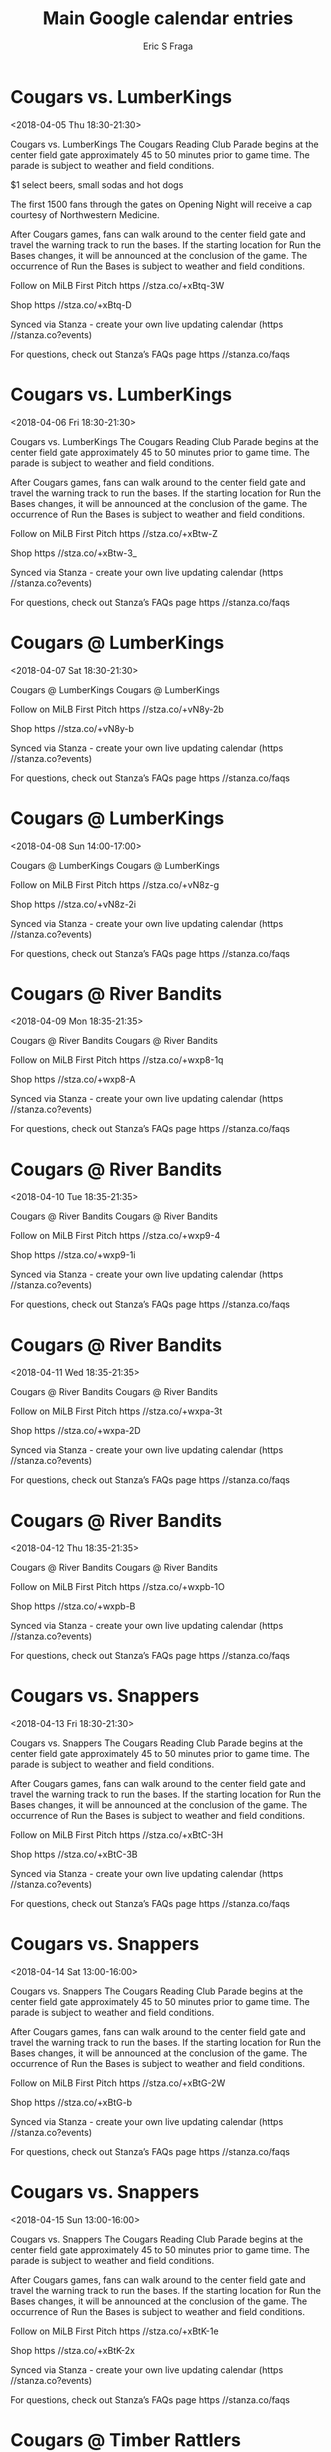 #+TITLE:       Main Google calendar entries
#+AUTHOR:      Eric S Fraga
#+EMAIL:       e.fraga@ucl.ac.uk
#+DESCRIPTION: converted using the ical2org awk script
#+CATEGORY:    google
#+STARTUP:     hidestars
#+STARTUP:     overview

* COMMENT original iCal preamble

* Cougars vs. LumberKings
<2018-04-05 Thu 18:30-21:30>
:PROPERTIES:
:ID:       LG97r265-44HZEV29GBPvTOI@stanza.co
:LOCATION: Cougars Reading Club Parade
:STATUS:   CONFIRMED
:END:

Cougars vs. LumberKings The Cougars Reading Club Parade begins at the center field gate approximately 45 to 50 minutes prior to game time. The parade is subject to weather and field conditions.

$1 select beers, small sodas and hot dogs

The first 1500 fans through the gates on Opening Night will receive a cap courtesy of Northwestern Medicine.

After Cougars games, fans can walk around to the center field gate and travel the warning track to run the bases. If the starting location for Run the Bases changes, it will be announced at the conclusion of the game. The occurrence of Run the Bases is subject to weather and field conditions. 

Follow on MiLB First Pitch  https //stza.co/+xBtq-3W

Shop  https //stza.co/+xBtq-D

Synced via Stanza - create your own live updating calendar (https //stanza.co?events)

For questions, check out Stanza’s FAQs page  https //stanza.co/faqs
** COMMENT original iCal entry
 
BEGIN:VEVENT
BEGIN:VALARM
TRIGGER;VALUE=DURATION:-PT240M
ACTION:DISPLAY
DESCRIPTION:Cougars vs. LumberKings
END:VALARM
DTSTART:20180405T233000Z
DTEND:20180406T023000Z
UID:LG97r265-44HZEV29GBPvTOI@stanza.co
SUMMARY:Cougars vs. LumberKings
DESCRIPTION:The Cougars Reading Club Parade begins at the center field gate approximately 45 to 50 minutes prior to game time. The parade is subject to weather and field conditions.\n\n$1 select beers, small sodas and hot dogs\n\nThe first 1500 fans through the gates on Opening Night will receive a cap courtesy of Northwestern Medicine.\n\nAfter Cougars games, fans can walk around to the center field gate and travel the warning track to run the bases. If the starting location for Run the Bases changes, it will be announced at the conclusion of the game. The occurrence of Run the Bases is subject to weather and field conditions. \n\nFollow on MiLB First Pitch: https://stza.co/+xBtq-3W\n\nShop: https://stza.co/+xBtq-D\n\nSynced via Stanza - create your own live updating calendar (https://stanza.co?events)\n\nFor questions, check out Stanza’s FAQs page: https://stanza.co/faqs
LOCATION:Cougars Reading Club Parade
STATUS:CONFIRMED
CREATED:20180213T144537Z
LAST-MODIFIED:20180213T144537Z
TRANSP:OPAQUE
END:VEVENT
* Cougars vs. LumberKings
<2018-04-06 Fri 18:30-21:30>
:PROPERTIES:
:ID:       cJEUgy_8MLUrXG8iM2pNxX-B@stanza.co
:LOCATION: Cougars Reading Club Parade
:STATUS:   CONFIRMED
:END:

Cougars vs. LumberKings The Cougars Reading Club Parade begins at the center field gate approximately 45 to 50 minutes prior to game time. The parade is subject to weather and field conditions.

After Cougars games, fans can walk around to the center field gate and travel the warning track to run the bases. If the starting location for Run the Bases changes, it will be announced at the conclusion of the game. The occurrence of Run the Bases is subject to weather and field conditions. 

Follow on MiLB First Pitch  https //stza.co/+xBtw-Z

Shop  https //stza.co/+xBtw-3_

Synced via Stanza - create your own live updating calendar (https //stanza.co?events)

For questions, check out Stanza’s FAQs page  https //stanza.co/faqs
** COMMENT original iCal entry
 
BEGIN:VEVENT
BEGIN:VALARM
TRIGGER;VALUE=DURATION:-PT240M
ACTION:DISPLAY
DESCRIPTION:Cougars vs. LumberKings
END:VALARM
DTSTART:20180406T233000Z
DTEND:20180407T023000Z
UID:cJEUgy_8MLUrXG8iM2pNxX-B@stanza.co
SUMMARY:Cougars vs. LumberKings
DESCRIPTION:The Cougars Reading Club Parade begins at the center field gate approximately 45 to 50 minutes prior to game time. The parade is subject to weather and field conditions.\n\nAfter Cougars games, fans can walk around to the center field gate and travel the warning track to run the bases. If the starting location for Run the Bases changes, it will be announced at the conclusion of the game. The occurrence of Run the Bases is subject to weather and field conditions. \n\nFollow on MiLB First Pitch: https://stza.co/+xBtw-Z\n\nShop: https://stza.co/+xBtw-3_\n\nSynced via Stanza - create your own live updating calendar (https://stanza.co?events)\n\nFor questions, check out Stanza’s FAQs page: https://stanza.co/faqs
LOCATION:Cougars Reading Club Parade
STATUS:CONFIRMED
CREATED:20180213T144537Z
LAST-MODIFIED:20180213T144537Z
TRANSP:OPAQUE
END:VEVENT
* Cougars @ LumberKings
<2018-04-07 Sat 18:30-21:30>
:PROPERTIES:
:ID:       CIh8VPT1xDkRdXET30mbcC_-@stanza.co
:LOCATION: Don't miss a minute of action. Follow along with the MiLB First Pitch app.
:STATUS:   CONFIRMED
:END:

Cougars @ LumberKings Cougars @ LumberKings

Follow on MiLB First Pitch  https //stza.co/+vN8y-2b

Shop  https //stza.co/+vN8y-b

Synced via Stanza - create your own live updating calendar (https //stanza.co?events)

For questions, check out Stanza’s FAQs page  https //stanza.co/faqs
** COMMENT original iCal entry
 
BEGIN:VEVENT
BEGIN:VALARM
TRIGGER;VALUE=DURATION:-PT30M
ACTION:DISPLAY
DESCRIPTION:Cougars @ LumberKings
END:VALARM
DTSTART:20180407T233000Z
DTEND:20180408T023000Z
UID:CIh8VPT1xDkRdXET30mbcC_-@stanza.co
SUMMARY:Cougars @ LumberKings
DESCRIPTION:Cougars @ LumberKings\n\nFollow on MiLB First Pitch: https://stza.co/+vN8y-2b\n\nShop: https://stza.co/+vN8y-b\n\nSynced via Stanza - create your own live updating calendar (https://stanza.co?events)\n\nFor questions, check out Stanza’s FAQs page: https://stanza.co/faqs
LOCATION:Don't miss a minute of action. Follow along with the MiLB First Pitch app.
STATUS:CONFIRMED
CREATED:20180213T144537Z
LAST-MODIFIED:20180213T144537Z
TRANSP:OPAQUE
END:VEVENT
* Cougars @ LumberKings
<2018-04-08 Sun 14:00-17:00>
:PROPERTIES:
:ID:       jR_St_Ch1KWbp10jAT7DFiMq@stanza.co
:LOCATION: Ready for the game? Follow along with MiLB First Pitch.
:STATUS:   CONFIRMED
:END:

Cougars @ LumberKings Cougars @ LumberKings

Follow on MiLB First Pitch  https //stza.co/+vN8z-g

Shop  https //stza.co/+vN8z-2i

Synced via Stanza - create your own live updating calendar (https //stanza.co?events)

For questions, check out Stanza’s FAQs page  https //stanza.co/faqs
** COMMENT original iCal entry
 
BEGIN:VEVENT
BEGIN:VALARM
TRIGGER;VALUE=DURATION:-PT30M
ACTION:DISPLAY
DESCRIPTION:Cougars @ LumberKings
END:VALARM
DTSTART:20180408T190000Z
DTEND:20180408T220000Z
UID:jR_St_Ch1KWbp10jAT7DFiMq@stanza.co
SUMMARY:Cougars @ LumberKings
DESCRIPTION:Cougars @ LumberKings\n\nFollow on MiLB First Pitch: https://stza.co/+vN8z-g\n\nShop: https://stza.co/+vN8z-2i\n\nSynced via Stanza - create your own live updating calendar (https://stanza.co?events)\n\nFor questions, check out Stanza’s FAQs page: https://stanza.co/faqs
LOCATION:Ready for the game? Follow along with MiLB First Pitch.
STATUS:CONFIRMED
CREATED:20180213T144537Z
LAST-MODIFIED:20180213T144537Z
TRANSP:OPAQUE
END:VEVENT
* Cougars @ River Bandits
<2018-04-09 Mon 18:35-21:35>
:PROPERTIES:
:ID:       4219csGca1xuNjjb4uOpYbkC@stanza.co
:LOCATION: Stay in the loop by following the action with MiLB First Pitch app.
:STATUS:   CONFIRMED
:END:

Cougars @ River Bandits Cougars @ River Bandits

Follow on MiLB First Pitch  https //stza.co/+wxp8-1q

Shop  https //stza.co/+wxp8-A

Synced via Stanza - create your own live updating calendar (https //stanza.co?events)

For questions, check out Stanza’s FAQs page  https //stanza.co/faqs
** COMMENT original iCal entry
 
BEGIN:VEVENT
BEGIN:VALARM
TRIGGER;VALUE=DURATION:-PT30M
ACTION:DISPLAY
DESCRIPTION:Cougars @ River Bandits
END:VALARM
DTSTART:20180409T233500Z
DTEND:20180410T023500Z
UID:4219csGca1xuNjjb4uOpYbkC@stanza.co
SUMMARY:Cougars @ River Bandits
DESCRIPTION:Cougars @ River Bandits\n\nFollow on MiLB First Pitch: https://stza.co/+wxp8-1q\n\nShop: https://stza.co/+wxp8-A\n\nSynced via Stanza - create your own live updating calendar (https://stanza.co?events)\n\nFor questions, check out Stanza’s FAQs page: https://stanza.co/faqs
LOCATION:Stay in the loop by following the action with MiLB First Pitch app.
STATUS:CONFIRMED
CREATED:20180213T144537Z
LAST-MODIFIED:20180213T144537Z
TRANSP:OPAQUE
END:VEVENT
* Cougars @ River Bandits
<2018-04-10 Tue 18:35-21:35>
:PROPERTIES:
:ID:       m7zKP1CmIt3oE_65l5sXb7rd@stanza.co
:LOCATION: Don't miss a minute of action. Follow along with the MiLB First Pitch app.
:STATUS:   CONFIRMED
:END:

Cougars @ River Bandits Cougars @ River Bandits

Follow on MiLB First Pitch  https //stza.co/+wxp9-4

Shop  https //stza.co/+wxp9-1i

Synced via Stanza - create your own live updating calendar (https //stanza.co?events)

For questions, check out Stanza’s FAQs page  https //stanza.co/faqs
** COMMENT original iCal entry
 
BEGIN:VEVENT
BEGIN:VALARM
TRIGGER;VALUE=DURATION:-PT30M
ACTION:DISPLAY
DESCRIPTION:Cougars @ River Bandits
END:VALARM
DTSTART:20180410T233500Z
DTEND:20180411T023500Z
UID:m7zKP1CmIt3oE_65l5sXb7rd@stanza.co
SUMMARY:Cougars @ River Bandits
DESCRIPTION:Cougars @ River Bandits\n\nFollow on MiLB First Pitch: https://stza.co/+wxp9-4\n\nShop: https://stza.co/+wxp9-1i\n\nSynced via Stanza - create your own live updating calendar (https://stanza.co?events)\n\nFor questions, check out Stanza’s FAQs page: https://stanza.co/faqs
LOCATION:Don't miss a minute of action. Follow along with the MiLB First Pitch app.
STATUS:CONFIRMED
CREATED:20180213T144537Z
LAST-MODIFIED:20180213T144537Z
TRANSP:OPAQUE
END:VEVENT
* Cougars @ River Bandits
<2018-04-11 Wed 18:35-21:35>
:PROPERTIES:
:ID:       vR0W9uBYFR5VVUsXjhM_pEvu@stanza.co
:LOCATION: Ready for the game? Follow along with MiLB First Pitch.
:STATUS:   CONFIRMED
:END:

Cougars @ River Bandits Cougars @ River Bandits

Follow on MiLB First Pitch  https //stza.co/+wxpa-3t

Shop  https //stza.co/+wxpa-2D

Synced via Stanza - create your own live updating calendar (https //stanza.co?events)

For questions, check out Stanza’s FAQs page  https //stanza.co/faqs
** COMMENT original iCal entry
 
BEGIN:VEVENT
BEGIN:VALARM
TRIGGER;VALUE=DURATION:-PT30M
ACTION:DISPLAY
DESCRIPTION:Cougars @ River Bandits
END:VALARM
DTSTART:20180411T233500Z
DTEND:20180412T023500Z
UID:vR0W9uBYFR5VVUsXjhM_pEvu@stanza.co
SUMMARY:Cougars @ River Bandits
DESCRIPTION:Cougars @ River Bandits\n\nFollow on MiLB First Pitch: https://stza.co/+wxpa-3t\n\nShop: https://stza.co/+wxpa-2D\n\nSynced via Stanza - create your own live updating calendar (https://stanza.co?events)\n\nFor questions, check out Stanza’s FAQs page: https://stanza.co/faqs
LOCATION:Ready for the game? Follow along with MiLB First Pitch.
STATUS:CONFIRMED
CREATED:20180213T144537Z
LAST-MODIFIED:20180213T144537Z
TRANSP:OPAQUE
END:VEVENT
* Cougars @ River Bandits
<2018-04-12 Thu 18:35-21:35>
:PROPERTIES:
:ID:       px4wsbUuc3I8HSgJ81uXG-CY@stanza.co
:LOCATION: Stay in the loop by following the action with MiLB First Pitch app.
:STATUS:   CONFIRMED
:END:

Cougars @ River Bandits Cougars @ River Bandits

Follow on MiLB First Pitch  https //stza.co/+wxpb-1O

Shop  https //stza.co/+wxpb-B

Synced via Stanza - create your own live updating calendar (https //stanza.co?events)

For questions, check out Stanza’s FAQs page  https //stanza.co/faqs
** COMMENT original iCal entry
 
BEGIN:VEVENT
BEGIN:VALARM
TRIGGER;VALUE=DURATION:-PT30M
ACTION:DISPLAY
DESCRIPTION:Cougars @ River Bandits
END:VALARM
DTSTART:20180412T233500Z
DTEND:20180413T023500Z
UID:px4wsbUuc3I8HSgJ81uXG-CY@stanza.co
SUMMARY:Cougars @ River Bandits
DESCRIPTION:Cougars @ River Bandits\n\nFollow on MiLB First Pitch: https://stza.co/+wxpb-1O\n\nShop: https://stza.co/+wxpb-B\n\nSynced via Stanza - create your own live updating calendar (https://stanza.co?events)\n\nFor questions, check out Stanza’s FAQs page: https://stanza.co/faqs
LOCATION:Stay in the loop by following the action with MiLB First Pitch app.
STATUS:CONFIRMED
CREATED:20180213T144537Z
LAST-MODIFIED:20180213T144537Z
TRANSP:OPAQUE
END:VEVENT
* Cougars vs. Snappers
<2018-04-13 Fri 18:30-21:30>
:PROPERTIES:
:ID:       m6jHbtLSBu3tjTrrnskTvjGf@stanza.co
:LOCATION: Cougars Reading Club Parade
:STATUS:   CONFIRMED
:END:

Cougars vs. Snappers The Cougars Reading Club Parade begins at the center field gate approximately 45 to 50 minutes prior to game time. The parade is subject to weather and field conditions.

After Cougars games, fans can walk around to the center field gate and travel the warning track to run the bases. If the starting location for Run the Bases changes, it will be announced at the conclusion of the game. The occurrence of Run the Bases is subject to weather and field conditions. 

Follow on MiLB First Pitch  https //stza.co/+xBtC-3H

Shop  https //stza.co/+xBtC-3B

Synced via Stanza - create your own live updating calendar (https //stanza.co?events)

For questions, check out Stanza’s FAQs page  https //stanza.co/faqs
** COMMENT original iCal entry
 
BEGIN:VEVENT
BEGIN:VALARM
TRIGGER;VALUE=DURATION:-PT240M
ACTION:DISPLAY
DESCRIPTION:Cougars vs. Snappers
END:VALARM
DTSTART:20180413T233000Z
DTEND:20180414T023000Z
UID:m6jHbtLSBu3tjTrrnskTvjGf@stanza.co
SUMMARY:Cougars vs. Snappers
DESCRIPTION:The Cougars Reading Club Parade begins at the center field gate approximately 45 to 50 minutes prior to game time. The parade is subject to weather and field conditions.\n\nAfter Cougars games, fans can walk around to the center field gate and travel the warning track to run the bases. If the starting location for Run the Bases changes, it will be announced at the conclusion of the game. The occurrence of Run the Bases is subject to weather and field conditions. \n\nFollow on MiLB First Pitch: https://stza.co/+xBtC-3H\n\nShop: https://stza.co/+xBtC-3B\n\nSynced via Stanza - create your own live updating calendar (https://stanza.co?events)\n\nFor questions, check out Stanza’s FAQs page: https://stanza.co/faqs
LOCATION:Cougars Reading Club Parade
STATUS:CONFIRMED
CREATED:20180213T144537Z
LAST-MODIFIED:20180213T144537Z
TRANSP:OPAQUE
END:VEVENT
* Cougars vs. Snappers
<2018-04-14 Sat 13:00-16:00>
:PROPERTIES:
:ID:       nIrKAHbR7ojJDEL6fpJXqg6t@stanza.co
:LOCATION: Cougars Reading Club Parade
:STATUS:   CONFIRMED
:END:

Cougars vs. Snappers The Cougars Reading Club Parade begins at the center field gate approximately 45 to 50 minutes prior to game time. The parade is subject to weather and field conditions.

After Cougars games, fans can walk around to the center field gate and travel the warning track to run the bases. If the starting location for Run the Bases changes, it will be announced at the conclusion of the game. The occurrence of Run the Bases is subject to weather and field conditions. 

Follow on MiLB First Pitch  https //stza.co/+xBtG-2W

Shop  https //stza.co/+xBtG-b

Synced via Stanza - create your own live updating calendar (https //stanza.co?events)

For questions, check out Stanza’s FAQs page  https //stanza.co/faqs
** COMMENT original iCal entry
 
BEGIN:VEVENT
BEGIN:VALARM
TRIGGER;VALUE=DURATION:-PT240M
ACTION:DISPLAY
DESCRIPTION:Cougars vs. Snappers
END:VALARM
DTSTART:20180414T180000Z
DTEND:20180414T210000Z
UID:nIrKAHbR7ojJDEL6fpJXqg6t@stanza.co
SUMMARY:Cougars vs. Snappers
DESCRIPTION:The Cougars Reading Club Parade begins at the center field gate approximately 45 to 50 minutes prior to game time. The parade is subject to weather and field conditions.\n\nAfter Cougars games, fans can walk around to the center field gate and travel the warning track to run the bases. If the starting location for Run the Bases changes, it will be announced at the conclusion of the game. The occurrence of Run the Bases is subject to weather and field conditions. \n\nFollow on MiLB First Pitch: https://stza.co/+xBtG-2W\n\nShop: https://stza.co/+xBtG-b\n\nSynced via Stanza - create your own live updating calendar (https://stanza.co?events)\n\nFor questions, check out Stanza’s FAQs page: https://stanza.co/faqs
LOCATION:Cougars Reading Club Parade
STATUS:CONFIRMED
CREATED:20180213T144537Z
LAST-MODIFIED:20180213T144537Z
TRANSP:OPAQUE
END:VEVENT
* Cougars vs. Snappers
<2018-04-15 Sun 13:00-16:00>
:PROPERTIES:
:ID:       N7-lNfxQImHETzXQsJ1Yxe0s@stanza.co
:LOCATION: Cougars Reading Club Parade
:STATUS:   CONFIRMED
:END:

Cougars vs. Snappers The Cougars Reading Club Parade begins at the center field gate approximately 45 to 50 minutes prior to game time. The parade is subject to weather and field conditions.

After Cougars games, fans can walk around to the center field gate and travel the warning track to run the bases. If the starting location for Run the Bases changes, it will be announced at the conclusion of the game. The occurrence of Run the Bases is subject to weather and field conditions. 

Follow on MiLB First Pitch  https //stza.co/+xBtK-1e

Shop  https //stza.co/+xBtK-2x

Synced via Stanza - create your own live updating calendar (https //stanza.co?events)

For questions, check out Stanza’s FAQs page  https //stanza.co/faqs
** COMMENT original iCal entry
 
BEGIN:VEVENT
BEGIN:VALARM
TRIGGER;VALUE=DURATION:-PT240M
ACTION:DISPLAY
DESCRIPTION:Cougars vs. Snappers
END:VALARM
DTSTART:20180415T180000Z
DTEND:20180415T210000Z
UID:N7-lNfxQImHETzXQsJ1Yxe0s@stanza.co
SUMMARY:Cougars vs. Snappers
DESCRIPTION:The Cougars Reading Club Parade begins at the center field gate approximately 45 to 50 minutes prior to game time. The parade is subject to weather and field conditions.\n\nAfter Cougars games, fans can walk around to the center field gate and travel the warning track to run the bases. If the starting location for Run the Bases changes, it will be announced at the conclusion of the game. The occurrence of Run the Bases is subject to weather and field conditions. \n\nFollow on MiLB First Pitch: https://stza.co/+xBtK-1e\n\nShop: https://stza.co/+xBtK-2x\n\nSynced via Stanza - create your own live updating calendar (https://stanza.co?events)\n\nFor questions, check out Stanza’s FAQs page: https://stanza.co/faqs
LOCATION:Cougars Reading Club Parade
STATUS:CONFIRMED
CREATED:20180213T144537Z
LAST-MODIFIED:20180213T144537Z
TRANSP:OPAQUE
END:VEVENT
* Cougars @ Timber Rattlers
<2018-04-17 Tue 18:35-21:35>
:PROPERTIES:
:ID:       Jti0HoeqpGgzUTfkVJ-5j1_d@stanza.co
:LOCATION: Don't miss a minute of action. Follow along with the MiLB First Pitch app.
:STATUS:   CONFIRMED
:END:

Cougars @ Timber Rattlers Cougars @ Timber Rattlers

Follow on MiLB First Pitch  https //stza.co/+vrzd-X

Shop  https //stza.co/+vrzd-2L

Synced via Stanza - create your own live updating calendar (https //stanza.co?events)

For questions, check out Stanza’s FAQs page  https //stanza.co/faqs
** COMMENT original iCal entry
 
BEGIN:VEVENT
BEGIN:VALARM
TRIGGER;VALUE=DURATION:-PT30M
ACTION:DISPLAY
DESCRIPTION:Cougars @ Timber Rattlers
END:VALARM
DTSTART:20180417T233500Z
DTEND:20180418T023500Z
UID:Jti0HoeqpGgzUTfkVJ-5j1_d@stanza.co
SUMMARY:Cougars @ Timber Rattlers
DESCRIPTION:Cougars @ Timber Rattlers\n\nFollow on MiLB First Pitch: https://stza.co/+vrzd-X\n\nShop: https://stza.co/+vrzd-2L\n\nSynced via Stanza - create your own live updating calendar (https://stanza.co?events)\n\nFor questions, check out Stanza’s FAQs page: https://stanza.co/faqs
LOCATION:Don't miss a minute of action. Follow along with the MiLB First Pitch app.
STATUS:CONFIRMED
CREATED:20180213T144537Z
LAST-MODIFIED:20180213T144537Z
TRANSP:OPAQUE
END:VEVENT
* Cougars @ Timber Rattlers
<2018-04-18 Wed 18:35-21:35>
:PROPERTIES:
:ID:       AneQhqKsIQJYRl3-TvZdXDzo@stanza.co
:LOCATION: Ready for the game? Follow along with MiLB First Pitch.
:STATUS:   CONFIRMED
:END:

Cougars @ Timber Rattlers Cougars @ Timber Rattlers

Follow on MiLB First Pitch  https //stza.co/+vrzq-29

Shop  https //stza.co/+vrzq-l

Synced via Stanza - create your own live updating calendar (https //stanza.co?events)

For questions, check out Stanza’s FAQs page  https //stanza.co/faqs
** COMMENT original iCal entry
 
BEGIN:VEVENT
BEGIN:VALARM
TRIGGER;VALUE=DURATION:-PT30M
ACTION:DISPLAY
DESCRIPTION:Cougars @ Timber Rattlers
END:VALARM
DTSTART:20180418T233500Z
DTEND:20180419T023500Z
UID:AneQhqKsIQJYRl3-TvZdXDzo@stanza.co
SUMMARY:Cougars @ Timber Rattlers
DESCRIPTION:Cougars @ Timber Rattlers\n\nFollow on MiLB First Pitch: https://stza.co/+vrzq-29\n\nShop: https://stza.co/+vrzq-l\n\nSynced via Stanza - create your own live updating calendar (https://stanza.co?events)\n\nFor questions, check out Stanza’s FAQs page: https://stanza.co/faqs
LOCATION:Ready for the game? Follow along with MiLB First Pitch.
STATUS:CONFIRMED
CREATED:20180213T144537Z
LAST-MODIFIED:20180213T144537Z
TRANSP:OPAQUE
END:VEVENT
* Cougars @ Timber Rattlers
<2018-04-19 Thu 12:05-15:05>
:PROPERTIES:
:ID:       g7Q2OHsyzXHqFzBPEG7YMAdW@stanza.co
:LOCATION: Stay in the loop by following the action with MiLB First Pitch app.
:STATUS:   CONFIRMED
:END:

Cougars @ Timber Rattlers Cougars @ Timber Rattlers

Follow on MiLB First Pitch  https //stza.co/+vrzC-3a

Shop  https //stza.co/+vrzC-1o

Synced via Stanza - create your own live updating calendar (https //stanza.co?events)

For questions, check out Stanza’s FAQs page  https //stanza.co/faqs
** COMMENT original iCal entry
 
BEGIN:VEVENT
BEGIN:VALARM
TRIGGER;VALUE=DURATION:-PT30M
ACTION:DISPLAY
DESCRIPTION:Cougars @ Timber Rattlers
END:VALARM
DTSTART:20180419T170500Z
DTEND:20180419T200500Z
UID:g7Q2OHsyzXHqFzBPEG7YMAdW@stanza.co
SUMMARY:Cougars @ Timber Rattlers
DESCRIPTION:Cougars @ Timber Rattlers\n\nFollow on MiLB First Pitch: https://stza.co/+vrzC-3a\n\nShop: https://stza.co/+vrzC-1o\n\nSynced via Stanza - create your own live updating calendar (https://stanza.co?events)\n\nFor questions, check out Stanza’s FAQs page: https://stanza.co/faqs
LOCATION:Stay in the loop by following the action with MiLB First Pitch app.
STATUS:CONFIRMED
CREATED:20180213T144537Z
LAST-MODIFIED:20180213T144537Z
TRANSP:OPAQUE
END:VEVENT
* Cougars @ Kernels
<2018-04-20 Fri 18:35-21:35>
:PROPERTIES:
:ID:       dxx3HZCaFCPqZPIXKZ7u-TH1@stanza.co
:LOCATION: Don't miss a minute of action. Follow along with the MiLB First Pitch app.
:STATUS:   CONFIRMED
:END:

Cougars @ Kernels Cougars @ Kernels

Buy tickets here  https //stza.co/~vN8r

Follow on MiLB First Pitch  https //stza.co/+vN8r-D

Shop  https //stza.co/+vN8r-2x

Synced via Stanza - create your own live updating calendar (https //stanza.co?events)

For questions, check out Stanza’s FAQs page  https //stanza.co/faqs
** COMMENT original iCal entry
 
BEGIN:VEVENT
BEGIN:VALARM
TRIGGER;VALUE=DURATION:-PT30M
ACTION:DISPLAY
DESCRIPTION:Cougars @ Kernels
END:VALARM
DTSTART:20180420T233500Z
DTEND:20180421T023500Z
UID:dxx3HZCaFCPqZPIXKZ7u-TH1@stanza.co
SUMMARY:Cougars @ Kernels
DESCRIPTION:Cougars @ Kernels\n\nBuy tickets here: https://stza.co/~vN8r\n\nFollow on MiLB First Pitch: https://stza.co/+vN8r-D\n\nShop: https://stza.co/+vN8r-2x\n\nSynced via Stanza - create your own live updating calendar (https://stanza.co?events)\n\nFor questions, check out Stanza’s FAQs page: https://stanza.co/faqs
LOCATION:Don't miss a minute of action. Follow along with the MiLB First Pitch app.
STATUS:CONFIRMED
CREATED:20180213T144537Z
LAST-MODIFIED:20180213T144537Z
TRANSP:OPAQUE
END:VEVENT
* Cougars @ Kernels
<2018-04-21 Sat 17:05-20:05>
:PROPERTIES:
:ID:       5qZIYHrwsmlApetE8TFaYlBw@stanza.co
:LOCATION: Ready for the game? Follow along with MiLB First Pitch.
:STATUS:   CONFIRMED
:END:

Cougars @ Kernels Cougars @ Kernels

Buy tickets here  https //stza.co/~vN8s

Follow on MiLB First Pitch  https //stza.co/+vN8s-1E

Shop  https //stza.co/+vN8s-3O

Synced via Stanza - create your own live updating calendar (https //stanza.co?events)

For questions, check out Stanza’s FAQs page  https //stanza.co/faqs
** COMMENT original iCal entry
 
BEGIN:VEVENT
BEGIN:VALARM
TRIGGER;VALUE=DURATION:-PT30M
ACTION:DISPLAY
DESCRIPTION:Cougars @ Kernels
END:VALARM
DTSTART:20180421T220500Z
DTEND:20180422T010500Z
UID:5qZIYHrwsmlApetE8TFaYlBw@stanza.co
SUMMARY:Cougars @ Kernels
DESCRIPTION:Cougars @ Kernels\n\nBuy tickets here: https://stza.co/~vN8s\n\nFollow on MiLB First Pitch: https://stza.co/+vN8s-1E\n\nShop: https://stza.co/+vN8s-3O\n\nSynced via Stanza - create your own live updating calendar (https://stanza.co?events)\n\nFor questions, check out Stanza’s FAQs page: https://stanza.co/faqs
LOCATION:Ready for the game? Follow along with MiLB First Pitch.
STATUS:CONFIRMED
CREATED:20180213T144537Z
LAST-MODIFIED:20180213T144537Z
TRANSP:OPAQUE
END:VEVENT
* Cougars @ Kernels
<2018-04-22 Sun 14:05-17:05>
:PROPERTIES:
:ID:       S0n49sQkZbF6qlwslvwGAq8h@stanza.co
:LOCATION: Stay in the loop by following the action with MiLB First Pitch app.
:STATUS:   CONFIRMED
:END:

Cougars @ Kernels Cougars @ Kernels

Buy tickets here  https //stza.co/~vN8t

Follow on MiLB First Pitch  https //stza.co/+vN8t-3R

Shop  https //stza.co/+vN8t-1O

Synced via Stanza - create your own live updating calendar (https //stanza.co?events)

For questions, check out Stanza’s FAQs page  https //stanza.co/faqs
** COMMENT original iCal entry
 
BEGIN:VEVENT
BEGIN:VALARM
TRIGGER;VALUE=DURATION:-PT30M
ACTION:DISPLAY
DESCRIPTION:Cougars @ Kernels
END:VALARM
DTSTART:20180422T190500Z
DTEND:20180422T220500Z
UID:S0n49sQkZbF6qlwslvwGAq8h@stanza.co
SUMMARY:Cougars @ Kernels
DESCRIPTION:Cougars @ Kernels\n\nBuy tickets here: https://stza.co/~vN8t\n\nFollow on MiLB First Pitch: https://stza.co/+vN8t-3R\n\nShop: https://stza.co/+vN8t-1O\n\nSynced via Stanza - create your own live updating calendar (https://stanza.co?events)\n\nFor questions, check out Stanza’s FAQs page: https://stanza.co/faqs
LOCATION:Stay in the loop by following the action with MiLB First Pitch app.
STATUS:CONFIRMED
CREATED:20180213T144537Z
LAST-MODIFIED:20180213T144537Z
TRANSP:OPAQUE
END:VEVENT
* Cougars vs. River Bandits
<2018-04-23 Mon 18:30-21:30>
:PROPERTIES:
:ID:       hR7QhvcqEAr3aGQ8yoxBX2h3@stanza.co
:LOCATION: Cougars Reading Club Parade
:STATUS:   CONFIRMED
:END:

Cougars vs. River Bandits The Cougars Reading Club Parade begins at the center field gate approximately 45 to 50 minutes prior to game time. The parade is subject to weather and field conditions.

All Mondays are Micro Mondays. Enjoy premium and craft beer for half-price.

After Cougars games, fans can walk around to the center field gate and travel the warning track to run the bases. If the starting location for Run the Bases changes, it will be announced at the conclusion of the game. The occurrence of Run the Bases is subject to weather and field conditions. 

Your Cougars are hosting a peanut-free night so that our fans with allergies can experience the fun of a Cougars game without worry! Please note, certain food items will NOT be available for this game. If you have questions, please call 630-232-8811.

Follow on MiLB First Pitch  https //stza.co/+xBtO-3H

Shop  https //stza.co/+xBtO-1W

Synced via Stanza - create your own live updating calendar (https //stanza.co?events)

For questions, check out Stanza’s FAQs page  https //stanza.co/faqs
** COMMENT original iCal entry
 
BEGIN:VEVENT
BEGIN:VALARM
TRIGGER;VALUE=DURATION:-PT240M
ACTION:DISPLAY
DESCRIPTION:Cougars vs. River Bandits
END:VALARM
DTSTART:20180423T233000Z
DTEND:20180424T023000Z
UID:hR7QhvcqEAr3aGQ8yoxBX2h3@stanza.co
SUMMARY:Cougars vs. River Bandits
DESCRIPTION:The Cougars Reading Club Parade begins at the center field gate approximately 45 to 50 minutes prior to game time. The parade is subject to weather and field conditions.\n\nAll Mondays are Micro Mondays. Enjoy premium and craft beer for half-price.\n\nAfter Cougars games, fans can walk around to the center field gate and travel the warning track to run the bases. If the starting location for Run the Bases changes, it will be announced at the conclusion of the game. The occurrence of Run the Bases is subject to weather and field conditions. \n\nYour Cougars are hosting a peanut-free night so that our fans with allergies can experience the fun of a Cougars game without worry! Please note, certain food items will NOT be available for this game. If you have questions, please call 630-232-8811.\n\nFollow on MiLB First Pitch: https://stza.co/+xBtO-3H\n\nShop: https://stza.co/+xBtO-1W\n\nSynced via Stanza - create your own live updating calendar (https://stanza.co?events)\n\nFor questions, check out Stanza’s FAQs page: https://stanza.co/faqs
LOCATION:Cougars Reading Club Parade
STATUS:CONFIRMED
CREATED:20180213T144537Z
LAST-MODIFIED:20180213T144537Z
TRANSP:OPAQUE
END:VEVENT
* Cougars vs. River Bandits
<2018-04-24 Tue 12:00-15:00>
:PROPERTIES:
:ID:       uul0kRVWrPbmKlctra9fMyxk@stanza.co
:LOCATION: Cougars Reading Club Parade
:STATUS:   CONFIRMED
:END:

Cougars vs. River Bandits The Cougars Reading Club Parade begins at the center field gate approximately 45 to 50 minutes prior to game time. The parade is subject to weather and field conditions.

On Tuesday games excluding July 3, seniors age 65 and older can purchase discounted box, reserved and lawn seat tickets.

On all weekday day games, excluding Memorial and Labor Day, seniors ages 65 and older will receive a voucher at the gate for a complimentary hot dog and small soda.

Cougars staff will provide a detailed presentation on the business and marketing side of working in sports. Career opportunities, internship information, and networking pointers will also be covered. If your high school or college group is interested, give the Cougars a call at 630-232-8811!

After Cougars games, fans can walk around to the center field gate and travel the warning track to run the bases. If the starting location for Run the Bases changes, it will be announced at the conclusion of the game. The occurrence of Run the Bases is subject to weather and field conditions. 

Follow on MiLB First Pitch  https //stza.co/+xBtT-v

Shop  https //stza.co/+xBtT-k

Synced via Stanza - create your own live updating calendar (https //stanza.co?events)

For questions, check out Stanza’s FAQs page  https //stanza.co/faqs
** COMMENT original iCal entry
 
BEGIN:VEVENT
BEGIN:VALARM
TRIGGER;VALUE=DURATION:-PT240M
ACTION:DISPLAY
DESCRIPTION:Cougars vs. River Bandits
END:VALARM
DTSTART:20180424T170000Z
DTEND:20180424T200000Z
UID:uul0kRVWrPbmKlctra9fMyxk@stanza.co
SUMMARY:Cougars vs. River Bandits
DESCRIPTION:The Cougars Reading Club Parade begins at the center field gate approximately 45 to 50 minutes prior to game time. The parade is subject to weather and field conditions.\n\nOn Tuesday games excluding July 3, seniors age 65 and older can purchase discounted box, reserved and lawn seat tickets.\n\nOn all weekday day games, excluding Memorial and Labor Day, seniors ages 65 and older will receive a voucher at the gate for a complimentary hot dog and small soda.\n\nCougars staff will provide a detailed presentation on the business and marketing side of working in sports. Career opportunities, internship information, and networking pointers will also be covered. If your high school or college group is interested, give the Cougars a call at 630-232-8811!\n\nAfter Cougars games, fans can walk around to the center field gate and travel the warning track to run the bases. If the starting location for Run the Bases changes, it will be announced at the conclusion of the game. The occurrence of Run the Bases is subject to weather and field conditions. \n\nFollow on MiLB First Pitch: https://stza.co/+xBtT-v\n\nShop: https://stza.co/+xBtT-k\n\nSynced via Stanza - create your own live updating calendar (https://stanza.co?events)\n\nFor questions, check out Stanza’s FAQs page: https://stanza.co/faqs
LOCATION:Cougars Reading Club Parade
STATUS:CONFIRMED
CREATED:20180213T144537Z
LAST-MODIFIED:20180213T144537Z
TRANSP:OPAQUE
END:VEVENT
* Cougars vs. River Bandits
<2018-04-25 Wed 11:00-14:00>
:PROPERTIES:
:ID:       NlymNfuoRj64toSKmjRQigSN@stanza.co
:LOCATION: Cougars Reading Club Parade
:STATUS:   CONFIRMED
:END:

Cougars vs. River Bandits The Cougars Reading Club Parade begins at the center field gate approximately 45 to 50 minutes prior to game time. The parade is subject to weather and field conditions.

On all weekday day games, excluding Memorial and Labor Day, seniors ages 65 and older will receive a voucher at the gate for a complimentary hot dog and small soda.

Cougars staff will provide a detailed presentation on the business and marketing side of working in sports. Career opportunities, internship information, and networking pointers will also be covered. If your high school or college group is interested, give the Cougars a call at 630-232-8811!

After Cougars games, fans can walk around to the center field gate and travel the warning track to run the bases. If the starting location for Run the Bases changes, it will be announced at the conclusion of the game. The occurrence of Run the Bases is subject to weather and field conditions. 

Follow on MiLB First Pitch  https //stza.co/+xBtW-6

Shop  https //stza.co/+xBtW-2j

Synced via Stanza - create your own live updating calendar (https //stanza.co?events)

For questions, check out Stanza’s FAQs page  https //stanza.co/faqs
** COMMENT original iCal entry
 
BEGIN:VEVENT
BEGIN:VALARM
TRIGGER;VALUE=DURATION:-PT240M
ACTION:DISPLAY
DESCRIPTION:Cougars vs. River Bandits
END:VALARM
DTSTART:20180425T160000Z
DTEND:20180425T190000Z
UID:NlymNfuoRj64toSKmjRQigSN@stanza.co
SUMMARY:Cougars vs. River Bandits
DESCRIPTION:The Cougars Reading Club Parade begins at the center field gate approximately 45 to 50 minutes prior to game time. The parade is subject to weather and field conditions.\n\nOn all weekday day games, excluding Memorial and Labor Day, seniors ages 65 and older will receive a voucher at the gate for a complimentary hot dog and small soda.\n\nCougars staff will provide a detailed presentation on the business and marketing side of working in sports. Career opportunities, internship information, and networking pointers will also be covered. If your high school or college group is interested, give the Cougars a call at 630-232-8811!\n\nAfter Cougars games, fans can walk around to the center field gate and travel the warning track to run the bases. If the starting location for Run the Bases changes, it will be announced at the conclusion of the game. The occurrence of Run the Bases is subject to weather and field conditions. \n\nFollow on MiLB First Pitch: https://stza.co/+xBtW-6\n\nShop: https://stza.co/+xBtW-2j\n\nSynced via Stanza - create your own live updating calendar (https://stanza.co?events)\n\nFor questions, check out Stanza’s FAQs page: https://stanza.co/faqs
LOCATION:Cougars Reading Club Parade
STATUS:CONFIRMED
CREATED:20180213T144537Z
LAST-MODIFIED:20180213T144537Z
TRANSP:OPAQUE
END:VEVENT
* Cougars vs. River Bandits
<2018-04-26 Thu 18:30-21:30>
:PROPERTIES:
:ID:       FCGQzW7RxMAipKmg5CJR0xGD@stanza.co
:LOCATION: Cougars Reading Club Parade
:STATUS:   CONFIRMED
:END:

Cougars vs. River Bandits The Cougars Reading Club Parade begins at the center field gate approximately 45 to 50 minutes prior to game time. The parade is subject to weather and field conditions.

$1 select beers, small sodas and hot dogs

After Cougars games, fans can walk around to the center field gate and travel the warning track to run the bases. If the starting location for Run the Bases changes, it will be announced at the conclusion of the game. The occurrence of Run the Bases is subject to weather and field conditions. 

Follow on MiLB First Pitch  https //stza.co/+xBt$-n

Shop  https //stza.co/+xBt$-3A

Synced via Stanza - create your own live updating calendar (https //stanza.co?events)

For questions, check out Stanza’s FAQs page  https //stanza.co/faqs
** COMMENT original iCal entry
 
BEGIN:VEVENT
BEGIN:VALARM
TRIGGER;VALUE=DURATION:-PT240M
ACTION:DISPLAY
DESCRIPTION:Cougars vs. River Bandits
END:VALARM
DTSTART:20180426T233000Z
DTEND:20180427T023000Z
UID:FCGQzW7RxMAipKmg5CJR0xGD@stanza.co
SUMMARY:Cougars vs. River Bandits
DESCRIPTION:The Cougars Reading Club Parade begins at the center field gate approximately 45 to 50 minutes prior to game time. The parade is subject to weather and field conditions.\n\n$1 select beers, small sodas and hot dogs\n\nAfter Cougars games, fans can walk around to the center field gate and travel the warning track to run the bases. If the starting location for Run the Bases changes, it will be announced at the conclusion of the game. The occurrence of Run the Bases is subject to weather and field conditions. \n\nFollow on MiLB First Pitch: https://stza.co/+xBt$-n\n\nShop: https://stza.co/+xBt$-3A\n\nSynced via Stanza - create your own live updating calendar (https://stanza.co?events)\n\nFor questions, check out Stanza’s FAQs page: https://stanza.co/faqs
LOCATION:Cougars Reading Club Parade
STATUS:CONFIRMED
CREATED:20180213T144537Z
LAST-MODIFIED:20180213T144537Z
TRANSP:OPAQUE
END:VEVENT
* Cougars vs. Bees
<2018-04-27 Fri 18:30-21:30>
:PROPERTIES:
:ID:       rjuF26XUSOD0DpWHoWR_k47d@stanza.co
:LOCATION: Cougars Reading Club Parade
:STATUS:   CONFIRMED
:END:

Cougars vs. Bees The Cougars Reading Club Parade begins at the center field gate approximately 45 to 50 minutes prior to game time. The parade is subject to weather and field conditions.

After Cougars games, fans can walk around to the center field gate and travel the warning track to run the bases. If the starting location for Run the Bases changes, it will be announced at the conclusion of the game. The occurrence of Run the Bases is subject to weather and field conditions. 

Follow on MiLB First Pitch  https //stza.co/+xBu4-37

Shop  https //stza.co/+xBu4-2C

Synced via Stanza - create your own live updating calendar (https //stanza.co?events)

For questions, check out Stanza’s FAQs page  https //stanza.co/faqs
** COMMENT original iCal entry
 
BEGIN:VEVENT
BEGIN:VALARM
TRIGGER;VALUE=DURATION:-PT240M
ACTION:DISPLAY
DESCRIPTION:Cougars vs. Bees
END:VALARM
DTSTART:20180427T233000Z
DTEND:20180428T023000Z
UID:rjuF26XUSOD0DpWHoWR_k47d@stanza.co
SUMMARY:Cougars vs. Bees
DESCRIPTION:The Cougars Reading Club Parade begins at the center field gate approximately 45 to 50 minutes prior to game time. The parade is subject to weather and field conditions.\n\nAfter Cougars games, fans can walk around to the center field gate and travel the warning track to run the bases. If the starting location for Run the Bases changes, it will be announced at the conclusion of the game. The occurrence of Run the Bases is subject to weather and field conditions. \n\nFollow on MiLB First Pitch: https://stza.co/+xBu4-37\n\nShop: https://stza.co/+xBu4-2C\n\nSynced via Stanza - create your own live updating calendar (https://stanza.co?events)\n\nFor questions, check out Stanza’s FAQs page: https://stanza.co/faqs
LOCATION:Cougars Reading Club Parade
STATUS:CONFIRMED
CREATED:20180213T144537Z
LAST-MODIFIED:20180213T144537Z
TRANSP:OPAQUE
END:VEVENT
* Cougars vs. Bees
<2018-04-28 Sat 13:00-16:00>
:PROPERTIES:
:ID:       GXR5ErskpI5tOwWYtfspVkk4@stanza.co
:LOCATION: Cougars Reading Club Parade
:STATUS:   CONFIRMED
:END:

Cougars vs. Bees The Cougars Reading Club Parade begins at the center field gate approximately 45 to 50 minutes prior to game time. The parade is subject to weather and field conditions.

After Cougars games, fans can walk around to the center field gate and travel the warning track to run the bases. If the starting location for Run the Bases changes, it will be announced at the conclusion of the game. The occurrence of Run the Bases is subject to weather and field conditions. 

Follow on MiLB First Pitch  https //stza.co/+xBu8-22

Shop  https //stza.co/+xBu8-B

Synced via Stanza - create your own live updating calendar (https //stanza.co?events)

For questions, check out Stanza’s FAQs page  https //stanza.co/faqs
** COMMENT original iCal entry
 
BEGIN:VEVENT
BEGIN:VALARM
TRIGGER;VALUE=DURATION:-PT240M
ACTION:DISPLAY
DESCRIPTION:Cougars vs. Bees
END:VALARM
DTSTART:20180428T180000Z
DTEND:20180428T210000Z
UID:GXR5ErskpI5tOwWYtfspVkk4@stanza.co
SUMMARY:Cougars vs. Bees
DESCRIPTION:The Cougars Reading Club Parade begins at the center field gate approximately 45 to 50 minutes prior to game time. The parade is subject to weather and field conditions.\n\nAfter Cougars games, fans can walk around to the center field gate and travel the warning track to run the bases. If the starting location for Run the Bases changes, it will be announced at the conclusion of the game. The occurrence of Run the Bases is subject to weather and field conditions. \n\nFollow on MiLB First Pitch: https://stza.co/+xBu8-22\n\nShop: https://stza.co/+xBu8-B\n\nSynced via Stanza - create your own live updating calendar (https://stanza.co?events)\n\nFor questions, check out Stanza’s FAQs page: https://stanza.co/faqs
LOCATION:Cougars Reading Club Parade
STATUS:CONFIRMED
CREATED:20180213T144537Z
LAST-MODIFIED:20180213T144537Z
TRANSP:OPAQUE
END:VEVENT
* Cougars vs. Bees
<2018-04-29 Sun 13:00-16:00>
:PROPERTIES:
:ID:       9_AzyRj1ZzC8tA2gKgcai1-s@stanza.co
:LOCATION: Cougars Reading Club Parade
:STATUS:   CONFIRMED
:END:

Cougars vs. Bees The Cougars Reading Club Parade begins at the center field gate approximately 45 to 50 minutes prior to game time. The parade is subject to weather and field conditions.

After Cougars games, fans can walk around to the center field gate and travel the warning track to run the bases. If the starting location for Run the Bases changes, it will be announced at the conclusion of the game. The occurrence of Run the Bases is subject to weather and field conditions. 

Follow on MiLB First Pitch  https //stza.co/+xAzx-B

Shop  https //stza.co/+xAzx-9

Synced via Stanza - create your own live updating calendar (https //stanza.co?events)

For questions, check out Stanza’s FAQs page  https //stanza.co/faqs
** COMMENT original iCal entry
 
BEGIN:VEVENT
BEGIN:VALARM
TRIGGER;VALUE=DURATION:-PT240M
ACTION:DISPLAY
DESCRIPTION:Cougars vs. Bees
END:VALARM
DTSTART:20180429T180000Z
DTEND:20180429T210000Z
UID:9_AzyRj1ZzC8tA2gKgcai1-s@stanza.co
SUMMARY:Cougars vs. Bees
DESCRIPTION:The Cougars Reading Club Parade begins at the center field gate approximately 45 to 50 minutes prior to game time. The parade is subject to weather and field conditions.\n\nAfter Cougars games, fans can walk around to the center field gate and travel the warning track to run the bases. If the starting location for Run the Bases changes, it will be announced at the conclusion of the game. The occurrence of Run the Bases is subject to weather and field conditions. \n\nFollow on MiLB First Pitch: https://stza.co/+xAzx-B\n\nShop: https://stza.co/+xAzx-9\n\nSynced via Stanza - create your own live updating calendar (https://stanza.co?events)\n\nFor questions, check out Stanza’s FAQs page: https://stanza.co/faqs
LOCATION:Cougars Reading Club Parade
STATUS:CONFIRMED
CREATED:20180213T144537Z
LAST-MODIFIED:20180213T144537Z
TRANSP:OPAQUE
END:VEVENT
* Cougars @ Lugnuts
<2018-05-01 Tue 18:05-21:05>
:PROPERTIES:
:ID:       a-vIDHMvKoFzWn8ofhrO2HXo@stanza.co
:LOCATION: Don't miss a minute of action. Follow along with the MiLB First Pitch app.
:STATUS:   CONFIRMED
:END:

Cougars @ Lugnuts Cougars @ Lugnuts

Follow on MiLB First Pitch  https //stza.co/+vrup-2U

Shop  https //stza.co/+vrup-1T

Synced via Stanza - create your own live updating calendar (https //stanza.co?events)

For questions, check out Stanza’s FAQs page  https //stanza.co/faqs
** COMMENT original iCal entry
 
BEGIN:VEVENT
BEGIN:VALARM
TRIGGER;VALUE=DURATION:-PT30M
ACTION:DISPLAY
DESCRIPTION:Cougars @ Lugnuts
END:VALARM
DTSTART:20180501T230500Z
DTEND:20180502T020500Z
UID:a-vIDHMvKoFzWn8ofhrO2HXo@stanza.co
SUMMARY:Cougars @ Lugnuts
DESCRIPTION:Cougars @ Lugnuts\n\nFollow on MiLB First Pitch: https://stza.co/+vrup-2U\n\nShop: https://stza.co/+vrup-1T\n\nSynced via Stanza - create your own live updating calendar (https://stanza.co?events)\n\nFor questions, check out Stanza’s FAQs page: https://stanza.co/faqs
LOCATION:Don't miss a minute of action. Follow along with the MiLB First Pitch app.
STATUS:CONFIRMED
CREATED:20180213T144537Z
LAST-MODIFIED:20180213T144537Z
TRANSP:OPAQUE
END:VEVENT
* Cougars @ Lugnuts
<2018-05-02 Wed 09:35-12:35>
:PROPERTIES:
:ID:       A81hbRVSEGn6rLZj5HvPpSKI@stanza.co
:LOCATION: Ready for the game? Follow along with MiLB First Pitch.
:STATUS:   CONFIRMED
:END:

Cougars @ Lugnuts Cougars @ Lugnuts

Follow on MiLB First Pitch  https //stza.co/+vruE-1H

Shop  https //stza.co/+vruE-3V

Synced via Stanza - create your own live updating calendar (https //stanza.co?events)

For questions, check out Stanza’s FAQs page  https //stanza.co/faqs
** COMMENT original iCal entry
 
BEGIN:VEVENT
BEGIN:VALARM
TRIGGER;VALUE=DURATION:-PT30M
ACTION:DISPLAY
DESCRIPTION:Cougars @ Lugnuts
END:VALARM
DTSTART:20180502T143500Z
DTEND:20180502T173500Z
UID:A81hbRVSEGn6rLZj5HvPpSKI@stanza.co
SUMMARY:Cougars @ Lugnuts
DESCRIPTION:Cougars @ Lugnuts\n\nFollow on MiLB First Pitch: https://stza.co/+vruE-1H\n\nShop: https://stza.co/+vruE-3V\n\nSynced via Stanza - create your own live updating calendar (https://stanza.co?events)\n\nFor questions, check out Stanza’s FAQs page: https://stanza.co/faqs
LOCATION:Ready for the game? Follow along with MiLB First Pitch.
STATUS:CONFIRMED
CREATED:20180213T144537Z
LAST-MODIFIED:20180213T144537Z
TRANSP:OPAQUE
END:VEVENT
* Cougars @ Lugnuts
<2018-05-03 Thu 18:05-21:05>
:PROPERTIES:
:ID:       VvS-WDsWn3FwfcCbcaPSeWL8@stanza.co
:LOCATION: Stay in the loop by following the action with MiLB First Pitch app.
:STATUS:   CONFIRMED
:END:

Cougars @ Lugnuts Cougars @ Lugnuts

Follow on MiLB First Pitch  https //stza.co/+vruV-30

Shop  https //stza.co/+vruV-$

Synced via Stanza - create your own live updating calendar (https //stanza.co?events)

For questions, check out Stanza’s FAQs page  https //stanza.co/faqs
** COMMENT original iCal entry
 
BEGIN:VEVENT
BEGIN:VALARM
TRIGGER;VALUE=DURATION:-PT30M
ACTION:DISPLAY
DESCRIPTION:Cougars @ Lugnuts
END:VALARM
DTSTART:20180503T230500Z
DTEND:20180504T020500Z
UID:VvS-WDsWn3FwfcCbcaPSeWL8@stanza.co
SUMMARY:Cougars @ Lugnuts
DESCRIPTION:Cougars @ Lugnuts\n\nFollow on MiLB First Pitch: https://stza.co/+vruV-30\n\nShop: https://stza.co/+vruV-$\n\nSynced via Stanza - create your own live updating calendar (https://stanza.co?events)\n\nFor questions, check out Stanza’s FAQs page: https://stanza.co/faqs
LOCATION:Stay in the loop by following the action with MiLB First Pitch app.
STATUS:CONFIRMED
CREATED:20180213T144537Z
LAST-MODIFIED:20180213T144537Z
TRANSP:OPAQUE
END:VEVENT
* Cougars @ Loons
<2018-05-04 Fri 18:05-21:05>
:PROPERTIES:
:ID:       _xgOXISx2gkHQzhKlHgtUpPC@stanza.co
:LOCATION: Don't miss a minute of action. Follow along with the MiLB First Pitch app.
:STATUS:   CONFIRMED
:END:

Cougars @ Loons Cougars @ Loons

Follow on MiLB First Pitch  https //stza.co/+vrco-1X

Shop  https //stza.co/+vrco-1E

Synced via Stanza - create your own live updating calendar (https //stanza.co?events)

For questions, check out Stanza’s FAQs page  https //stanza.co/faqs
** COMMENT original iCal entry
 
BEGIN:VEVENT
BEGIN:VALARM
TRIGGER;VALUE=DURATION:-PT30M
ACTION:DISPLAY
DESCRIPTION:Cougars @ Loons
END:VALARM
DTSTART:20180504T230500Z
DTEND:20180505T020500Z
UID:_xgOXISx2gkHQzhKlHgtUpPC@stanza.co
SUMMARY:Cougars @ Loons
DESCRIPTION:Cougars @ Loons\n\nFollow on MiLB First Pitch: https://stza.co/+vrco-1X\n\nShop: https://stza.co/+vrco-1E\n\nSynced via Stanza - create your own live updating calendar (https://stanza.co?events)\n\nFor questions, check out Stanza’s FAQs page: https://stanza.co/faqs
LOCATION:Don't miss a minute of action. Follow along with the MiLB First Pitch app.
STATUS:CONFIRMED
CREATED:20180213T144537Z
LAST-MODIFIED:20180213T144537Z
TRANSP:OPAQUE
END:VEVENT
* Cougars @ Loons
<2018-05-05 Sat 18:05-21:05>
:PROPERTIES:
:ID:       l2yHlGRC1ss1owfSQTy6T0Hj@stanza.co
:LOCATION: Ready for the game? Follow along with MiLB First Pitch.
:STATUS:   CONFIRMED
:END:

Cougars @ Loons Cougars @ Loons

Follow on MiLB First Pitch  https //stza.co/+vrcw-e

Shop  https //stza.co/+vrcw-H

Synced via Stanza - create your own live updating calendar (https //stanza.co?events)

For questions, check out Stanza’s FAQs page  https //stanza.co/faqs
** COMMENT original iCal entry
 
BEGIN:VEVENT
BEGIN:VALARM
TRIGGER;VALUE=DURATION:-PT30M
ACTION:DISPLAY
DESCRIPTION:Cougars @ Loons
END:VALARM
DTSTART:20180505T230500Z
DTEND:20180506T020500Z
UID:l2yHlGRC1ss1owfSQTy6T0Hj@stanza.co
SUMMARY:Cougars @ Loons
DESCRIPTION:Cougars @ Loons\n\nFollow on MiLB First Pitch: https://stza.co/+vrcw-e\n\nShop: https://stza.co/+vrcw-H\n\nSynced via Stanza - create your own live updating calendar (https://stanza.co?events)\n\nFor questions, check out Stanza’s FAQs page: https://stanza.co/faqs
LOCATION:Ready for the game? Follow along with MiLB First Pitch.
STATUS:CONFIRMED
CREATED:20180213T144537Z
LAST-MODIFIED:20180213T144537Z
TRANSP:OPAQUE
END:VEVENT
* Cougars @ Loons
<2018-05-06 Sun 13:05-16:05>
:PROPERTIES:
:ID:       mBbxUq64HRPjx4Dvy7h0hdye@stanza.co
:LOCATION: Stay in the loop by following the action with MiLB First Pitch app.
:STATUS:   CONFIRMED
:END:

Cougars @ Loons Cougars @ Loons

Follow on MiLB First Pitch  https //stza.co/+vrcB-30

Shop  https //stza.co/+vrcB-1x

Synced via Stanza - create your own live updating calendar (https //stanza.co?events)

For questions, check out Stanza’s FAQs page  https //stanza.co/faqs
** COMMENT original iCal entry
 
BEGIN:VEVENT
BEGIN:VALARM
TRIGGER;VALUE=DURATION:-PT30M
ACTION:DISPLAY
DESCRIPTION:Cougars @ Loons
END:VALARM
DTSTART:20180506T180500Z
DTEND:20180506T210500Z
UID:mBbxUq64HRPjx4Dvy7h0hdye@stanza.co
SUMMARY:Cougars @ Loons
DESCRIPTION:Cougars @ Loons\n\nFollow on MiLB First Pitch: https://stza.co/+vrcB-30\n\nShop: https://stza.co/+vrcB-1x\n\nSynced via Stanza - create your own live updating calendar (https://stanza.co?events)\n\nFor questions, check out Stanza’s FAQs page: https://stanza.co/faqs
LOCATION:Stay in the loop by following the action with MiLB First Pitch app.
STATUS:CONFIRMED
CREATED:20180213T144537Z
LAST-MODIFIED:20180213T144537Z
TRANSP:OPAQUE
END:VEVENT
* Cougars vs. Captains
<2018-05-07 Mon 18:30-21:30>
:PROPERTIES:
:ID:       GzhJyPSRzT4gO40TXHbB5ncU@stanza.co
:LOCATION: Cougars Reading Club Parade
:STATUS:   CONFIRMED
:END:

Cougars vs. Captains The Cougars Reading Club Parade begins at the center field gate approximately 45 to 50 minutes prior to game time. The parade is subject to weather and field conditions.

All Mondays are Micro Mondays. Enjoy premium and craft beer for half-price.

After Cougars games, fans can walk around to the center field gate and travel the warning track to run the bases. If the starting location for Run the Bases changes, it will be announced at the conclusion of the game. The occurrence of Run the Bases is subject to weather and field conditions. 

Follow on MiLB First Pitch  https //stza.co/+xAzy-2z

Shop  https //stza.co/+xAzy-2t

Synced via Stanza - create your own live updating calendar (https //stanza.co?events)

For questions, check out Stanza’s FAQs page  https //stanza.co/faqs
** COMMENT original iCal entry
 
BEGIN:VEVENT
BEGIN:VALARM
TRIGGER;VALUE=DURATION:-PT240M
ACTION:DISPLAY
DESCRIPTION:Cougars vs. Captains
END:VALARM
DTSTART:20180507T233000Z
DTEND:20180508T023000Z
UID:GzhJyPSRzT4gO40TXHbB5ncU@stanza.co
SUMMARY:Cougars vs. Captains
DESCRIPTION:The Cougars Reading Club Parade begins at the center field gate approximately 45 to 50 minutes prior to game time. The parade is subject to weather and field conditions.\n\nAll Mondays are Micro Mondays. Enjoy premium and craft beer for half-price.\n\nAfter Cougars games, fans can walk around to the center field gate and travel the warning track to run the bases. If the starting location for Run the Bases changes, it will be announced at the conclusion of the game. The occurrence of Run the Bases is subject to weather and field conditions. \n\nFollow on MiLB First Pitch: https://stza.co/+xAzy-2z\n\nShop: https://stza.co/+xAzy-2t\n\nSynced via Stanza - create your own live updating calendar (https://stanza.co?events)\n\nFor questions, check out Stanza’s FAQs page: https://stanza.co/faqs
LOCATION:Cougars Reading Club Parade
STATUS:CONFIRMED
CREATED:20180213T144537Z
LAST-MODIFIED:20180213T144537Z
TRANSP:OPAQUE
END:VEVENT
* Cougars vs. Captains
<2018-05-08 Tue 12:00-15:00>
:PROPERTIES:
:ID:       yeRWiyjKi5Q-5rkKDdrY5rlQ@stanza.co
:LOCATION: Cougars Reading Club Parade
:STATUS:   CONFIRMED
:END:

Cougars vs. Captains The Cougars Reading Club Parade begins at the center field gate approximately 45 to 50 minutes prior to game time. The parade is subject to weather and field conditions.

On Tuesday games excluding July 3, seniors age 65 and older can purchase discounted box, reserved and lawn seat tickets.

On all weekday day games, excluding Memorial and Labor Day, seniors ages 65 and older will receive a voucher at the gate for a complimentary hot dog and small soda.

Cougars staff will provide a detailed presentation on the business and marketing side of working in sports. Career opportunities, internship information, and networking pointers will also be covered. If your high school or college group is interested, give the Cougars a call at 630-232-8811!

After Cougars games, fans can walk around to the center field gate and travel the warning track to run the bases. If the starting location for Run the Bases changes, it will be announced at the conclusion of the game. The occurrence of Run the Bases is subject to weather and field conditions. 

Follow on MiLB First Pitch  https //stza.co/+xAzC-3T

Shop  https //stza.co/+xAzC-S

Synced via Stanza - create your own live updating calendar (https //stanza.co?events)

For questions, check out Stanza’s FAQs page  https //stanza.co/faqs
** COMMENT original iCal entry
 
BEGIN:VEVENT
BEGIN:VALARM
TRIGGER;VALUE=DURATION:-PT240M
ACTION:DISPLAY
DESCRIPTION:Cougars vs. Captains
END:VALARM
DTSTART:20180508T170000Z
DTEND:20180508T200000Z
UID:yeRWiyjKi5Q-5rkKDdrY5rlQ@stanza.co
SUMMARY:Cougars vs. Captains
DESCRIPTION:The Cougars Reading Club Parade begins at the center field gate approximately 45 to 50 minutes prior to game time. The parade is subject to weather and field conditions.\n\nOn Tuesday games excluding July 3, seniors age 65 and older can purchase discounted box, reserved and lawn seat tickets.\n\nOn all weekday day games, excluding Memorial and Labor Day, seniors ages 65 and older will receive a voucher at the gate for a complimentary hot dog and small soda.\n\nCougars staff will provide a detailed presentation on the business and marketing side of working in sports. Career opportunities, internship information, and networking pointers will also be covered. If your high school or college group is interested, give the Cougars a call at 630-232-8811!\n\nAfter Cougars games, fans can walk around to the center field gate and travel the warning track to run the bases. If the starting location for Run the Bases changes, it will be announced at the conclusion of the game. The occurrence of Run the Bases is subject to weather and field conditions. \n\nFollow on MiLB First Pitch: https://stza.co/+xAzC-3T\n\nShop: https://stza.co/+xAzC-S\n\nSynced via Stanza - create your own live updating calendar (https://stanza.co?events)\n\nFor questions, check out Stanza’s FAQs page: https://stanza.co/faqs
LOCATION:Cougars Reading Club Parade
STATUS:CONFIRMED
CREATED:20180213T144537Z
LAST-MODIFIED:20180213T144537Z
TRANSP:OPAQUE
END:VEVENT
* Cougars vs. Captains
<2018-05-09 Wed 11:00-14:00>
:PROPERTIES:
:ID:       j_InJyJWL00FASuwFMh5bVMx@stanza.co
:LOCATION: Cougars Reading Club Parade
:STATUS:   CONFIRMED
:END:

Cougars vs. Captains The Cougars Reading Club Parade begins at the center field gate approximately 45 to 50 minutes prior to game time. The parade is subject to weather and field conditions.

On all weekday day games, excluding Memorial and Labor Day, seniors ages 65 and older will receive a voucher at the gate for a complimentary hot dog and small soda.

Cougars staff will provide a detailed presentation on the business and marketing side of working in sports. Career opportunities, internship information, and networking pointers will also be covered. If your high school or college group is interested, give the Cougars a call at 630-232-8811!

After Cougars games, fans can walk around to the center field gate and travel the warning track to run the bases. If the starting location for Run the Bases changes, it will be announced at the conclusion of the game. The occurrence of Run the Bases is subject to weather and field conditions. 

Follow on MiLB First Pitch  https //stza.co/+xAzD-2I

Shop  https //stza.co/+xAzD-2h

Synced via Stanza - create your own live updating calendar (https //stanza.co?events)

For questions, check out Stanza’s FAQs page  https //stanza.co/faqs
** COMMENT original iCal entry
 
BEGIN:VEVENT
BEGIN:VALARM
TRIGGER;VALUE=DURATION:-PT240M
ACTION:DISPLAY
DESCRIPTION:Cougars vs. Captains
END:VALARM
DTSTART:20180509T160000Z
DTEND:20180509T190000Z
UID:j_InJyJWL00FASuwFMh5bVMx@stanza.co
SUMMARY:Cougars vs. Captains
DESCRIPTION:The Cougars Reading Club Parade begins at the center field gate approximately 45 to 50 minutes prior to game time. The parade is subject to weather and field conditions.\n\nOn all weekday day games, excluding Memorial and Labor Day, seniors ages 65 and older will receive a voucher at the gate for a complimentary hot dog and small soda.\n\nCougars staff will provide a detailed presentation on the business and marketing side of working in sports. Career opportunities, internship information, and networking pointers will also be covered. If your high school or college group is interested, give the Cougars a call at 630-232-8811!\n\nAfter Cougars games, fans can walk around to the center field gate and travel the warning track to run the bases. If the starting location for Run the Bases changes, it will be announced at the conclusion of the game. The occurrence of Run the Bases is subject to weather and field conditions. \n\nFollow on MiLB First Pitch: https://stza.co/+xAzD-2I\n\nShop: https://stza.co/+xAzD-2h\n\nSynced via Stanza - create your own live updating calendar (https://stanza.co?events)\n\nFor questions, check out Stanza’s FAQs page: https://stanza.co/faqs
LOCATION:Cougars Reading Club Parade
STATUS:CONFIRMED
CREATED:20180213T144537Z
LAST-MODIFIED:20180213T144537Z
TRANSP:OPAQUE
END:VEVENT
* Cougars vs. TinCaps
<2018-05-10 Thu 18:30-21:30>
:PROPERTIES:
:ID:       TuIIpBD3C0iT_nBduQ7Zadk4@stanza.co
:LOCATION: Cougars Reading Club Parade
:STATUS:   CONFIRMED
:END:

Cougars vs. TinCaps The Cougars Reading Club Parade begins at the center field gate approximately 45 to 50 minutes prior to game time. The parade is subject to weather and field conditions.

$1 select beers, small sodas and hot dogs

After Cougars games, fans can walk around to the center field gate and travel the warning track to run the bases. If the starting location for Run the Bases changes, it will be announced at the conclusion of the game. The occurrence of Run the Bases is subject to weather and field conditions. 

Follow on MiLB First Pitch  https //stza.co/+xAzI-I

Shop  https //stza.co/+xAzI-2v

Synced via Stanza - create your own live updating calendar (https //stanza.co?events)

For questions, check out Stanza’s FAQs page  https //stanza.co/faqs
** COMMENT original iCal entry
 
BEGIN:VEVENT
BEGIN:VALARM
TRIGGER;VALUE=DURATION:-PT240M
ACTION:DISPLAY
DESCRIPTION:Cougars vs. TinCaps
END:VALARM
DTSTART:20180510T233000Z
DTEND:20180511T023000Z
UID:TuIIpBD3C0iT_nBduQ7Zadk4@stanza.co
SUMMARY:Cougars vs. TinCaps
DESCRIPTION:The Cougars Reading Club Parade begins at the center field gate approximately 45 to 50 minutes prior to game time. The parade is subject to weather and field conditions.\n\n$1 select beers, small sodas and hot dogs\n\nAfter Cougars games, fans can walk around to the center field gate and travel the warning track to run the bases. If the starting location for Run the Bases changes, it will be announced at the conclusion of the game. The occurrence of Run the Bases is subject to weather and field conditions. \n\nFollow on MiLB First Pitch: https://stza.co/+xAzI-I\n\nShop: https://stza.co/+xAzI-2v\n\nSynced via Stanza - create your own live updating calendar (https://stanza.co?events)\n\nFor questions, check out Stanza’s FAQs page: https://stanza.co/faqs
LOCATION:Cougars Reading Club Parade
STATUS:CONFIRMED
CREATED:20180213T144537Z
LAST-MODIFIED:20180213T144537Z
TRANSP:OPAQUE
END:VEVENT
* Cougars vs. TinCaps
<2018-05-11 Fri 18:30-21:30>
:PROPERTIES:
:ID:       IquTTLBjwR3Clo2_Xhtruzj5@stanza.co
:LOCATION: Cougars Reading Club Parade
:STATUS:   CONFIRMED
:END:

Cougars vs. TinCaps The Cougars Reading Club Parade begins at the center field gate approximately 45 to 50 minutes prior to game time. The parade is subject to weather and field conditions.

After Cougars games, fans can walk around to the center field gate and travel the warning track to run the bases. If the starting location for Run the Bases changes, it will be announced at the conclusion of the game. The occurrence of Run the Bases is subject to weather and field conditions. 

Follow on MiLB First Pitch  https //stza.co/+xAzJ-37

Shop  https //stza.co/+xAzJ-3v

Synced via Stanza - create your own live updating calendar (https //stanza.co?events)

For questions, check out Stanza’s FAQs page  https //stanza.co/faqs
** COMMENT original iCal entry
 
BEGIN:VEVENT
BEGIN:VALARM
TRIGGER;VALUE=DURATION:-PT240M
ACTION:DISPLAY
DESCRIPTION:Cougars vs. TinCaps
END:VALARM
DTSTART:20180511T233000Z
DTEND:20180512T023000Z
UID:IquTTLBjwR3Clo2_Xhtruzj5@stanza.co
SUMMARY:Cougars vs. TinCaps
DESCRIPTION:The Cougars Reading Club Parade begins at the center field gate approximately 45 to 50 minutes prior to game time. The parade is subject to weather and field conditions.\n\nAfter Cougars games, fans can walk around to the center field gate and travel the warning track to run the bases. If the starting location for Run the Bases changes, it will be announced at the conclusion of the game. The occurrence of Run the Bases is subject to weather and field conditions. \n\nFollow on MiLB First Pitch: https://stza.co/+xAzJ-37\n\nShop: https://stza.co/+xAzJ-3v\n\nSynced via Stanza - create your own live updating calendar (https://stanza.co?events)\n\nFor questions, check out Stanza’s FAQs page: https://stanza.co/faqs
LOCATION:Cougars Reading Club Parade
STATUS:CONFIRMED
CREATED:20180213T144537Z
LAST-MODIFIED:20180213T144537Z
TRANSP:OPAQUE
END:VEVENT
* Cougars vs. TinCaps
<2018-05-12 Sat 13:00-16:00>
:PROPERTIES:
:ID:       ZK66JkC2VESsJjJi68e_ol5i@stanza.co
:LOCATION: Cougars Reading Club Parade
:STATUS:   CONFIRMED
:END:

Cougars vs. TinCaps The Cougars Reading Club Parade begins at the center field gate approximately 45 to 50 minutes prior to game time. The parade is subject to weather and field conditions.

After Cougars games, fans can walk around to the center field gate and travel the warning track to run the bases. If the starting location for Run the Bases changes, it will be announced at the conclusion of the game. The occurrence of Run the Bases is subject to weather and field conditions. 

Fans can enjoy the game and try 18 three ounce samples of craft beer on the outfield decks. The ticket for this game day option is $45 in advance and $55 the day of the game. What's better than beer and baseball?

Follow on MiLB First Pitch  https //stza.co/+xAzM-I

Shop  https //stza.co/+xAzM-2s

Synced via Stanza - create your own live updating calendar (https //stanza.co?events)

For questions, check out Stanza’s FAQs page  https //stanza.co/faqs
** COMMENT original iCal entry
 
BEGIN:VEVENT
BEGIN:VALARM
TRIGGER;VALUE=DURATION:-PT240M
ACTION:DISPLAY
DESCRIPTION:Cougars vs. TinCaps
END:VALARM
DTSTART:20180512T180000Z
DTEND:20180512T210000Z
UID:ZK66JkC2VESsJjJi68e_ol5i@stanza.co
SUMMARY:Cougars vs. TinCaps
DESCRIPTION:The Cougars Reading Club Parade begins at the center field gate approximately 45 to 50 minutes prior to game time. The parade is subject to weather and field conditions.\n\nAfter Cougars games, fans can walk around to the center field gate and travel the warning track to run the bases. If the starting location for Run the Bases changes, it will be announced at the conclusion of the game. The occurrence of Run the Bases is subject to weather and field conditions. \n\nFans can enjoy the game and try 18 three ounce samples of craft beer on the outfield decks. The ticket for this game day option is $45 in advance and $55 the day of the game. What's better than beer and baseball?\n\nFollow on MiLB First Pitch: https://stza.co/+xAzM-I\n\nShop: https://stza.co/+xAzM-2s\n\nSynced via Stanza - create your own live updating calendar (https://stanza.co?events)\n\nFor questions, check out Stanza’s FAQs page: https://stanza.co/faqs
LOCATION:Cougars Reading Club Parade
STATUS:CONFIRMED
CREATED:20180213T144537Z
LAST-MODIFIED:20180213T144537Z
TRANSP:OPAQUE
END:VEVENT
* Cougars @ Bees
<2018-05-14 Mon 18:30-21:30>
:PROPERTIES:
:ID:       yjJNljUetC-rDZ6ZMFv1Ie4d@stanza.co
:LOCATION: Don't miss a minute of action. Follow along with the MiLB First Pitch app.
:STATUS:   CONFIRMED
:END:

Cougars @ Bees Cougars @ Bees

Follow on MiLB First Pitch  https //stza.co/+xBt7-3T

Shop  https //stza.co/+xBt7-c

Synced via Stanza - create your own live updating calendar (https //stanza.co?events)

For questions, check out Stanza’s FAQs page  https //stanza.co/faqs
** COMMENT original iCal entry
 
BEGIN:VEVENT
BEGIN:VALARM
TRIGGER;VALUE=DURATION:-PT30M
ACTION:DISPLAY
DESCRIPTION:Cougars @ Bees
END:VALARM
DTSTART:20180514T233000Z
DTEND:20180515T023000Z
UID:yjJNljUetC-rDZ6ZMFv1Ie4d@stanza.co
SUMMARY:Cougars @ Bees
DESCRIPTION:Cougars @ Bees\n\nFollow on MiLB First Pitch: https://stza.co/+xBt7-3T\n\nShop: https://stza.co/+xBt7-c\n\nSynced via Stanza - create your own live updating calendar (https://stanza.co?events)\n\nFor questions, check out Stanza’s FAQs page: https://stanza.co/faqs
LOCATION:Don't miss a minute of action. Follow along with the MiLB First Pitch app.
STATUS:CONFIRMED
CREATED:20180213T144537Z
LAST-MODIFIED:20180213T144537Z
TRANSP:OPAQUE
END:VEVENT
* Cougars @ Bees
<2018-05-15 Tue 18:30-21:30>
:PROPERTIES:
:ID:       E1SpgOerZOfBKGCtrbba-0rk@stanza.co
:LOCATION: Ready for the game? Follow along with MiLB First Pitch.
:STATUS:   CONFIRMED
:END:

Cougars @ Bees Cougars @ Bees

Follow on MiLB First Pitch  https //stza.co/+xBt8-14

Shop  https //stza.co/+xBt8-N

Synced via Stanza - create your own live updating calendar (https //stanza.co?events)

For questions, check out Stanza’s FAQs page  https //stanza.co/faqs
** COMMENT original iCal entry
 
BEGIN:VEVENT
BEGIN:VALARM
TRIGGER;VALUE=DURATION:-PT30M
ACTION:DISPLAY
DESCRIPTION:Cougars @ Bees
END:VALARM
DTSTART:20180515T233000Z
DTEND:20180516T023000Z
UID:E1SpgOerZOfBKGCtrbba-0rk@stanza.co
SUMMARY:Cougars @ Bees
DESCRIPTION:Cougars @ Bees\n\nFollow on MiLB First Pitch: https://stza.co/+xBt8-14\n\nShop: https://stza.co/+xBt8-N\n\nSynced via Stanza - create your own live updating calendar (https://stanza.co?events)\n\nFor questions, check out Stanza’s FAQs page: https://stanza.co/faqs
LOCATION:Ready for the game? Follow along with MiLB First Pitch.
STATUS:CONFIRMED
CREATED:20180213T144537Z
LAST-MODIFIED:20180213T144537Z
TRANSP:OPAQUE
END:VEVENT
* Cougars @ Bees
<2018-05-16 Wed 18:30-21:30>
:PROPERTIES:
:ID:       Y4CkaPjT_R_xyzDoRvxf32pv@stanza.co
:LOCATION: Stay in the loop by following the action with MiLB First Pitch app.
:STATUS:   CONFIRMED
:END:

Cougars @ Bees Cougars @ Bees

Follow on MiLB First Pitch  https //stza.co/+xBtb-2Q

Shop  https //stza.co/+xBtb-3h

Synced via Stanza - create your own live updating calendar (https //stanza.co?events)

For questions, check out Stanza’s FAQs page  https //stanza.co/faqs
** COMMENT original iCal entry
 
BEGIN:VEVENT
BEGIN:VALARM
TRIGGER;VALUE=DURATION:-PT30M
ACTION:DISPLAY
DESCRIPTION:Cougars @ Bees
END:VALARM
DTSTART:20180516T233000Z
DTEND:20180517T023000Z
UID:Y4CkaPjT_R_xyzDoRvxf32pv@stanza.co
SUMMARY:Cougars @ Bees
DESCRIPTION:Cougars @ Bees\n\nFollow on MiLB First Pitch: https://stza.co/+xBtb-2Q\n\nShop: https://stza.co/+xBtb-3h\n\nSynced via Stanza - create your own live updating calendar (https://stanza.co?events)\n\nFor questions, check out Stanza’s FAQs page: https://stanza.co/faqs
LOCATION:Stay in the loop by following the action with MiLB First Pitch app.
STATUS:CONFIRMED
CREATED:20180213T144537Z
LAST-MODIFIED:20180213T144537Z
TRANSP:OPAQUE
END:VEVENT
* Cougars @ Bees
<2018-05-17 Thu 18:30-21:30>
:PROPERTIES:
:ID:       5rH2ikEz93x9s4s0SGKEvnRE@stanza.co
:LOCATION: Don't miss a minute of action. Follow along with the MiLB First Pitch app.
:STATUS:   CONFIRMED
:END:

Cougars @ Bees Cougars @ Bees

Follow on MiLB First Pitch  https //stza.co/+xBtc-1C

Shop  https //stza.co/+xBtc-d

Synced via Stanza - create your own live updating calendar (https //stanza.co?events)

For questions, check out Stanza’s FAQs page  https //stanza.co/faqs
** COMMENT original iCal entry
 
BEGIN:VEVENT
BEGIN:VALARM
TRIGGER;VALUE=DURATION:-PT30M
ACTION:DISPLAY
DESCRIPTION:Cougars @ Bees
END:VALARM
DTSTART:20180517T233000Z
DTEND:20180518T023000Z
UID:5rH2ikEz93x9s4s0SGKEvnRE@stanza.co
SUMMARY:Cougars @ Bees
DESCRIPTION:Cougars @ Bees\n\nFollow on MiLB First Pitch: https://stza.co/+xBtc-1C\n\nShop: https://stza.co/+xBtc-d\n\nSynced via Stanza - create your own live updating calendar (https://stanza.co?events)\n\nFor questions, check out Stanza’s FAQs page: https://stanza.co/faqs
LOCATION:Don't miss a minute of action. Follow along with the MiLB First Pitch app.
STATUS:CONFIRMED
CREATED:20180213T144537Z
LAST-MODIFIED:20180213T144537Z
TRANSP:OPAQUE
END:VEVENT
* Cougars @ Chiefs
<2018-05-18 Fri 18:30-21:30>
:PROPERTIES:
:ID:       bkZcUFjj3IQLE4LBmKROdKGS@stanza.co
:LOCATION: Ready for the game? Follow along with MiLB First Pitch.
:STATUS:   CONFIRMED
:END:

Cougars @ Chiefs Cougars @ Chiefs

Follow on MiLB First Pitch  https //stza.co/+xAE3-3x

Shop  https //stza.co/+xAE3-1w

Synced via Stanza - create your own live updating calendar (https //stanza.co?events)

For questions, check out Stanza’s FAQs page  https //stanza.co/faqs
** COMMENT original iCal entry
 
BEGIN:VEVENT
BEGIN:VALARM
TRIGGER;VALUE=DURATION:-PT30M
ACTION:DISPLAY
DESCRIPTION:Cougars @ Chiefs
END:VALARM
DTSTART:20180518T233000Z
DTEND:20180519T023000Z
UID:bkZcUFjj3IQLE4LBmKROdKGS@stanza.co
SUMMARY:Cougars @ Chiefs
DESCRIPTION:Cougars @ Chiefs\n\nFollow on MiLB First Pitch: https://stza.co/+xAE3-3x\n\nShop: https://stza.co/+xAE3-1w\n\nSynced via Stanza - create your own live updating calendar (https://stanza.co?events)\n\nFor questions, check out Stanza’s FAQs page: https://stanza.co/faqs
LOCATION:Ready for the game? Follow along with MiLB First Pitch.
STATUS:CONFIRMED
CREATED:20180213T144537Z
LAST-MODIFIED:20180213T144537Z
TRANSP:OPAQUE
END:VEVENT
* Cougars @ Chiefs
<2018-05-19 Sat 18:30-21:30>
:PROPERTIES:
:ID:       8xrqfEDSyIGNzjgBTIELXoaq@stanza.co
:LOCATION: Stay in the loop by following the action with MiLB First Pitch app.
:STATUS:   CONFIRMED
:END:

Cougars @ Chiefs Cougars @ Chiefs

Follow on MiLB First Pitch  https //stza.co/+xAE5-Y

Shop  https //stza.co/+xAE5-B

Synced via Stanza - create your own live updating calendar (https //stanza.co?events)

For questions, check out Stanza’s FAQs page  https //stanza.co/faqs
** COMMENT original iCal entry
 
BEGIN:VEVENT
BEGIN:VALARM
TRIGGER;VALUE=DURATION:-PT30M
ACTION:DISPLAY
DESCRIPTION:Cougars @ Chiefs
END:VALARM
DTSTART:20180519T233000Z
DTEND:20180520T023000Z
UID:8xrqfEDSyIGNzjgBTIELXoaq@stanza.co
SUMMARY:Cougars @ Chiefs
DESCRIPTION:Cougars @ Chiefs\n\nFollow on MiLB First Pitch: https://stza.co/+xAE5-Y\n\nShop: https://stza.co/+xAE5-B\n\nSynced via Stanza - create your own live updating calendar (https://stanza.co?events)\n\nFor questions, check out Stanza’s FAQs page: https://stanza.co/faqs
LOCATION:Stay in the loop by following the action with MiLB First Pitch app.
STATUS:CONFIRMED
CREATED:20180213T144537Z
LAST-MODIFIED:20180213T144537Z
TRANSP:OPAQUE
END:VEVENT
* Cougars @ Chiefs
<2018-05-20 Sun 14:00-17:00>
:PROPERTIES:
:ID:       i7GFxGkiEwoLixEMbBeFjRdd@stanza.co
:LOCATION: Don't miss a minute of action. Follow along with the MiLB First Pitch app.
:STATUS:   CONFIRMED
:END:

Cougars @ Chiefs Cougars @ Chiefs

Follow on MiLB First Pitch  https //stza.co/+xAE6-2L

Shop  https //stza.co/+xAE6-25

Synced via Stanza - create your own live updating calendar (https //stanza.co?events)

For questions, check out Stanza’s FAQs page  https //stanza.co/faqs
** COMMENT original iCal entry
 
BEGIN:VEVENT
BEGIN:VALARM
TRIGGER;VALUE=DURATION:-PT30M
ACTION:DISPLAY
DESCRIPTION:Cougars @ Chiefs
END:VALARM
DTSTART:20180520T190000Z
DTEND:20180520T220000Z
UID:i7GFxGkiEwoLixEMbBeFjRdd@stanza.co
SUMMARY:Cougars @ Chiefs
DESCRIPTION:Cougars @ Chiefs\n\nFollow on MiLB First Pitch: https://stza.co/+xAE6-2L\n\nShop: https://stza.co/+xAE6-25\n\nSynced via Stanza - create your own live updating calendar (https://stanza.co?events)\n\nFor questions, check out Stanza’s FAQs page: https://stanza.co/faqs
LOCATION:Don't miss a minute of action. Follow along with the MiLB First Pitch app.
STATUS:CONFIRMED
CREATED:20180213T144537Z
LAST-MODIFIED:20180213T144537Z
TRANSP:OPAQUE
END:VEVENT
* Cougars vs. Kernels
<2018-05-21 Mon 18:30-21:30>
:PROPERTIES:
:ID:       wbgcpuKxFihQWok8rxz0LkYb@stanza.co
:LOCATION: Cougars Reading Club Parade
:STATUS:   CONFIRMED
:END:

Cougars vs. Kernels The Cougars Reading Club Parade begins at the center field gate approximately 45 to 50 minutes prior to game time. The parade is subject to weather and field conditions.

All Mondays are Micro Mondays. Enjoy premium and craft beer for half-price.

After Cougars games, fans can walk around to the center field gate and travel the warning track to run the bases. If the starting location for Run the Bases changes, it will be announced at the conclusion of the game. The occurrence of Run the Bases is subject to weather and field conditions. 

Follow on MiLB First Pitch  https //stza.co/+xAzO-1h

Shop  https //stza.co/+xAzO-2B

Synced via Stanza - create your own live updating calendar (https //stanza.co?events)

For questions, check out Stanza’s FAQs page  https //stanza.co/faqs
** COMMENT original iCal entry
 
BEGIN:VEVENT
BEGIN:VALARM
TRIGGER;VALUE=DURATION:-PT240M
ACTION:DISPLAY
DESCRIPTION:Cougars vs. Kernels
END:VALARM
DTSTART:20180521T233000Z
DTEND:20180522T023000Z
UID:wbgcpuKxFihQWok8rxz0LkYb@stanza.co
SUMMARY:Cougars vs. Kernels
DESCRIPTION:The Cougars Reading Club Parade begins at the center field gate approximately 45 to 50 minutes prior to game time. The parade is subject to weather and field conditions.\n\nAll Mondays are Micro Mondays. Enjoy premium and craft beer for half-price.\n\nAfter Cougars games, fans can walk around to the center field gate and travel the warning track to run the bases. If the starting location for Run the Bases changes, it will be announced at the conclusion of the game. The occurrence of Run the Bases is subject to weather and field conditions. \n\nFollow on MiLB First Pitch: https://stza.co/+xAzO-1h\n\nShop: https://stza.co/+xAzO-2B\n\nSynced via Stanza - create your own live updating calendar (https://stanza.co?events)\n\nFor questions, check out Stanza’s FAQs page: https://stanza.co/faqs
LOCATION:Cougars Reading Club Parade
STATUS:CONFIRMED
CREATED:20180213T144537Z
LAST-MODIFIED:20180213T144537Z
TRANSP:OPAQUE
END:VEVENT
* Cougars vs. Kernels
<2018-05-22 Tue 12:00-15:00>
:PROPERTIES:
:ID:       k-4Z_lSC_GFewc50gJEF4bjO@stanza.co
:LOCATION: Cougars Reading Club Parade
:STATUS:   CONFIRMED
:END:

Cougars vs. Kernels The Cougars Reading Club Parade begins at the center field gate approximately 45 to 50 minutes prior to game time. The parade is subject to weather and field conditions.

On Tuesday games excluding July 3, seniors age 65 and older can purchase discounted box, reserved and lawn seat tickets.

On all weekday day games, excluding Memorial and Labor Day, seniors ages 65 and older will receive a voucher at the gate for a complimentary hot dog and small soda.

Cougars staff will provide a detailed presentation on the business and marketing side of working in sports. Career opportunities, internship information, and networking pointers will also be covered. If your high school or college group is interested, give the Cougars a call at 630-232-8811!

After Cougars games, fans can walk around to the center field gate and travel the warning track to run the bases. If the starting location for Run the Bases changes, it will be announced at the conclusion of the game. The occurrence of Run the Bases is subject to weather and field conditions. 

Follow on MiLB First Pitch  https //stza.co/+xAzQ-2E

Shop  https //stza.co/+xAzQ-z

Synced via Stanza - create your own live updating calendar (https //stanza.co?events)

For questions, check out Stanza’s FAQs page  https //stanza.co/faqs
** COMMENT original iCal entry
 
BEGIN:VEVENT
BEGIN:VALARM
TRIGGER;VALUE=DURATION:-PT240M
ACTION:DISPLAY
DESCRIPTION:Cougars vs. Kernels
END:VALARM
DTSTART:20180522T170000Z
DTEND:20180522T200000Z
UID:k-4Z_lSC_GFewc50gJEF4bjO@stanza.co
SUMMARY:Cougars vs. Kernels
DESCRIPTION:The Cougars Reading Club Parade begins at the center field gate approximately 45 to 50 minutes prior to game time. The parade is subject to weather and field conditions.\n\nOn Tuesday games excluding July 3, seniors age 65 and older can purchase discounted box, reserved and lawn seat tickets.\n\nOn all weekday day games, excluding Memorial and Labor Day, seniors ages 65 and older will receive a voucher at the gate for a complimentary hot dog and small soda.\n\nCougars staff will provide a detailed presentation on the business and marketing side of working in sports. Career opportunities, internship information, and networking pointers will also be covered. If your high school or college group is interested, give the Cougars a call at 630-232-8811!\n\nAfter Cougars games, fans can walk around to the center field gate and travel the warning track to run the bases. If the starting location for Run the Bases changes, it will be announced at the conclusion of the game. The occurrence of Run the Bases is subject to weather and field conditions. \n\nFollow on MiLB First Pitch: https://stza.co/+xAzQ-2E\n\nShop: https://stza.co/+xAzQ-z\n\nSynced via Stanza - create your own live updating calendar (https://stanza.co?events)\n\nFor questions, check out Stanza’s FAQs page: https://stanza.co/faqs
LOCATION:Cougars Reading Club Parade
STATUS:CONFIRMED
CREATED:20180213T144537Z
LAST-MODIFIED:20180213T144537Z
TRANSP:OPAQUE
END:VEVENT
* Cougars vs. Kernels
<2018-05-23 Wed 11:00-14:00>
:PROPERTIES:
:ID:       k69g0d8tREPXB0TcHn10NcQF@stanza.co
:LOCATION: Cougars Reading Club Parade
:STATUS:   CONFIRMED
:END:

Cougars vs. Kernels The Cougars Reading Club Parade begins at the center field gate approximately 45 to 50 minutes prior to game time. The parade is subject to weather and field conditions.

On all weekday day games, excluding Memorial and Labor Day, seniors ages 65 and older will receive a voucher at the gate for a complimentary hot dog and small soda.

Cougars staff will provide a detailed presentation on the business and marketing side of working in sports. Career opportunities, internship information, and networking pointers will also be covered. If your high school or college group is interested, give the Cougars a call at 630-232-8811!

After Cougars games, fans can walk around to the center field gate and travel the warning track to run the bases. If the starting location for Run the Bases changes, it will be announced at the conclusion of the game. The occurrence of Run the Bases is subject to weather and field conditions. 

Follow on MiLB First Pitch  https //stza.co/+xAzT-2G

Shop  https //stza.co/+xAzT-2T

Synced via Stanza - create your own live updating calendar (https //stanza.co?events)

For questions, check out Stanza’s FAQs page  https //stanza.co/faqs
** COMMENT original iCal entry
 
BEGIN:VEVENT
BEGIN:VALARM
TRIGGER;VALUE=DURATION:-PT240M
ACTION:DISPLAY
DESCRIPTION:Cougars vs. Kernels
END:VALARM
DTSTART:20180523T160000Z
DTEND:20180523T190000Z
UID:k69g0d8tREPXB0TcHn10NcQF@stanza.co
SUMMARY:Cougars vs. Kernels
DESCRIPTION:The Cougars Reading Club Parade begins at the center field gate approximately 45 to 50 minutes prior to game time. The parade is subject to weather and field conditions.\n\nOn all weekday day games, excluding Memorial and Labor Day, seniors ages 65 and older will receive a voucher at the gate for a complimentary hot dog and small soda.\n\nCougars staff will provide a detailed presentation on the business and marketing side of working in sports. Career opportunities, internship information, and networking pointers will also be covered. If your high school or college group is interested, give the Cougars a call at 630-232-8811!\n\nAfter Cougars games, fans can walk around to the center field gate and travel the warning track to run the bases. If the starting location for Run the Bases changes, it will be announced at the conclusion of the game. The occurrence of Run the Bases is subject to weather and field conditions. \n\nFollow on MiLB First Pitch: https://stza.co/+xAzT-2G\n\nShop: https://stza.co/+xAzT-2T\n\nSynced via Stanza - create your own live updating calendar (https://stanza.co?events)\n\nFor questions, check out Stanza’s FAQs page: https://stanza.co/faqs
LOCATION:Cougars Reading Club Parade
STATUS:CONFIRMED
CREATED:20180213T144537Z
LAST-MODIFIED:20180213T144537Z
TRANSP:OPAQUE
END:VEVENT
* Cougars vs. Kernels
<2018-05-24 Thu 18:30-21:30>
:PROPERTIES:
:ID:       aqa6MC1tstARGxR97zv4BdZp@stanza.co
:LOCATION: Cougars Reading Club Parade
:STATUS:   CONFIRMED
:END:

Cougars vs. Kernels The Cougars Reading Club Parade begins at the center field gate approximately 45 to 50 minutes prior to game time. The parade is subject to weather and field conditions.

$1 select beers, small sodas and hot dogs

After Cougars games, fans can walk around to the center field gate and travel the warning track to run the bases. If the starting location for Run the Bases changes, it will be announced at the conclusion of the game. The occurrence of Run the Bases is subject to weather and field conditions. 

Follow on MiLB First Pitch  https //stza.co/+xAzU-3m

Shop  https //stza.co/+xAzU-26

Synced via Stanza - create your own live updating calendar (https //stanza.co?events)

For questions, check out Stanza’s FAQs page  https //stanza.co/faqs
** COMMENT original iCal entry
 
BEGIN:VEVENT
BEGIN:VALARM
TRIGGER;VALUE=DURATION:-PT240M
ACTION:DISPLAY
DESCRIPTION:Cougars vs. Kernels
END:VALARM
DTSTART:20180524T233000Z
DTEND:20180525T023000Z
UID:aqa6MC1tstARGxR97zv4BdZp@stanza.co
SUMMARY:Cougars vs. Kernels
DESCRIPTION:The Cougars Reading Club Parade begins at the center field gate approximately 45 to 50 minutes prior to game time. The parade is subject to weather and field conditions.\n\n$1 select beers, small sodas and hot dogs\n\nAfter Cougars games, fans can walk around to the center field gate and travel the warning track to run the bases. If the starting location for Run the Bases changes, it will be announced at the conclusion of the game. The occurrence of Run the Bases is subject to weather and field conditions. \n\nFollow on MiLB First Pitch: https://stza.co/+xAzU-3m\n\nShop: https://stza.co/+xAzU-26\n\nSynced via Stanza - create your own live updating calendar (https://stanza.co?events)\n\nFor questions, check out Stanza’s FAQs page: https://stanza.co/faqs
LOCATION:Cougars Reading Club Parade
STATUS:CONFIRMED
CREATED:20180213T144537Z
LAST-MODIFIED:20180213T144537Z
TRANSP:OPAQUE
END:VEVENT
* Cougars vs. Timber Rattlers
<2018-05-25 Fri 18:30-21:30>
:PROPERTIES:
:ID:       bPe1gEKcIQXAANoAXibxs6h8@stanza.co
:LOCATION: Cougars Reading Club Parade
:STATUS:   CONFIRMED
:END:

Cougars vs. Timber Rattlers The Cougars Reading Club Parade begins at the center field gate approximately 45 to 50 minutes prior to game time. The parade is subject to weather and field conditions.

includes four reserved seat tickets, four hot dogs, four sodas, and one jumbo bag of popcorn for $39! To add additional tickets, you must call the office, and total tickets cannot exceed ten. NOT AVAILABLE DAY OF GAME.

The Jesse White Tumblers will wow you with their acrobatics after the game has concluded! Be sure to stick around for the show, weather permitting!

After Cougars games, fans can walk around to the center field gate and travel the warning track to run the bases. If the starting location for Run the Bases changes, it will be announced at the conclusion of the game. The occurrence of Run the Bases is subject to weather and field conditions. 

Stick around after the game for a fireworks show! This date's scheduled show is set to Classic Rock. Fireworks are subject to change, weather, and the Kane County-imposed curfew.

Follow on MiLB First Pitch  https //stza.co/+xAzW-1Y

Shop  https //stza.co/+xAzW-3Z

Synced via Stanza - create your own live updating calendar (https //stanza.co?events)

For questions, check out Stanza’s FAQs page  https //stanza.co/faqs
** COMMENT original iCal entry
 
BEGIN:VEVENT
BEGIN:VALARM
TRIGGER;VALUE=DURATION:-PT240M
ACTION:DISPLAY
DESCRIPTION:Cougars vs. Timber Rattlers
END:VALARM
DTSTART:20180525T233000Z
DTEND:20180526T023000Z
UID:bPe1gEKcIQXAANoAXibxs6h8@stanza.co
SUMMARY:Cougars vs. Timber Rattlers
DESCRIPTION:The Cougars Reading Club Parade begins at the center field gate approximately 45 to 50 minutes prior to game time. The parade is subject to weather and field conditions.\n\nincludes four reserved seat tickets, four hot dogs, four sodas, and one jumbo bag of popcorn for $39! To add additional tickets, you must call the office, and total tickets cannot exceed ten. NOT AVAILABLE DAY OF GAME.\n\nThe Jesse White Tumblers will wow you with their acrobatics after the game has concluded! Be sure to stick around for the show, weather permitting!\n\nAfter Cougars games, fans can walk around to the center field gate and travel the warning track to run the bases. If the starting location for Run the Bases changes, it will be announced at the conclusion of the game. The occurrence of Run the Bases is subject to weather and field conditions. \n\nStick around after the game for a fireworks show! This date's scheduled show is set to Classic Rock. Fireworks are subject to change, weather, and the Kane County-imposed curfew.\n\nFollow on MiLB First Pitch: https://stza.co/+xAzW-1Y\n\nShop: https://stza.co/+xAzW-3Z\n\nSynced via Stanza - create your own live updating calendar (https://stanza.co?events)\n\nFor questions, check out Stanza’s FAQs page: https://stanza.co/faqs
LOCATION:Cougars Reading Club Parade
STATUS:CONFIRMED
CREATED:20180213T144537Z
LAST-MODIFIED:20180213T144537Z
TRANSP:OPAQUE
END:VEVENT
* Cougars vs. Timber Rattlers
<2018-05-26 Sat 18:30-21:30>
:PROPERTIES:
:ID:       MR0IZEixCXPiy8ortogl2zSn@stanza.co
:LOCATION: Cougars Reading Club Parade
:STATUS:   CONFIRMED
:END:

Cougars vs. Timber Rattlers The Cougars Reading Club Parade begins at the center field gate approximately 45 to 50 minutes prior to game time. The parade is subject to weather and field conditions.

If your Scout group is interested in attending a Cougars game followed by a campout, give us a call at 630-232-8811! We have more information to share!

After Cougars games, fans can walk around to the center field gate and travel the warning track to run the bases. If the starting location for Run the Bases changes, it will be announced at the conclusion of the game. The occurrence of Run the Bases is subject to weather and field conditions. 

Stick around after the game for a fireworks show! This date's scheduled show is set to Modern Pop. Fireworks are subject to change, weather, and the Kane County-imposed curfew.

Follow on MiLB First Pitch  https //stza.co/+xAzZ-2w

Shop  https //stza.co/+xAzZ-3S

Synced via Stanza - create your own live updating calendar (https //stanza.co?events)

For questions, check out Stanza’s FAQs page  https //stanza.co/faqs
** COMMENT original iCal entry
 
BEGIN:VEVENT
BEGIN:VALARM
TRIGGER;VALUE=DURATION:-PT240M
ACTION:DISPLAY
DESCRIPTION:Cougars vs. Timber Rattlers
END:VALARM
DTSTART:20180526T233000Z
DTEND:20180527T023000Z
UID:MR0IZEixCXPiy8ortogl2zSn@stanza.co
SUMMARY:Cougars vs. Timber Rattlers
DESCRIPTION:The Cougars Reading Club Parade begins at the center field gate approximately 45 to 50 minutes prior to game time. The parade is subject to weather and field conditions.\n\nIf your Scout group is interested in attending a Cougars game followed by a campout, give us a call at 630-232-8811! We have more information to share!\n\nAfter Cougars games, fans can walk around to the center field gate and travel the warning track to run the bases. If the starting location for Run the Bases changes, it will be announced at the conclusion of the game. The occurrence of Run the Bases is subject to weather and field conditions. \n\nStick around after the game for a fireworks show! This date's scheduled show is set to Modern Pop. Fireworks are subject to change, weather, and the Kane County-imposed curfew.\n\nFollow on MiLB First Pitch: https://stza.co/+xAzZ-2w\n\nShop: https://stza.co/+xAzZ-3S\n\nSynced via Stanza - create your own live updating calendar (https://stanza.co?events)\n\nFor questions, check out Stanza’s FAQs page: https://stanza.co/faqs
LOCATION:Cougars Reading Club Parade
STATUS:CONFIRMED
CREATED:20180213T144537Z
LAST-MODIFIED:20180213T144537Z
TRANSP:OPAQUE
END:VEVENT
* Cougars vs. Timber Rattlers
<2018-05-27 Sun 18:30-21:30>
:PROPERTIES:
:ID:       bRoTsYeQ7iwTKIThseAC_o2K@stanza.co
:LOCATION: Cougars Reading Club Parade
:STATUS:   CONFIRMED
:END:

Cougars vs. Timber Rattlers The Cougars Reading Club Parade begins at the center field gate approximately 45 to 50 minutes prior to game time. The parade is subject to weather and field conditions.

Kids ages 3-10 receive a voucher upon entry at the gate. The voucher is valid for a complimentary small soda and hot dog. 

Unlimited-use wristbands for the KidZone are half-price! They can be purchased inside of the stadium in the KidZone area.

ChicagoFun provides additional entertainment for kids and families in the KidZone on Sunday Fundays!

Cougars players will be available to sign autographs on the field approximately 40 minutes prior to the start of the game.

After Cougars games, fans can walk around to the center field gate and travel the warning track to run the bases. If the starting location for Run the Bases changes, it will be announced at the conclusion of the game. The occurrence of Run the Bases is subject to weather and field conditions. 

Stick around after the game for a fireworks show! This date's scheduled show is set to Patriotic music as it's the evening before Memorial Day. Fireworks are subject to change, weather, and the Kane County-imposed curfew.

If your Girl Scout group is interested in attending a Cougars game followed by a campout, give us a call at 630-232-8811! We have more information to share!

Follow on MiLB First Pitch  https //stza.co/+xAz$-E

Shop  https //stza.co/+xAz$-13

Synced via Stanza - create your own live updating calendar (https //stanza.co?events)

For questions, check out Stanza’s FAQs page  https //stanza.co/faqs
** COMMENT original iCal entry
 
BEGIN:VEVENT
BEGIN:VALARM
TRIGGER;VALUE=DURATION:-PT240M
ACTION:DISPLAY
DESCRIPTION:Cougars vs. Timber Rattlers
END:VALARM
DTSTART:20180527T233000Z
DTEND:20180528T023000Z
UID:bRoTsYeQ7iwTKIThseAC_o2K@stanza.co
SUMMARY:Cougars vs. Timber Rattlers
DESCRIPTION:The Cougars Reading Club Parade begins at the center field gate approximately 45 to 50 minutes prior to game time. The parade is subject to weather and field conditions.\n\nKids ages 3-10 receive a voucher upon entry at the gate. The voucher is valid for a complimentary small soda and hot dog. \n\nUnlimited-use wristbands for the KidZone are half-price! They can be purchased inside of the stadium in the KidZone area.\n\nChicagoFun provides additional entertainment for kids and families in the KidZone on Sunday Fundays!\n\nCougars players will be available to sign autographs on the field approximately 40 minutes prior to the start of the game.\n\nAfter Cougars games, fans can walk around to the center field gate and travel the warning track to run the bases. If the starting location for Run the Bases changes, it will be announced at the conclusion of the game. The occurrence of Run the Bases is subject to weather and field conditions. \n\nStick around after the game for a fireworks show! This date's scheduled show is set to Patriotic music as it's the evening before Memorial Day. Fireworks are subject to change, weather, and the Kane County-imposed curfew.\n\nIf your Girl Scout group is interested in attending a Cougars game followed by a campout, give us a call at 630-232-8811! We have more information to share!\n\nFollow on MiLB First Pitch: https://stza.co/+xAz$-E\n\nShop: https://stza.co/+xAz$-13\n\nSynced via Stanza - create your own live updating calendar (https://stanza.co?events)\n\nFor questions, check out Stanza’s FAQs page: https://stanza.co/faqs
LOCATION:Cougars Reading Club Parade
STATUS:CONFIRMED
CREATED:20180213T144537Z
LAST-MODIFIED:20180213T144537Z
TRANSP:OPAQUE
END:VEVENT
* Cougars vs. Timber Rattlers
<2018-05-28 Mon 13:00-16:00>
:PROPERTIES:
:ID:       fif9Vs7ZhKRHITd9rm7bUtZ6@stanza.co
:LOCATION: Cougars Reading Club Parade
:STATUS:   CONFIRMED
:END:

Cougars vs. Timber Rattlers The Cougars Reading Club Parade begins at the center field gate approximately 45 to 50 minutes prior to game time. The parade is subject to weather and field conditions.

All Mondays are Micro Mondays. Enjoy premium and craft beer for half-price.

After Cougars games, fans can walk around to the center field gate and travel the warning track to run the bases. If the starting location for Run the Bases changes, it will be announced at the conclusion of the game. The occurrence of Run the Bases is subject to weather and field conditions. 

Follow on MiLB First Pitch  https //stza.co/+xAA2-X

Shop  https //stza.co/+xAA2-2V

Synced via Stanza - create your own live updating calendar (https //stanza.co?events)

For questions, check out Stanza’s FAQs page  https //stanza.co/faqs
** COMMENT original iCal entry
 
BEGIN:VEVENT
BEGIN:VALARM
TRIGGER;VALUE=DURATION:-PT240M
ACTION:DISPLAY
DESCRIPTION:Cougars vs. Timber Rattlers
END:VALARM
DTSTART:20180528T180000Z
DTEND:20180528T210000Z
UID:fif9Vs7ZhKRHITd9rm7bUtZ6@stanza.co
SUMMARY:Cougars vs. Timber Rattlers
DESCRIPTION:The Cougars Reading Club Parade begins at the center field gate approximately 45 to 50 minutes prior to game time. The parade is subject to weather and field conditions.\n\nAll Mondays are Micro Mondays. Enjoy premium and craft beer for half-price.\n\nAfter Cougars games, fans can walk around to the center field gate and travel the warning track to run the bases. If the starting location for Run the Bases changes, it will be announced at the conclusion of the game. The occurrence of Run the Bases is subject to weather and field conditions. \n\nFollow on MiLB First Pitch: https://stza.co/+xAA2-X\n\nShop: https://stza.co/+xAA2-2V\n\nSynced via Stanza - create your own live updating calendar (https://stanza.co?events)\n\nFor questions, check out Stanza’s FAQs page: https://stanza.co/faqs
LOCATION:Cougars Reading Club Parade
STATUS:CONFIRMED
CREATED:20180213T144537Z
LAST-MODIFIED:20180213T144537Z
TRANSP:OPAQUE
END:VEVENT
* Cougars @ Snappers
<2018-05-29 Tue 18:30-21:30>
:PROPERTIES:
:ID:       wclKiZhhr7H1-nJU2C-sLQlO@stanza.co
:LOCATION: Ready for the game? Follow along with MiLB First Pitch.
:STATUS:   CONFIRMED
:END:

Cougars @ Snappers Cougars @ Snappers

Follow on MiLB First Pitch  https //stza.co/+wSML-1Y

Shop  https //stza.co/+wSML-y

Synced via Stanza - create your own live updating calendar (https //stanza.co?events)

For questions, check out Stanza’s FAQs page  https //stanza.co/faqs
** COMMENT original iCal entry
 
BEGIN:VEVENT
BEGIN:VALARM
TRIGGER;VALUE=DURATION:-PT30M
ACTION:DISPLAY
DESCRIPTION:Cougars @ Snappers
END:VALARM
DTSTART:20180529T233000Z
DTEND:20180530T023000Z
UID:wclKiZhhr7H1-nJU2C-sLQlO@stanza.co
SUMMARY:Cougars @ Snappers
DESCRIPTION:Cougars @ Snappers\n\nFollow on MiLB First Pitch: https://stza.co/+wSML-1Y\n\nShop: https://stza.co/+wSML-y\n\nSynced via Stanza - create your own live updating calendar (https://stanza.co?events)\n\nFor questions, check out Stanza’s FAQs page: https://stanza.co/faqs
LOCATION:Ready for the game? Follow along with MiLB First Pitch.
STATUS:CONFIRMED
CREATED:20180213T144537Z
LAST-MODIFIED:20180213T144537Z
TRANSP:OPAQUE
END:VEVENT
* Cougars @ Snappers
<2018-05-30 Wed 18:30-21:30>
:PROPERTIES:
:ID:       sDVglApUtRIWhhsQKsGCsgWZ@stanza.co
:LOCATION: Stay in the loop by following the action with MiLB First Pitch app.
:STATUS:   CONFIRMED
:END:

Cougars @ Snappers Cougars @ Snappers

Follow on MiLB First Pitch  https //stza.co/+wSMM-v

Shop  https //stza.co/+wSMM-1N

Synced via Stanza - create your own live updating calendar (https //stanza.co?events)

For questions, check out Stanza’s FAQs page  https //stanza.co/faqs
** COMMENT original iCal entry
 
BEGIN:VEVENT
BEGIN:VALARM
TRIGGER;VALUE=DURATION:-PT30M
ACTION:DISPLAY
DESCRIPTION:Cougars @ Snappers
END:VALARM
DTSTART:20180530T233000Z
DTEND:20180531T023000Z
UID:sDVglApUtRIWhhsQKsGCsgWZ@stanza.co
SUMMARY:Cougars @ Snappers
DESCRIPTION:Cougars @ Snappers\n\nFollow on MiLB First Pitch: https://stza.co/+wSMM-v\n\nShop: https://stza.co/+wSMM-1N\n\nSynced via Stanza - create your own live updating calendar (https://stanza.co?events)\n\nFor questions, check out Stanza’s FAQs page: https://stanza.co/faqs
LOCATION:Stay in the loop by following the action with MiLB First Pitch app.
STATUS:CONFIRMED
CREATED:20180213T144537Z
LAST-MODIFIED:20180213T144537Z
TRANSP:OPAQUE
END:VEVENT
* Cougars @ Snappers
<2018-05-31 Thu 18:30-21:30>
:PROPERTIES:
:ID:       xlZaFrm_SJCMVRByPQUWQCl_@stanza.co
:LOCATION: Don't miss a minute of action. Follow along with the MiLB First Pitch app.
:STATUS:   CONFIRMED
:END:

Cougars @ Snappers Cougars @ Snappers

Follow on MiLB First Pitch  https //stza.co/+wSMN-3u

Shop  https //stza.co/+wSMN-a

Synced via Stanza - create your own live updating calendar (https //stanza.co?events)

For questions, check out Stanza’s FAQs page  https //stanza.co/faqs
** COMMENT original iCal entry
 
BEGIN:VEVENT
BEGIN:VALARM
TRIGGER;VALUE=DURATION:-PT30M
ACTION:DISPLAY
DESCRIPTION:Cougars @ Snappers
END:VALARM
DTSTART:20180531T233000Z
DTEND:20180601T023000Z
UID:xlZaFrm_SJCMVRByPQUWQCl_@stanza.co
SUMMARY:Cougars @ Snappers
DESCRIPTION:Cougars @ Snappers\n\nFollow on MiLB First Pitch: https://stza.co/+wSMN-3u\n\nShop: https://stza.co/+wSMN-a\n\nSynced via Stanza - create your own live updating calendar (https://stanza.co?events)\n\nFor questions, check out Stanza’s FAQs page: https://stanza.co/faqs
LOCATION:Don't miss a minute of action. Follow along with the MiLB First Pitch app.
STATUS:CONFIRMED
CREATED:20180213T144537Z
LAST-MODIFIED:20180213T144537Z
TRANSP:OPAQUE
END:VEVENT
* Cougars @ Timber Rattlers
<2018-06-01 Fri 19:05-22:05>
:PROPERTIES:
:ID:       C-aafE-VhTPxajLZdBwg2UO3@stanza.co
:LOCATION: Ready for the game? Follow along with MiLB First Pitch.
:STATUS:   CONFIRMED
:END:

Cougars @ Timber Rattlers Cougars @ Timber Rattlers

Follow on MiLB First Pitch  https //stza.co/+vrzQ-1J

Shop  https //stza.co/+vrzQ-3W

Synced via Stanza - create your own live updating calendar (https //stanza.co?events)

For questions, check out Stanza’s FAQs page  https //stanza.co/faqs
** COMMENT original iCal entry
 
BEGIN:VEVENT
BEGIN:VALARM
TRIGGER;VALUE=DURATION:-PT30M
ACTION:DISPLAY
DESCRIPTION:Cougars @ Timber Rattlers
END:VALARM
DTSTART:20180602T000500Z
DTEND:20180602T030500Z
UID:C-aafE-VhTPxajLZdBwg2UO3@stanza.co
SUMMARY:Cougars @ Timber Rattlers
DESCRIPTION:Cougars @ Timber Rattlers\n\nFollow on MiLB First Pitch: https://stza.co/+vrzQ-1J\n\nShop: https://stza.co/+vrzQ-3W\n\nSynced via Stanza - create your own live updating calendar (https://stanza.co?events)\n\nFor questions, check out Stanza’s FAQs page: https://stanza.co/faqs
LOCATION:Ready for the game? Follow along with MiLB First Pitch.
STATUS:CONFIRMED
CREATED:20180213T144537Z
LAST-MODIFIED:20180213T144537Z
TRANSP:OPAQUE
END:VEVENT
* Cougars @ Timber Rattlers
<2018-06-02 Sat 19:05-22:05>
:PROPERTIES:
:ID:       8pK8Sp6ceEGA4nCZ1ry7kz0B@stanza.co
:LOCATION: Stay in the loop by following the action with MiLB First Pitch app.
:STATUS:   CONFIRMED
:END:

Cougars @ Timber Rattlers Cougars @ Timber Rattlers

Follow on MiLB First Pitch  https //stza.co/+vrA0-37

Shop  https //stza.co/+vrA0-3x

Synced via Stanza - create your own live updating calendar (https //stanza.co?events)

For questions, check out Stanza’s FAQs page  https //stanza.co/faqs
** COMMENT original iCal entry
 
BEGIN:VEVENT
BEGIN:VALARM
TRIGGER;VALUE=DURATION:-PT30M
ACTION:DISPLAY
DESCRIPTION:Cougars @ Timber Rattlers
END:VALARM
DTSTART:20180603T000500Z
DTEND:20180603T030500Z
UID:8pK8Sp6ceEGA4nCZ1ry7kz0B@stanza.co
SUMMARY:Cougars @ Timber Rattlers
DESCRIPTION:Cougars @ Timber Rattlers\n\nFollow on MiLB First Pitch: https://stza.co/+vrA0-37\n\nShop: https://stza.co/+vrA0-3x\n\nSynced via Stanza - create your own live updating calendar (https://stanza.co?events)\n\nFor questions, check out Stanza’s FAQs page: https://stanza.co/faqs
LOCATION:Stay in the loop by following the action with MiLB First Pitch app.
STATUS:CONFIRMED
CREATED:20180213T144537Z
LAST-MODIFIED:20180213T144537Z
TRANSP:OPAQUE
END:VEVENT
* Cougars @ Timber Rattlers
<2018-06-03 Sun 13:05-16:05>
:PROPERTIES:
:ID:       RFewQljwkhIir0Se1cXdov_W@stanza.co
:LOCATION: Don't miss a minute of action. Follow along with the MiLB First Pitch app.
:STATUS:   CONFIRMED
:END:

Cougars @ Timber Rattlers Cougars @ Timber Rattlers

Follow on MiLB First Pitch  https //stza.co/+vrAb-1k

Shop  https //stza.co/+vrAb-2$

Synced via Stanza - create your own live updating calendar (https //stanza.co?events)

For questions, check out Stanza’s FAQs page  https //stanza.co/faqs
** COMMENT original iCal entry
 
BEGIN:VEVENT
BEGIN:VALARM
TRIGGER;VALUE=DURATION:-PT30M
ACTION:DISPLAY
DESCRIPTION:Cougars @ Timber Rattlers
END:VALARM
DTSTART:20180603T180500Z
DTEND:20180603T210500Z
UID:RFewQljwkhIir0Se1cXdov_W@stanza.co
SUMMARY:Cougars @ Timber Rattlers
DESCRIPTION:Cougars @ Timber Rattlers\n\nFollow on MiLB First Pitch: https://stza.co/+vrAb-1k\n\nShop: https://stza.co/+vrAb-2$\n\nSynced via Stanza - create your own live updating calendar (https://stanza.co?events)\n\nFor questions, check out Stanza’s FAQs page: https://stanza.co/faqs
LOCATION:Don't miss a minute of action. Follow along with the MiLB First Pitch app.
STATUS:CONFIRMED
CREATED:20180213T144537Z
LAST-MODIFIED:20180213T144537Z
TRANSP:OPAQUE
END:VEVENT
* Cougars vs. Chiefs
<2018-06-05 Tue 18:30-21:30>
:PROPERTIES:
:ID:       q0KUtC7IwwX-LVVnnFWEdUJt@stanza.co
:LOCATION: Senior Tickets ages 65 and older
:STATUS:   CONFIRMED
:END:

Cougars vs. Chiefs On Tuesday games excluding July 3, seniors age 65 and older can purchase discounted box, reserved and lawn seat tickets.

After Cougars games, fans can walk around to the center field gate and travel the warning track to run the bases. If the starting location for Run the Bases changes, it will be announced at the conclusion of the game. The occurrence of Run the Bases is subject to weather and field conditions. 

Tacos at the South of the Border cart as well as margaritas are half-price on Taco Tuesday!

Follow on MiLB First Pitch  https //stza.co/+xAA5-3y

Shop  https //stza.co/+xAA5-2w

Synced via Stanza - create your own live updating calendar (https //stanza.co?events)

For questions, check out Stanza’s FAQs page  https //stanza.co/faqs
** COMMENT original iCal entry
 
BEGIN:VEVENT
BEGIN:VALARM
TRIGGER;VALUE=DURATION:-PT240M
ACTION:DISPLAY
DESCRIPTION:Cougars vs. Chiefs
END:VALARM
DTSTART:20180605T233000Z
DTEND:20180606T023000Z
UID:q0KUtC7IwwX-LVVnnFWEdUJt@stanza.co
SUMMARY:Cougars vs. Chiefs
DESCRIPTION:On Tuesday games excluding July 3, seniors age 65 and older can purchase discounted box, reserved and lawn seat tickets.\n\nAfter Cougars games, fans can walk around to the center field gate and travel the warning track to run the bases. If the starting location for Run the Bases changes, it will be announced at the conclusion of the game. The occurrence of Run the Bases is subject to weather and field conditions. \n\nTacos at the South of the Border cart as well as margaritas are half-price on Taco Tuesday!\n\nFollow on MiLB First Pitch: https://stza.co/+xAA5-3y\n\nShop: https://stza.co/+xAA5-2w\n\nSynced via Stanza - create your own live updating calendar (https://stanza.co?events)\n\nFor questions, check out Stanza’s FAQs page: https://stanza.co/faqs
LOCATION:Senior Tickets ages 65 and older
STATUS:CONFIRMED
CREATED:20180213T144537Z
LAST-MODIFIED:20180213T144537Z
TRANSP:OPAQUE
END:VEVENT
* Cougars vs. Chiefs
<2018-06-06 Wed 18:30-21:30>
:PROPERTIES:
:ID:       4yAI8tcRUnwPtCoBdov6u7vk@stanza.co
:LOCATION: HALF-PRICE Hump Day
:STATUS:   CONFIRMED
:END:

Cougars vs. Chiefs half-price reserved and lawn seat tickets, select food items, and select souvenir items

After Cougars games, fans can walk around to the center field gate and travel the warning track to run the bases. If the starting location for Run the Bases changes, it will be announced at the conclusion of the game. The occurrence of Run the Bases is subject to weather and field conditions. 

Follow on MiLB First Pitch  https //stza.co/+xAAb-2K

Shop  https //stza.co/+xAAb-18

Synced via Stanza - create your own live updating calendar (https //stanza.co?events)

For questions, check out Stanza’s FAQs page  https //stanza.co/faqs
** COMMENT original iCal entry
 
BEGIN:VEVENT
BEGIN:VALARM
TRIGGER;VALUE=DURATION:-PT240M
ACTION:DISPLAY
DESCRIPTION:Cougars vs. Chiefs
END:VALARM
DTSTART:20180606T233000Z
DTEND:20180607T023000Z
UID:4yAI8tcRUnwPtCoBdov6u7vk@stanza.co
SUMMARY:Cougars vs. Chiefs
DESCRIPTION:half-price reserved and lawn seat tickets, select food items, and select souvenir items\n\nAfter Cougars games, fans can walk around to the center field gate and travel the warning track to run the bases. If the starting location for Run the Bases changes, it will be announced at the conclusion of the game. The occurrence of Run the Bases is subject to weather and field conditions. \n\nFollow on MiLB First Pitch: https://stza.co/+xAAb-2K\n\nShop: https://stza.co/+xAAb-18\n\nSynced via Stanza - create your own live updating calendar (https://stanza.co?events)\n\nFor questions, check out Stanza’s FAQs page: https://stanza.co/faqs
LOCATION:HALF-PRICE Hump Day
STATUS:CONFIRMED
CREATED:20180213T144537Z
LAST-MODIFIED:20180213T144537Z
TRANSP:OPAQUE
END:VEVENT
* Cougars vs. Chiefs
<2018-06-07 Thu 18:30-21:30>
:PROPERTIES:
:ID:       NC_z__pvwdBQ7-MtrVJExgqz@stanza.co
:LOCATION: $1 BEER\, HOT DOG\, SMALL SODA - Thirsty Thursday
:STATUS:   CONFIRMED
:END:

Cougars vs. Chiefs $1 select beers, small sodas and hot dogs

After Cougars games, fans can walk around to the center field gate and travel the warning track to run the bases. If the starting location for Run the Bases changes, it will be announced at the conclusion of the game. The occurrence of Run the Bases is subject to weather and field conditions. 

Stick around after the game for a fireworks show! This date's scheduled show is set to 80's music. Fireworks are subject to change, weather, and the Kane County-imposed curfew.

Follow on MiLB First Pitch  https //stza.co/+xAAm-3m

Shop  https //stza.co/+xAAm-3i

Synced via Stanza - create your own live updating calendar (https //stanza.co?events)

For questions, check out Stanza’s FAQs page  https //stanza.co/faqs
** COMMENT original iCal entry
 
BEGIN:VEVENT
BEGIN:VALARM
TRIGGER;VALUE=DURATION:-PT240M
ACTION:DISPLAY
DESCRIPTION:Cougars vs. Chiefs
END:VALARM
DTSTART:20180607T233000Z
DTEND:20180608T023000Z
UID:NC_z__pvwdBQ7-MtrVJExgqz@stanza.co
SUMMARY:Cougars vs. Chiefs
DESCRIPTION:$1 select beers, small sodas and hot dogs\n\nAfter Cougars games, fans can walk around to the center field gate and travel the warning track to run the bases. If the starting location for Run the Bases changes, it will be announced at the conclusion of the game. The occurrence of Run the Bases is subject to weather and field conditions. \n\nStick around after the game for a fireworks show! This date's scheduled show is set to 80's music. Fireworks are subject to change, weather, and the Kane County-imposed curfew.\n\nFollow on MiLB First Pitch: https://stza.co/+xAAm-3m\n\nShop: https://stza.co/+xAAm-3i\n\nSynced via Stanza - create your own live updating calendar (https://stanza.co?events)\n\nFor questions, check out Stanza’s FAQs page: https://stanza.co/faqs
LOCATION:$1 BEER\, HOT DOG\, SMALL SODA - Thirsty Thursday
STATUS:CONFIRMED
CREATED:20180213T144537Z
LAST-MODIFIED:20180213T144537Z
TRANSP:OPAQUE
END:VEVENT
* Cougars @ LumberKings
<2018-06-08 Fri 18:30-21:30>
:PROPERTIES:
:ID:       nadCoHje7-nJmbIIf6axwx3K@stanza.co
:LOCATION: Ready for the game? Follow along with MiLB First Pitch.
:STATUS:   CONFIRMED
:END:

Cougars @ LumberKings Cougars @ LumberKings

Follow on MiLB First Pitch  https //stza.co/+vN8A-3X

Shop  https //stza.co/+vN8A-3g

Synced via Stanza - create your own live updating calendar (https //stanza.co?events)

For questions, check out Stanza’s FAQs page  https //stanza.co/faqs
** COMMENT original iCal entry
 
BEGIN:VEVENT
BEGIN:VALARM
TRIGGER;VALUE=DURATION:-PT30M
ACTION:DISPLAY
DESCRIPTION:Cougars @ LumberKings
END:VALARM
DTSTART:20180608T233000Z
DTEND:20180609T023000Z
UID:nadCoHje7-nJmbIIf6axwx3K@stanza.co
SUMMARY:Cougars @ LumberKings
DESCRIPTION:Cougars @ LumberKings\n\nFollow on MiLB First Pitch: https://stza.co/+vN8A-3X\n\nShop: https://stza.co/+vN8A-3g\n\nSynced via Stanza - create your own live updating calendar (https://stanza.co?events)\n\nFor questions, check out Stanza’s FAQs page: https://stanza.co/faqs
LOCATION:Ready for the game? Follow along with MiLB First Pitch.
STATUS:CONFIRMED
CREATED:20180213T144537Z
LAST-MODIFIED:20180213T144537Z
TRANSP:OPAQUE
END:VEVENT
* Cougars @ LumberKings
<2018-06-09 Sat 18:30-21:30>
:PROPERTIES:
:ID:       PhM3siB6NJclp91C1opIcfsb@stanza.co
:LOCATION: Stay in the loop by following the action with MiLB First Pitch app.
:STATUS:   CONFIRMED
:END:

Cougars @ LumberKings Cougars @ LumberKings

Follow on MiLB First Pitch  https //stza.co/+vN8B-23

Shop  https //stza.co/+vN8B-Z

Synced via Stanza - create your own live updating calendar (https //stanza.co?events)

For questions, check out Stanza’s FAQs page  https //stanza.co/faqs
** COMMENT original iCal entry
 
BEGIN:VEVENT
BEGIN:VALARM
TRIGGER;VALUE=DURATION:-PT30M
ACTION:DISPLAY
DESCRIPTION:Cougars @ LumberKings
END:VALARM
DTSTART:20180609T233000Z
DTEND:20180610T023000Z
UID:PhM3siB6NJclp91C1opIcfsb@stanza.co
SUMMARY:Cougars @ LumberKings
DESCRIPTION:Cougars @ LumberKings\n\nFollow on MiLB First Pitch: https://stza.co/+vN8B-23\n\nShop: https://stza.co/+vN8B-Z\n\nSynced via Stanza - create your own live updating calendar (https://stanza.co?events)\n\nFor questions, check out Stanza’s FAQs page: https://stanza.co/faqs
LOCATION:Stay in the loop by following the action with MiLB First Pitch app.
STATUS:CONFIRMED
CREATED:20180213T144537Z
LAST-MODIFIED:20180213T144537Z
TRANSP:OPAQUE
END:VEVENT
* Cougars @ LumberKings
<2018-06-10 Sun 14:00-17:00>
:PROPERTIES:
:ID:       DpBlvs581C2HeSmGTslfuIUh@stanza.co
:LOCATION: Don't miss a minute of action. Follow along with the MiLB First Pitch app.
:STATUS:   CONFIRMED
:END:

Cougars @ LumberKings Cougars @ LumberKings

Follow on MiLB First Pitch  https //stza.co/+vN8C-V

Shop  https //stza.co/+vN8C-1E

Synced via Stanza - create your own live updating calendar (https //stanza.co?events)

For questions, check out Stanza’s FAQs page  https //stanza.co/faqs
** COMMENT original iCal entry
 
BEGIN:VEVENT
BEGIN:VALARM
TRIGGER;VALUE=DURATION:-PT30M
ACTION:DISPLAY
DESCRIPTION:Cougars @ LumberKings
END:VALARM
DTSTART:20180610T190000Z
DTEND:20180610T220000Z
UID:DpBlvs581C2HeSmGTslfuIUh@stanza.co
SUMMARY:Cougars @ LumberKings
DESCRIPTION:Cougars @ LumberKings\n\nFollow on MiLB First Pitch: https://stza.co/+vN8C-V\n\nShop: https://stza.co/+vN8C-1E\n\nSynced via Stanza - create your own live updating calendar (https://stanza.co?events)\n\nFor questions, check out Stanza’s FAQs page: https://stanza.co/faqs
LOCATION:Don't miss a minute of action. Follow along with the MiLB First Pitch app.
STATUS:CONFIRMED
CREATED:20180213T144537Z
LAST-MODIFIED:20180213T144537Z
TRANSP:OPAQUE
END:VEVENT
* Cougars @ LumberKings
<2018-06-11 Mon 18:30-21:30>
:PROPERTIES:
:ID:       iQEsROj3cJZWRAL1KoBs1aLi@stanza.co
:LOCATION: Ready for the game? Follow along with MiLB First Pitch.
:STATUS:   CONFIRMED
:END:

Cougars @ LumberKings Cougars @ LumberKings

Follow on MiLB First Pitch  https //stza.co/+vN8D-N

Shop  https //stza.co/+vN8D-3c

Synced via Stanza - create your own live updating calendar (https //stanza.co?events)

For questions, check out Stanza’s FAQs page  https //stanza.co/faqs
** COMMENT original iCal entry
 
BEGIN:VEVENT
BEGIN:VALARM
TRIGGER;VALUE=DURATION:-PT30M
ACTION:DISPLAY
DESCRIPTION:Cougars @ LumberKings
END:VALARM
DTSTART:20180611T233000Z
DTEND:20180612T023000Z
UID:iQEsROj3cJZWRAL1KoBs1aLi@stanza.co
SUMMARY:Cougars @ LumberKings
DESCRIPTION:Cougars @ LumberKings\n\nFollow on MiLB First Pitch: https://stza.co/+vN8D-N\n\nShop: https://stza.co/+vN8D-3c\n\nSynced via Stanza - create your own live updating calendar (https://stanza.co?events)\n\nFor questions, check out Stanza’s FAQs page: https://stanza.co/faqs
LOCATION:Ready for the game? Follow along with MiLB First Pitch.
STATUS:CONFIRMED
CREATED:20180213T144537Z
LAST-MODIFIED:20180213T144537Z
TRANSP:OPAQUE
END:VEVENT
* Cougars vs. Kernels
<2018-06-12 Tue 18:30-21:30>
:PROPERTIES:
:ID:       ZyiHOvpxNpdp0yzBw-mS74qm@stanza.co
:LOCATION: Senior Tickets ages 65 and older
:STATUS:   CONFIRMED
:END:

Cougars vs. Kernels On Tuesday games excluding July 3, seniors age 65 and older can purchase discounted box, reserved and lawn seat tickets.

After Cougars games, fans can walk around to the center field gate and travel the warning track to run the bases. If the starting location for Run the Bases changes, it will be announced at the conclusion of the game. The occurrence of Run the Bases is subject to weather and field conditions. 

Your Cougars are hosting a peanut-free night so that our fans with allergies can experience the fun of a Cougars game without worry! Please note, certain food items will NOT be available for this game. If you have questions, please call 630-232-8811.

Tacos at the South of the Border cart as well as margaritas are half-price on Taco Tuesday!

Follow on MiLB First Pitch  https //stza.co/+xAAw-3r

Shop  https //stza.co/+xAAw-3t

Synced via Stanza - create your own live updating calendar (https //stanza.co?events)

For questions, check out Stanza’s FAQs page  https //stanza.co/faqs
** COMMENT original iCal entry
 
BEGIN:VEVENT
BEGIN:VALARM
TRIGGER;VALUE=DURATION:-PT240M
ACTION:DISPLAY
DESCRIPTION:Cougars vs. Kernels
END:VALARM
DTSTART:20180612T233000Z
DTEND:20180613T023000Z
UID:ZyiHOvpxNpdp0yzBw-mS74qm@stanza.co
SUMMARY:Cougars vs. Kernels
DESCRIPTION:On Tuesday games excluding July 3, seniors age 65 and older can purchase discounted box, reserved and lawn seat tickets.\n\nAfter Cougars games, fans can walk around to the center field gate and travel the warning track to run the bases. If the starting location for Run the Bases changes, it will be announced at the conclusion of the game. The occurrence of Run the Bases is subject to weather and field conditions. \n\nYour Cougars are hosting a peanut-free night so that our fans with allergies can experience the fun of a Cougars game without worry! Please note, certain food items will NOT be available for this game. If you have questions, please call 630-232-8811.\n\nTacos at the South of the Border cart as well as margaritas are half-price on Taco Tuesday!\n\nFollow on MiLB First Pitch: https://stza.co/+xAAw-3r\n\nShop: https://stza.co/+xAAw-3t\n\nSynced via Stanza - create your own live updating calendar (https://stanza.co?events)\n\nFor questions, check out Stanza’s FAQs page: https://stanza.co/faqs
LOCATION:Senior Tickets ages 65 and older
STATUS:CONFIRMED
CREATED:20180213T144537Z
LAST-MODIFIED:20180213T144537Z
TRANSP:OPAQUE
END:VEVENT
* Cougars vs. Kernels
<2018-06-13 Wed 11:00-14:00>
:PROPERTIES:
:ID:       LEWBw8UKRpijplzoX66_K04B@stanza.co
:LOCATION: HALF-PRICE Hump Day
:STATUS:   CONFIRMED
:END:

Cougars vs. Kernels half-price reserved and lawn seat tickets, select food items, and select souvenir items

Cougars players will be available to sign autographs on the field approximately 40 minutes prior to the start of the game.

If you're a day camp group interested in an outing full of fun, give the Cougars office a call at 630-232-8811 for group information.

Day Camp groups in attendance can parade around the field through the center field gate, weather permitting. The parade begins 45-50 minutes prior to the start of the game and will end on the first base side with pre-game autographs from the players!

On all weekday day games, excluding Memorial and Labor Day, seniors ages 65 and older will receive a voucher at the gate for a complimentary hot dog and small soda.

After Cougars games, fans can walk around to the center field gate and travel the warning track to run the bases. If the starting location for Run the Bases changes, it will be announced at the conclusion of the game. The occurrence of Run the Bases is subject to weather and field conditions. 

Follow on MiLB First Pitch  https //stza.co/+xAAI-1e

Shop  https //stza.co/+xAAI-3o

Synced via Stanza - create your own live updating calendar (https //stanza.co?events)

For questions, check out Stanza’s FAQs page  https //stanza.co/faqs
** COMMENT original iCal entry
 
BEGIN:VEVENT
BEGIN:VALARM
TRIGGER;VALUE=DURATION:-PT240M
ACTION:DISPLAY
DESCRIPTION:Cougars vs. Kernels
END:VALARM
DTSTART:20180613T160000Z
DTEND:20180613T190000Z
UID:LEWBw8UKRpijplzoX66_K04B@stanza.co
SUMMARY:Cougars vs. Kernels
DESCRIPTION:half-price reserved and lawn seat tickets, select food items, and select souvenir items\n\nCougars players will be available to sign autographs on the field approximately 40 minutes prior to the start of the game.\n\nIf you're a day camp group interested in an outing full of fun, give the Cougars office a call at 630-232-8811 for group information.\n\nDay Camp groups in attendance can parade around the field through the center field gate, weather permitting. The parade begins 45-50 minutes prior to the start of the game and will end on the first base side with pre-game autographs from the players!\n\nOn all weekday day games, excluding Memorial and Labor Day, seniors ages 65 and older will receive a voucher at the gate for a complimentary hot dog and small soda.\n\nAfter Cougars games, fans can walk around to the center field gate and travel the warning track to run the bases. If the starting location for Run the Bases changes, it will be announced at the conclusion of the game. The occurrence of Run the Bases is subject to weather and field conditions. \n\nFollow on MiLB First Pitch: https://stza.co/+xAAI-1e\n\nShop: https://stza.co/+xAAI-3o\n\nSynced via Stanza - create your own live updating calendar (https://stanza.co?events)\n\nFor questions, check out Stanza’s FAQs page: https://stanza.co/faqs
LOCATION:HALF-PRICE Hump Day
STATUS:CONFIRMED
CREATED:20180213T144537Z
LAST-MODIFIED:20180213T144537Z
TRANSP:OPAQUE
END:VEVENT
* Cougars vs. Kernels
<2018-06-14 Thu 18:30-21:30>
:PROPERTIES:
:ID:       L88wwuDnLwQjun0ed7WSWdBb@stanza.co
:LOCATION: $1 BEER\, HOT DOG\, SMALL SODA - Thirsty Thursday
:STATUS:   CONFIRMED
:END:

Cougars vs. Kernels $1 select beers, small sodas and hot dogs



If your team is interested in a group outing to a Cougars game, give our office a call at 630-232-8811! Youth teams in attendance can join in a parade around the warning track before the game! Teams can lineup at the center field gate approximately 45 to 50 minutes prior to game time.

After Cougars games, fans can walk around to the center field gate and travel the warning track to run the bases. If the starting location for Run the Bases changes, it will be announced at the conclusion of the game. The occurrence of Run the Bases is subject to weather and field conditions. 

Stick around after the game for a fireworks show! This date's scheduled show is set to 90's music. Fireworks are subject to change, weather, and the Kane County-imposed curfew.

Follow on MiLB First Pitch  https //stza.co/+xAAT-1E

Shop  https //stza.co/+xAAT-u

Synced via Stanza - create your own live updating calendar (https //stanza.co?events)

For questions, check out Stanza’s FAQs page  https //stanza.co/faqs
** COMMENT original iCal entry
 
BEGIN:VEVENT
BEGIN:VALARM
TRIGGER;VALUE=DURATION:-PT240M
ACTION:DISPLAY
DESCRIPTION:Cougars vs. Kernels
END:VALARM
DTSTART:20180614T233000Z
DTEND:20180615T023000Z
UID:L88wwuDnLwQjun0ed7WSWdBb@stanza.co
SUMMARY:Cougars vs. Kernels
DESCRIPTION:$1 select beers, small sodas and hot dogs\n\n\n\nIf your team is interested in a group outing to a Cougars game, give our office a call at 630-232-8811! Youth teams in attendance can join in a parade around the warning track before the game! Teams can lineup at the center field gate approximately 45 to 50 minutes prior to game time.\n\nAfter Cougars games, fans can walk around to the center field gate and travel the warning track to run the bases. If the starting location for Run the Bases changes, it will be announced at the conclusion of the game. The occurrence of Run the Bases is subject to weather and field conditions. \n\nStick around after the game for a fireworks show! This date's scheduled show is set to 90's music. Fireworks are subject to change, weather, and the Kane County-imposed curfew.\n\nFollow on MiLB First Pitch: https://stza.co/+xAAT-1E\n\nShop: https://stza.co/+xAAT-u\n\nSynced via Stanza - create your own live updating calendar (https://stanza.co?events)\n\nFor questions, check out Stanza’s FAQs page: https://stanza.co/faqs
LOCATION:$1 BEER\, HOT DOG\, SMALL SODA - Thirsty Thursday
STATUS:CONFIRMED
CREATED:20180213T144537Z
LAST-MODIFIED:20180213T144537Z
TRANSP:OPAQUE
END:VEVENT
* Cougars vs. Timber Rattlers
<2018-06-15 Fri 18:30-21:30>
:PROPERTIES:
:ID:       M6gOsIxht-GsQlcgm_JZM8Rq@stanza.co
:LOCATION: Family Four Pack Fireworks Friday - MUST be purchased in advance
:STATUS:   CONFIRMED
:END:

Cougars vs. Timber Rattlers includes four reserved seat tickets, four hot dogs, four sodas, and one jumbo bag of popcorn for $39! To add additional tickets, you must call the office, and total tickets cannot exceed ten. NOT AVAILABLE DAY OF GAME.

The Jesse White Tumblers will wow you with their acrobatics after the game has concluded! Be sure to stick around for the show, weather permitting!

Is your faith or church group looking for a fun group outing? Call the Cougars at 630-232-8811 for information on this special group night!

After Cougars games, fans can walk around to the center field gate and travel the warning track to run the bases. If the starting location for Run the Bases changes, it will be announced at the conclusion of the game. The occurrence of Run the Bases is subject to weather and field conditions. 

Stick around after the game for a fireworks show! This date's scheduled show is set to 90's music. Fireworks are subject to change, weather, and the Kane County-imposed curfew.

The first 1000 fans through the gates will receive a Cougars Team Set courtesy of Comfort Inn and Suites!

Follow on MiLB First Pitch  https //stza.co/+xAB1-R

Shop  https //stza.co/+xAB1-n

Synced via Stanza - create your own live updating calendar (https //stanza.co?events)

For questions, check out Stanza’s FAQs page  https //stanza.co/faqs
** COMMENT original iCal entry
 
BEGIN:VEVENT
BEGIN:VALARM
TRIGGER;VALUE=DURATION:-PT240M
ACTION:DISPLAY
DESCRIPTION:Cougars vs. Timber Rattlers
END:VALARM
DTSTART:20180615T233000Z
DTEND:20180616T023000Z
UID:M6gOsIxht-GsQlcgm_JZM8Rq@stanza.co
SUMMARY:Cougars vs. Timber Rattlers
DESCRIPTION:includes four reserved seat tickets, four hot dogs, four sodas, and one jumbo bag of popcorn for $39! To add additional tickets, you must call the office, and total tickets cannot exceed ten. NOT AVAILABLE DAY OF GAME.\n\nThe Jesse White Tumblers will wow you with their acrobatics after the game has concluded! Be sure to stick around for the show, weather permitting!\n\nIs your faith or church group looking for a fun group outing? Call the Cougars at 630-232-8811 for information on this special group night!\n\nAfter Cougars games, fans can walk around to the center field gate and travel the warning track to run the bases. If the starting location for Run the Bases changes, it will be announced at the conclusion of the game. The occurrence of Run the Bases is subject to weather and field conditions. \n\nStick around after the game for a fireworks show! This date's scheduled show is set to 90's music. Fireworks are subject to change, weather, and the Kane County-imposed curfew.\n\nThe first 1000 fans through the gates will receive a Cougars Team Set courtesy of Comfort Inn and Suites!\n\nFollow on MiLB First Pitch: https://stza.co/+xAB1-R\n\nShop: https://stza.co/+xAB1-n\n\nSynced via Stanza - create your own live updating calendar (https://stanza.co?events)\n\nFor questions, check out Stanza’s FAQs page: https://stanza.co/faqs
LOCATION:Family Four Pack Fireworks Friday - MUST be purchased in advance
STATUS:CONFIRMED
CREATED:20180213T144537Z
LAST-MODIFIED:20180213T144537Z
TRANSP:OPAQUE
END:VEVENT
* Cougars vs. Timber Rattlers
<2018-06-16 Sat 18:30-21:30>
:PROPERTIES:
:ID:       y4zbHvbneCcxK0mTrlrpg0t0@stanza.co
:LOCATION: Make your way to park for First Responders Night
:STATUS:   CONFIRMED
:END:

Cougars vs. Timber Rattlers The Voices are a Motown Tribute Band. The concert is from 4 45-6 00 pm in the Acres Music Garden. Your game ticket gets you entry to the concert when gates open at 4 30 pm!

After Cougars games, fans can walk around to the center field gate and travel the warning track to run the bases. If the starting location for Run the Bases changes, it will be announced at the conclusion of the game. The occurrence of Run the Bases is subject to weather and field conditions. 

Stick around after the game for a fireworks show! This date's scheduled show is set to Summer music. Fireworks are subject to change, weather, and the Kane County-imposed curfew.



First Responders can receive up to ten reserved seat tickets for $5 each using the promo code FRSTRESP. Join us as we honor the work you do in our community.

Follow on MiLB First Pitch  https //stza.co/+xABd-1o

Shop  https //stza.co/+xABd-1w

Synced via Stanza - create your own live updating calendar (https //stanza.co?events)

For questions, check out Stanza’s FAQs page  https //stanza.co/faqs
** COMMENT original iCal entry
 
BEGIN:VEVENT
BEGIN:VALARM
TRIGGER;VALUE=DURATION:-PT240M
ACTION:DISPLAY
DESCRIPTION:Cougars vs. Timber Rattlers
END:VALARM
DTSTART:20180616T233000Z
DTEND:20180617T023000Z
UID:y4zbHvbneCcxK0mTrlrpg0t0@stanza.co
SUMMARY:Cougars vs. Timber Rattlers
DESCRIPTION:The Voices are a Motown Tribute Band. The concert is from 4:45-6:00 pm in the Acres Music Garden. Your game ticket gets you entry to the concert when gates open at 4:30 pm!\n\nAfter Cougars games, fans can walk around to the center field gate and travel the warning track to run the bases. If the starting location for Run the Bases changes, it will be announced at the conclusion of the game. The occurrence of Run the Bases is subject to weather and field conditions. \n\nStick around after the game for a fireworks show! This date's scheduled show is set to Summer music. Fireworks are subject to change, weather, and the Kane County-imposed curfew.\n\n\n\nFirst Responders can receive up to ten reserved seat tickets for $5 each using the promo code FRSTRESP. Join us as we honor the work you do in our community.\n\nFollow on MiLB First Pitch: https://stza.co/+xABd-1o\n\nShop: https://stza.co/+xABd-1w\n\nSynced via Stanza - create your own live updating calendar (https://stanza.co?events)\n\nFor questions, check out Stanza’s FAQs page: https://stanza.co/faqs
LOCATION:Make your way to park for First Responders Night
STATUS:CONFIRMED
CREATED:20180213T144537Z
LAST-MODIFIED:20180213T144537Z
TRANSP:OPAQUE
END:VEVENT
* Cougars vs. Timber Rattlers
<2018-06-17 Sun 13:00-16:00>
:PROPERTIES:
:ID:       -wWSd196_49Y_8JlC6TkEYJr@stanza.co
:LOCATION: KIDS EAT FREE - Sunday Funday
:STATUS:   CONFIRMED
:END:

Cougars vs. Timber Rattlers Kids ages 3-10 receive a voucher upon entry at the gate. The voucher is valid for a complimentary small soda and hot dog. 

Unlimited-use wristbands for the KidZone are half-price! They can be purchased inside of the stadium in the KidZone area.

ChicagoFun provides additional entertainment for kids and families in the KidZone on Sunday Fundays!

Cougars players will be available to sign autographs on the field approximately 40 minutes prior to the start of the game.

With a KidZone ticket or wristband, enjoy pony rides and a petting zoo in the KidZone area!

Arrive early and enjoy ten minutes of catch on the field with Dad in honor of Father's Day! The Cougars will allow fans onto the outfield beginning at 12 15 pm. Please bring your own glove and ball!

After Cougars games, fans can walk around to the center field gate and travel the warning track to run the bases. If the starting location for Run the Bases changes, it will be announced at the conclusion of the game. The occurrence of Run the Bases is subject to weather and field conditions. 

Looking for a great way to spend time with your amazing dad?! June 17th is Father's Day at Northwestern Medicine Field. The Cougars are offering a special ticket in our suite level that includes a food and beverage package

Follow on MiLB First Pitch  https //stza.co/+xABm-2g

Shop  https //stza.co/+xABm-1u

Synced via Stanza - create your own live updating calendar (https //stanza.co?events)

For questions, check out Stanza’s FAQs page  https //stanza.co/faqs
** COMMENT original iCal entry
 
BEGIN:VEVENT
BEGIN:VALARM
TRIGGER;VALUE=DURATION:-PT240M
ACTION:DISPLAY
DESCRIPTION:Cougars vs. Timber Rattlers
END:VALARM
DTSTART:20180617T180000Z
DTEND:20180617T210000Z
UID:-wWSd196_49Y_8JlC6TkEYJr@stanza.co
SUMMARY:Cougars vs. Timber Rattlers
DESCRIPTION:Kids ages 3-10 receive a voucher upon entry at the gate. The voucher is valid for a complimentary small soda and hot dog. \n\nUnlimited-use wristbands for the KidZone are half-price! They can be purchased inside of the stadium in the KidZone area.\n\nChicagoFun provides additional entertainment for kids and families in the KidZone on Sunday Fundays!\n\nCougars players will be available to sign autographs on the field approximately 40 minutes prior to the start of the game.\n\nWith a KidZone ticket or wristband, enjoy pony rides and a petting zoo in the KidZone area!\n\nArrive early and enjoy ten minutes of catch on the field with Dad in honor of Father's Day! The Cougars will allow fans onto the outfield beginning at 12:15 pm. Please bring your own glove and ball!\n\nAfter Cougars games, fans can walk around to the center field gate and travel the warning track to run the bases. If the starting location for Run the Bases changes, it will be announced at the conclusion of the game. The occurrence of Run the Bases is subject to weather and field conditions. \n\nLooking for a great way to spend time with your amazing dad?! June 17th is Father's Day at Northwestern Medicine Field. The Cougars are offering a special ticket in our suite level that includes a food and beverage package\n\nFollow on MiLB First Pitch: https://stza.co/+xABm-2g\n\nShop: https://stza.co/+xABm-1u\n\nSynced via Stanza - create your own live updating calendar (https://stanza.co?events)\n\nFor questions, check out Stanza’s FAQs page: https://stanza.co/faqs
LOCATION:KIDS EAT FREE - Sunday Funday
STATUS:CONFIRMED
CREATED:20180213T144537Z
LAST-MODIFIED:20180213T144537Z
TRANSP:OPAQUE
END:VEVENT
* Cougars @ LumberKings
<2018-06-21 Thu 18:30-21:30>
:PROPERTIES:
:ID:       U9vpiqfu0wiRd3sA6KRorYTx@stanza.co
:LOCATION: Stay in the loop by following the action with MiLB First Pitch app.
:STATUS:   CONFIRMED
:END:

Cougars @ LumberKings Cougars @ LumberKings

Follow on MiLB First Pitch  https //stza.co/+vN8E-l

Shop  https //stza.co/+vN8E-3k

Synced via Stanza - create your own live updating calendar (https //stanza.co?events)

For questions, check out Stanza’s FAQs page  https //stanza.co/faqs
** COMMENT original iCal entry
 
BEGIN:VEVENT
BEGIN:VALARM
TRIGGER;VALUE=DURATION:-PT30M
ACTION:DISPLAY
DESCRIPTION:Cougars @ LumberKings
END:VALARM
DTSTART:20180621T233000Z
DTEND:20180622T023000Z
UID:U9vpiqfu0wiRd3sA6KRorYTx@stanza.co
SUMMARY:Cougars @ LumberKings
DESCRIPTION:Cougars @ LumberKings\n\nFollow on MiLB First Pitch: https://stza.co/+vN8E-l\n\nShop: https://stza.co/+vN8E-3k\n\nSynced via Stanza - create your own live updating calendar (https://stanza.co?events)\n\nFor questions, check out Stanza’s FAQs page: https://stanza.co/faqs
LOCATION:Stay in the loop by following the action with MiLB First Pitch app.
STATUS:CONFIRMED
CREATED:20180213T144537Z
LAST-MODIFIED:20180213T144537Z
TRANSP:OPAQUE
END:VEVENT
* Cougars @ LumberKings
<2018-06-22 Fri 18:30-21:30>
:PROPERTIES:
:ID:       IEYH9_ZeHmg_nwgTK86DDejZ@stanza.co
:LOCATION: Don't miss a minute of action. Follow along with the MiLB First Pitch app.
:STATUS:   CONFIRMED
:END:

Cougars @ LumberKings Cougars @ LumberKings

Follow on MiLB First Pitch  https //stza.co/+vN8F-1_

Shop  https //stza.co/+vN8F-L

Synced via Stanza - create your own live updating calendar (https //stanza.co?events)

For questions, check out Stanza’s FAQs page  https //stanza.co/faqs
** COMMENT original iCal entry
 
BEGIN:VEVENT
BEGIN:VALARM
TRIGGER;VALUE=DURATION:-PT30M
ACTION:DISPLAY
DESCRIPTION:Cougars @ LumberKings
END:VALARM
DTSTART:20180622T233000Z
DTEND:20180623T023000Z
UID:IEYH9_ZeHmg_nwgTK86DDejZ@stanza.co
SUMMARY:Cougars @ LumberKings
DESCRIPTION:Cougars @ LumberKings\n\nFollow on MiLB First Pitch: https://stza.co/+vN8F-1_\n\nShop: https://stza.co/+vN8F-L\n\nSynced via Stanza - create your own live updating calendar (https://stanza.co?events)\n\nFor questions, check out Stanza’s FAQs page: https://stanza.co/faqs
LOCATION:Don't miss a minute of action. Follow along with the MiLB First Pitch app.
STATUS:CONFIRMED
CREATED:20180213T144537Z
LAST-MODIFIED:20180213T144537Z
TRANSP:OPAQUE
END:VEVENT
* Cougars @ LumberKings
<2018-06-23 Sat 18:30-21:30>
:PROPERTIES:
:ID:       3AyKs2tvP_Wpi9-kYFgAFa5O@stanza.co
:LOCATION: Ready for the game? Follow along with MiLB First Pitch.
:STATUS:   CONFIRMED
:END:

Cougars @ LumberKings Cougars @ LumberKings

Follow on MiLB First Pitch  https //stza.co/+vN8G-3_

Shop  https //stza.co/+vN8G-q

Synced via Stanza - create your own live updating calendar (https //stanza.co?events)

For questions, check out Stanza’s FAQs page  https //stanza.co/faqs
** COMMENT original iCal entry
 
BEGIN:VEVENT
BEGIN:VALARM
TRIGGER;VALUE=DURATION:-PT30M
ACTION:DISPLAY
DESCRIPTION:Cougars @ LumberKings
END:VALARM
DTSTART:20180623T233000Z
DTEND:20180624T023000Z
UID:3AyKs2tvP_Wpi9-kYFgAFa5O@stanza.co
SUMMARY:Cougars @ LumberKings
DESCRIPTION:Cougars @ LumberKings\n\nFollow on MiLB First Pitch: https://stza.co/+vN8G-3_\n\nShop: https://stza.co/+vN8G-q\n\nSynced via Stanza - create your own live updating calendar (https://stanza.co?events)\n\nFor questions, check out Stanza’s FAQs page: https://stanza.co/faqs
LOCATION:Ready for the game? Follow along with MiLB First Pitch.
STATUS:CONFIRMED
CREATED:20180213T144537Z
LAST-MODIFIED:20180213T144537Z
TRANSP:OPAQUE
END:VEVENT
* Cougars @ LumberKings
<2018-06-24 Sun 14:00-17:00>
:PROPERTIES:
:ID:       AofOgiCXaf43yi24WTBOuoBt@stanza.co
:LOCATION: Stay in the loop by following the action with MiLB First Pitch app.
:STATUS:   CONFIRMED
:END:

Cougars @ LumberKings Cougars @ LumberKings

Follow on MiLB First Pitch  https //stza.co/+vN8H-2j

Shop  https //stza.co/+vN8H-1A

Synced via Stanza - create your own live updating calendar (https //stanza.co?events)

For questions, check out Stanza’s FAQs page  https //stanza.co/faqs
** COMMENT original iCal entry
 
BEGIN:VEVENT
BEGIN:VALARM
TRIGGER;VALUE=DURATION:-PT30M
ACTION:DISPLAY
DESCRIPTION:Cougars @ LumberKings
END:VALARM
DTSTART:20180624T190000Z
DTEND:20180624T220000Z
UID:AofOgiCXaf43yi24WTBOuoBt@stanza.co
SUMMARY:Cougars @ LumberKings
DESCRIPTION:Cougars @ LumberKings\n\nFollow on MiLB First Pitch: https://stza.co/+vN8H-2j\n\nShop: https://stza.co/+vN8H-1A\n\nSynced via Stanza - create your own live updating calendar (https://stanza.co?events)\n\nFor questions, check out Stanza’s FAQs page: https://stanza.co/faqs
LOCATION:Stay in the loop by following the action with MiLB First Pitch app.
STATUS:CONFIRMED
CREATED:20180213T144537Z
LAST-MODIFIED:20180213T144537Z
TRANSP:OPAQUE
END:VEVENT
* Cougars @ Chiefs
<2018-06-25 Mon 19:00-22:00>
:PROPERTIES:
:ID:       EdrvYRSXy5eNNLXn8IH6xz70@stanza.co
:LOCATION: Don't miss a minute of action. Follow along with the MiLB First Pitch app.
:STATUS:   CONFIRMED
:END:

Cougars @ Chiefs Cougars @ Chiefs

Follow on MiLB First Pitch  https //stza.co/+xAE7-Q

Shop  https //stza.co/+xAE7-A

Synced via Stanza - create your own live updating calendar (https //stanza.co?events)

For questions, check out Stanza’s FAQs page  https //stanza.co/faqs
** COMMENT original iCal entry
 
BEGIN:VEVENT
BEGIN:VALARM
TRIGGER;VALUE=DURATION:-PT30M
ACTION:DISPLAY
DESCRIPTION:Cougars @ Chiefs
END:VALARM
DTSTART:20180626T000000Z
DTEND:20180626T030000Z
UID:EdrvYRSXy5eNNLXn8IH6xz70@stanza.co
SUMMARY:Cougars @ Chiefs
DESCRIPTION:Cougars @ Chiefs\n\nFollow on MiLB First Pitch: https://stza.co/+xAE7-Q\n\nShop: https://stza.co/+xAE7-A\n\nSynced via Stanza - create your own live updating calendar (https://stanza.co?events)\n\nFor questions, check out Stanza’s FAQs page: https://stanza.co/faqs
LOCATION:Don't miss a minute of action. Follow along with the MiLB First Pitch app.
STATUS:CONFIRMED
CREATED:20180213T144537Z
LAST-MODIFIED:20180213T144537Z
TRANSP:OPAQUE
END:VEVENT
* Cougars @ Chiefs
<2018-06-26 Tue 11:00-14:00>
:PROPERTIES:
:ID:       dlbelNfqdm-qkDcDozz5SWez@stanza.co
:LOCATION: Ready for the game? Follow along with MiLB First Pitch.
:STATUS:   CONFIRMED
:END:

Cougars @ Chiefs Cougars @ Chiefs

Follow on MiLB First Pitch  https //stza.co/+xAE8-2X

Shop  https //stza.co/+xAE8-36

Synced via Stanza - create your own live updating calendar (https //stanza.co?events)

For questions, check out Stanza’s FAQs page  https //stanza.co/faqs
** COMMENT original iCal entry
 
BEGIN:VEVENT
BEGIN:VALARM
TRIGGER;VALUE=DURATION:-PT30M
ACTION:DISPLAY
DESCRIPTION:Cougars @ Chiefs
END:VALARM
DTSTART:20180626T160000Z
DTEND:20180626T190000Z
UID:dlbelNfqdm-qkDcDozz5SWez@stanza.co
SUMMARY:Cougars @ Chiefs
DESCRIPTION:Cougars @ Chiefs\n\nFollow on MiLB First Pitch: https://stza.co/+xAE8-2X\n\nShop: https://stza.co/+xAE8-36\n\nSynced via Stanza - create your own live updating calendar (https://stanza.co?events)\n\nFor questions, check out Stanza’s FAQs page: https://stanza.co/faqs
LOCATION:Ready for the game? Follow along with MiLB First Pitch.
STATUS:CONFIRMED
CREATED:20180213T144537Z
LAST-MODIFIED:20180213T144537Z
TRANSP:OPAQUE
END:VEVENT
* Cougars @ Chiefs
<2018-06-27 Wed 19:00-22:00>
:PROPERTIES:
:ID:       2hyobhPVA8uTQ3SKpOFlUkLv@stanza.co
:LOCATION: Stay in the loop by following the action with MiLB First Pitch app.
:STATUS:   CONFIRMED
:END:

Cougars @ Chiefs Cougars @ Chiefs

Follow on MiLB First Pitch  https //stza.co/+xAE9-1g

Shop  https //stza.co/+xAE9-1J

Synced via Stanza - create your own live updating calendar (https //stanza.co?events)

For questions, check out Stanza’s FAQs page  https //stanza.co/faqs
** COMMENT original iCal entry
 
BEGIN:VEVENT
BEGIN:VALARM
TRIGGER;VALUE=DURATION:-PT30M
ACTION:DISPLAY
DESCRIPTION:Cougars @ Chiefs
END:VALARM
DTSTART:20180628T000000Z
DTEND:20180628T030000Z
UID:2hyobhPVA8uTQ3SKpOFlUkLv@stanza.co
SUMMARY:Cougars @ Chiefs
DESCRIPTION:Cougars @ Chiefs\n\nFollow on MiLB First Pitch: https://stza.co/+xAE9-1g\n\nShop: https://stza.co/+xAE9-1J\n\nSynced via Stanza - create your own live updating calendar (https://stanza.co?events)\n\nFor questions, check out Stanza’s FAQs page: https://stanza.co/faqs
LOCATION:Stay in the loop by following the action with MiLB First Pitch app.
STATUS:CONFIRMED
CREATED:20180213T144537Z
LAST-MODIFIED:20180213T144537Z
TRANSP:OPAQUE
END:VEVENT
* Cougars vs. River Bandits
<2018-06-28 Thu 18:30-21:30>
:PROPERTIES:
:ID:       Uwa4GAOnxYz1PCkb-TYgIGkb@stanza.co
:LOCATION: $1 BEER\, HOT DOG\, SMALL SODA - Thirsty Thursday
:STATUS:   CONFIRMED
:END:

Cougars vs. River Bandits $1 select beers, small sodas and hot dogs

After Cougars games, fans can walk around to the center field gate and travel the warning track to run the bases. If the starting location for Run the Bases changes, it will be announced at the conclusion of the game. The occurrence of Run the Bases is subject to weather and field conditions. 

Stick around after the game for a fireworks show! This date's scheduled show is set to 80's music. Fireworks are subject to change, weather, and the Kane County-imposed curfew.

Follow on MiLB First Pitch  https //stza.co/+xABx-39

Shop  https //stza.co/+xABx-B

Synced via Stanza - create your own live updating calendar (https //stanza.co?events)

For questions, check out Stanza’s FAQs page  https //stanza.co/faqs
** COMMENT original iCal entry
 
BEGIN:VEVENT
BEGIN:VALARM
TRIGGER;VALUE=DURATION:-PT240M
ACTION:DISPLAY
DESCRIPTION:Cougars vs. River Bandits
END:VALARM
DTSTART:20180628T233000Z
DTEND:20180629T023000Z
UID:Uwa4GAOnxYz1PCkb-TYgIGkb@stanza.co
SUMMARY:Cougars vs. River Bandits
DESCRIPTION:$1 select beers, small sodas and hot dogs\n\nAfter Cougars games, fans can walk around to the center field gate and travel the warning track to run the bases. If the starting location for Run the Bases changes, it will be announced at the conclusion of the game. The occurrence of Run the Bases is subject to weather and field conditions. \n\nStick around after the game for a fireworks show! This date's scheduled show is set to 80's music. Fireworks are subject to change, weather, and the Kane County-imposed curfew.\n\nFollow on MiLB First Pitch: https://stza.co/+xABx-39\n\nShop: https://stza.co/+xABx-B\n\nSynced via Stanza - create your own live updating calendar (https://stanza.co?events)\n\nFor questions, check out Stanza’s FAQs page: https://stanza.co/faqs
LOCATION:$1 BEER\, HOT DOG\, SMALL SODA - Thirsty Thursday
STATUS:CONFIRMED
CREATED:20180213T144537Z
LAST-MODIFIED:20180213T144537Z
TRANSP:OPAQUE
END:VEVENT
* Cougars vs. River Bandits
<2018-06-29 Fri 18:30-21:30>
:PROPERTIES:
:ID:       6eQ8IRutjje9VYkNSHzhC6vL@stanza.co
:LOCATION: Family Four Pack Fireworks Friday - MUST be purchased in advance
:STATUS:   CONFIRMED
:END:

Cougars vs. River Bandits includes four reserved seat tickets, four hot dogs, four sodas, and one jumbo bag of popcorn for $39! To add additional tickets, you must call the office, and total tickets cannot exceed ten. NOT AVAILABLE DAY OF GAME.

The Jesse White Tumblers will wow you with their acrobatics after the game has concluded! Be sure to stick around for the show, weather permitting!

After Cougars games, fans can walk around to the center field gate and travel the warning track to run the bases. If the starting location for Run the Bases changes, it will be announced at the conclusion of the game. The occurrence of Run the Bases is subject to weather and field conditions. 



Stick around after the game for a fireworks show! This date's scheduled show is set to Classic Rock. Fireworks are subject to change, weather, and the Kane County-imposed curfew.

In honor of NICKELODEON NIGHT FEATURING SPONGEBOB SQUAREPANTS, Your Cougars will be wearing specialty SpongeBob jerseys!

Follow on MiLB First Pitch  https //stza.co/+xABK-1A

Shop  https //stza.co/+xABK-Z

Synced via Stanza - create your own live updating calendar (https //stanza.co?events)

For questions, check out Stanza’s FAQs page  https //stanza.co/faqs
** COMMENT original iCal entry
 
BEGIN:VEVENT
BEGIN:VALARM
TRIGGER;VALUE=DURATION:-PT240M
ACTION:DISPLAY
DESCRIPTION:Cougars vs. River Bandits
END:VALARM
DTSTART:20180629T233000Z
DTEND:20180630T023000Z
UID:6eQ8IRutjje9VYkNSHzhC6vL@stanza.co
SUMMARY:Cougars vs. River Bandits
DESCRIPTION:includes four reserved seat tickets, four hot dogs, four sodas, and one jumbo bag of popcorn for $39! To add additional tickets, you must call the office, and total tickets cannot exceed ten. NOT AVAILABLE DAY OF GAME.\n\nThe Jesse White Tumblers will wow you with their acrobatics after the game has concluded! Be sure to stick around for the show, weather permitting!\n\nAfter Cougars games, fans can walk around to the center field gate and travel the warning track to run the bases. If the starting location for Run the Bases changes, it will be announced at the conclusion of the game. The occurrence of Run the Bases is subject to weather and field conditions. \n\n\n\nStick around after the game for a fireworks show! This date's scheduled show is set to Classic Rock. Fireworks are subject to change, weather, and the Kane County-imposed curfew.\n\nIn honor of NICKELODEON NIGHT FEATURING SPONGEBOB SQUAREPANTS, Your Cougars will be wearing specialty SpongeBob jerseys!\n\nFollow on MiLB First Pitch: https://stza.co/+xABK-1A\n\nShop: https://stza.co/+xABK-Z\n\nSynced via Stanza - create your own live updating calendar (https://stanza.co?events)\n\nFor questions, check out Stanza’s FAQs page: https://stanza.co/faqs
LOCATION:Family Four Pack Fireworks Friday - MUST be purchased in advance
STATUS:CONFIRMED
CREATED:20180213T144537Z
LAST-MODIFIED:20180213T144537Z
TRANSP:OPAQUE
END:VEVENT
* Cougars vs. River Bandits
<2018-06-30 Sat 18:30-21:30>
:PROPERTIES:
:ID:       1iVPCJMQyBiJvMpVcJsT_W3w@stanza.co
:LOCATION: Pre-Game Concert Mr. Myers
:STATUS:   CONFIRMED
:END:

Cougars vs. River Bandits Mr. Myers, a Caribbean rock and Jimmy Buffett tribute band, will perform from 4 45-6 00 pm in the Acres Music Garden. Your game ticket is valid for entrance to the concert when gates open at 4 30 pm!



After Cougars games, fans can walk around to the center field gate and travel the warning track to run the bases. If the starting location for Run the Bases changes, it will be announced at the conclusion of the game. The occurrence of Run the Bases is subject to weather and field conditions. 

Stick around after the game for a fireworks show! This date's scheduled show is set to Jimmy Buffett's classics. Fireworks are subject to change, weather, and the Kane County-imposed curfew.

Cheeseburgers and burgers will be HALF-PRICE on Jimmy Buffett night brought to you by Glenmark, Chicago's Hometown Burger.

Follow on MiLB First Pitch  https //stza.co/+xABV-z

Shop  https //stza.co/+xABV-1E

Synced via Stanza - create your own live updating calendar (https //stanza.co?events)

For questions, check out Stanza’s FAQs page  https //stanza.co/faqs
** COMMENT original iCal entry
 
BEGIN:VEVENT
BEGIN:VALARM
TRIGGER;VALUE=DURATION:-PT240M
ACTION:DISPLAY
DESCRIPTION:Cougars vs. River Bandits
END:VALARM
DTSTART:20180630T233000Z
DTEND:20180701T023000Z
UID:1iVPCJMQyBiJvMpVcJsT_W3w@stanza.co
SUMMARY:Cougars vs. River Bandits
DESCRIPTION:Mr. Myers, a Caribbean rock and Jimmy Buffett tribute band, will perform from 4:45-6:00 pm in the Acres Music Garden. Your game ticket is valid for entrance to the concert when gates open at 4:30 pm!\n\n\n\nAfter Cougars games, fans can walk around to the center field gate and travel the warning track to run the bases. If the starting location for Run the Bases changes, it will be announced at the conclusion of the game. The occurrence of Run the Bases is subject to weather and field conditions. \n\nStick around after the game for a fireworks show! This date's scheduled show is set to Jimmy Buffett's classics. Fireworks are subject to change, weather, and the Kane County-imposed curfew.\n\nCheeseburgers and burgers will be HALF-PRICE on Jimmy Buffett night brought to you by Glenmark, Chicago's Hometown Burger.\n\nFollow on MiLB First Pitch: https://stza.co/+xABV-z\n\nShop: https://stza.co/+xABV-1E\n\nSynced via Stanza - create your own live updating calendar (https://stanza.co?events)\n\nFor questions, check out Stanza’s FAQs page: https://stanza.co/faqs
LOCATION:Pre-Game Concert Mr. Myers
STATUS:CONFIRMED
CREATED:20180213T144537Z
LAST-MODIFIED:20180213T144537Z
TRANSP:OPAQUE
END:VEVENT
* Cougars vs. River Bandits
<2018-07-01 Sun 13:00-16:00>
:PROPERTIES:
:ID:       AWYmVe2VCkSmdSq1E2H-hPG0@stanza.co
:LOCATION: KIDS EAT FREE - Sunday Funday
:STATUS:   CONFIRMED
:END:

Cougars vs. River Bandits Kids ages 3-10 receive a voucher upon entry at the gate. The voucher is valid for a complimentary small soda and hot dog. 

Unlimited-use wristbands for the KidZone are half-price! They can be purchased inside of the stadium in the KidZone area.

ChicagoFun provides additional entertainment for kids and families in the KidZone on Sunday Fundays!

Cougars players will be available to sign autographs on the field approximately 40 minutes prior to the start of the game.

After Cougars games, fans can walk around to the center field gate and travel the warning track to run the bases. If the starting location for Run the Bases changes, it will be announced at the conclusion of the game. The occurrence of Run the Bases is subject to weather and field conditions. 

Follow on MiLB First Pitch  https //stza.co/+xAC5-2a

Shop  https //stza.co/+xAC5-1U

Synced via Stanza - create your own live updating calendar (https //stanza.co?events)

For questions, check out Stanza’s FAQs page  https //stanza.co/faqs
** COMMENT original iCal entry
 
BEGIN:VEVENT
BEGIN:VALARM
TRIGGER;VALUE=DURATION:-PT240M
ACTION:DISPLAY
DESCRIPTION:Cougars vs. River Bandits
END:VALARM
DTSTART:20180701T180000Z
DTEND:20180701T210000Z
UID:AWYmVe2VCkSmdSq1E2H-hPG0@stanza.co
SUMMARY:Cougars vs. River Bandits
DESCRIPTION:Kids ages 3-10 receive a voucher upon entry at the gate. The voucher is valid for a complimentary small soda and hot dog. \n\nUnlimited-use wristbands for the KidZone are half-price! They can be purchased inside of the stadium in the KidZone area.\n\nChicagoFun provides additional entertainment for kids and families in the KidZone on Sunday Fundays!\n\nCougars players will be available to sign autographs on the field approximately 40 minutes prior to the start of the game.\n\nAfter Cougars games, fans can walk around to the center field gate and travel the warning track to run the bases. If the starting location for Run the Bases changes, it will be announced at the conclusion of the game. The occurrence of Run the Bases is subject to weather and field conditions. \n\nFollow on MiLB First Pitch: https://stza.co/+xAC5-2a\n\nShop: https://stza.co/+xAC5-1U\n\nSynced via Stanza - create your own live updating calendar (https://stanza.co?events)\n\nFor questions, check out Stanza’s FAQs page: https://stanza.co/faqs
LOCATION:KIDS EAT FREE - Sunday Funday
STATUS:CONFIRMED
CREATED:20180213T144537Z
LAST-MODIFIED:20180213T144537Z
TRANSP:OPAQUE
END:VEVENT
* Cougars vs. LumberKings
<2018-07-02 Mon 18:30-21:30>
:PROPERTIES:
:ID:       5TU6TfBFhNqxO7yDEU3oOq6Q@stanza.co
:LOCATION: Premium and craft BEER are HALF-PRICE on Micro Mondays!
:STATUS:   CONFIRMED
:END:

Cougars vs. LumberKings All Mondays are Micro Mondays. Enjoy premium and craft beer for half-price.

Reserved and lawn seat tickets are $5!

After Cougars games, fans can walk around to the center field gate and travel the warning track to run the bases. If the starting location for Run the Bases changes, it will be announced at the conclusion of the game. The occurrence of Run the Bases is subject to weather and field conditions. 

Stick around after the game for a fireworks show! This date's scheduled show is set to Country music. Fireworks are subject to change, weather, and the Kane County-imposed curfew.

Follow on MiLB First Pitch  https //stza.co/+xACf-1r

Shop  https //stza.co/+xACf-2c

Synced via Stanza - create your own live updating calendar (https //stanza.co?events)

For questions, check out Stanza’s FAQs page  https //stanza.co/faqs
** COMMENT original iCal entry
 
BEGIN:VEVENT
BEGIN:VALARM
TRIGGER;VALUE=DURATION:-PT240M
ACTION:DISPLAY
DESCRIPTION:Cougars vs. LumberKings
END:VALARM
DTSTART:20180702T233000Z
DTEND:20180703T023000Z
UID:5TU6TfBFhNqxO7yDEU3oOq6Q@stanza.co
SUMMARY:Cougars vs. LumberKings
DESCRIPTION:All Mondays are Micro Mondays. Enjoy premium and craft beer for half-price.\n\nReserved and lawn seat tickets are $5!\n\nAfter Cougars games, fans can walk around to the center field gate and travel the warning track to run the bases. If the starting location for Run the Bases changes, it will be announced at the conclusion of the game. The occurrence of Run the Bases is subject to weather and field conditions. \n\nStick around after the game for a fireworks show! This date's scheduled show is set to Country music. Fireworks are subject to change, weather, and the Kane County-imposed curfew.\n\nFollow on MiLB First Pitch: https://stza.co/+xACf-1r\n\nShop: https://stza.co/+xACf-2c\n\nSynced via Stanza - create your own live updating calendar (https://stanza.co?events)\n\nFor questions, check out Stanza’s FAQs page: https://stanza.co/faqs
LOCATION:Premium and craft BEER are HALF-PRICE on Micro Mondays!
STATUS:CONFIRMED
CREATED:20180213T144537Z
LAST-MODIFIED:20180213T144537Z
TRANSP:OPAQUE
END:VEVENT
* Cougars vs. LumberKings
<2018-07-03 Tue 18:30-21:30>
:PROPERTIES:
:ID:       JkiJ-tAxRWdnvmVEXiFpdbzr@stanza.co
:LOCATION: Pre-Game Concert Back Country Roads
:STATUS:   CONFIRMED
:END:

Cougars vs. LumberKings Back Country Roads, a country-hits band, will be performing in the Acres Music Garden from 4 45-6 00 pm. Your game ticket is valid for entry to the concert when gates open at 4 30 pm!

After Cougars games, fans can walk around to the center field gate and travel the warning track to run the bases. If the starting location for Run the Bases changes, it will be announced at the conclusion of the game. The occurrence of Run the Bases is subject to weather and field conditions. 

Stick around after the game for a fireworks show! This date's scheduled show is our extended, Patriotic fireworks show! Fireworks are subject to change, weather, and the Kane County-imposed curfew.

Join the Cougars on July 3rd for a special picnic opportunity on the Right Field Deck. The price includes your game ticket to sit on the deck and a food and beverage package! 

Follow on MiLB First Pitch  https //stza.co/+xACr-2o

Shop  https //stza.co/+xACr-2P

Synced via Stanza - create your own live updating calendar (https //stanza.co?events)

For questions, check out Stanza’s FAQs page  https //stanza.co/faqs
** COMMENT original iCal entry
 
BEGIN:VEVENT
BEGIN:VALARM
TRIGGER;VALUE=DURATION:-PT240M
ACTION:DISPLAY
DESCRIPTION:Cougars vs. LumberKings
END:VALARM
DTSTART:20180703T233000Z
DTEND:20180704T023000Z
UID:JkiJ-tAxRWdnvmVEXiFpdbzr@stanza.co
SUMMARY:Cougars vs. LumberKings
DESCRIPTION:Back Country Roads, a country-hits band, will be performing in the Acres Music Garden from 4:45-6:00 pm. Your game ticket is valid for entry to the concert when gates open at 4:30 pm!\n\nAfter Cougars games, fans can walk around to the center field gate and travel the warning track to run the bases. If the starting location for Run the Bases changes, it will be announced at the conclusion of the game. The occurrence of Run the Bases is subject to weather and field conditions. \n\nStick around after the game for a fireworks show! This date's scheduled show is our extended, Patriotic fireworks show! Fireworks are subject to change, weather, and the Kane County-imposed curfew.\n\nJoin the Cougars on July 3rd for a special picnic opportunity on the Right Field Deck. The price includes your game ticket to sit on the deck and a food and beverage package! \n\nFollow on MiLB First Pitch: https://stza.co/+xACr-2o\n\nShop: https://stza.co/+xACr-2P\n\nSynced via Stanza - create your own live updating calendar (https://stanza.co?events)\n\nFor questions, check out Stanza’s FAQs page: https://stanza.co/faqs
LOCATION:Pre-Game Concert Back Country Roads
STATUS:CONFIRMED
CREATED:20180213T144537Z
LAST-MODIFIED:20180213T144537Z
TRANSP:OPAQUE
END:VEVENT
* Cougars @ LumberKings
<2018-07-04 Wed 18:30-21:30>
:PROPERTIES:
:ID:       PBxsHP3CBqsEzAr2-a3hWO00@stanza.co
:LOCATION: Don't miss a minute of action. Follow along with the MiLB First Pitch app.
:STATUS:   CONFIRMED
:END:

Cougars @ LumberKings Cougars @ LumberKings

Follow on MiLB First Pitch  https //stza.co/+vrbW-X

Shop  https //stza.co/+vrbW-2Y

Synced via Stanza - create your own live updating calendar (https //stanza.co?events)

For questions, check out Stanza’s FAQs page  https //stanza.co/faqs
** COMMENT original iCal entry
 
BEGIN:VEVENT
BEGIN:VALARM
TRIGGER;VALUE=DURATION:-PT30M
ACTION:DISPLAY
DESCRIPTION:Cougars @ LumberKings
END:VALARM
DTSTART:20180704T233000Z
DTEND:20180705T023000Z
UID:PBxsHP3CBqsEzAr2-a3hWO00@stanza.co
SUMMARY:Cougars @ LumberKings
DESCRIPTION:Cougars @ LumberKings\n\nFollow on MiLB First Pitch: https://stza.co/+vrbW-X\n\nShop: https://stza.co/+vrbW-2Y\n\nSynced via Stanza - create your own live updating calendar (https://stanza.co?events)\n\nFor questions, check out Stanza’s FAQs page: https://stanza.co/faqs
LOCATION:Don't miss a minute of action. Follow along with the MiLB First Pitch app.
STATUS:CONFIRMED
CREATED:20180213T144537Z
LAST-MODIFIED:20180213T144537Z
TRANSP:OPAQUE
END:VEVENT
* Cougars @ LumberKings
<2018-07-05 Thu 18:30-21:30>
:PROPERTIES:
:ID:       USHMV99Ni2Q-uvro4uAw1wF8@stanza.co
:LOCATION: Ready for the game? Follow along with MiLB First Pitch.
:STATUS:   CONFIRMED
:END:

Cougars @ LumberKings Cougars @ LumberKings

Follow on MiLB First Pitch  https //stza.co/+vrc2-14

Shop  https //stza.co/+vrc2-j

Synced via Stanza - create your own live updating calendar (https //stanza.co?events)

For questions, check out Stanza’s FAQs page  https //stanza.co/faqs
** COMMENT original iCal entry
 
BEGIN:VEVENT
BEGIN:VALARM
TRIGGER;VALUE=DURATION:-PT30M
ACTION:DISPLAY
DESCRIPTION:Cougars @ LumberKings
END:VALARM
DTSTART:20180705T233000Z
DTEND:20180706T023000Z
UID:USHMV99Ni2Q-uvro4uAw1wF8@stanza.co
SUMMARY:Cougars @ LumberKings
DESCRIPTION:Cougars @ LumberKings\n\nFollow on MiLB First Pitch: https://stza.co/+vrc2-14\n\nShop: https://stza.co/+vrc2-j\n\nSynced via Stanza - create your own live updating calendar (https://stanza.co?events)\n\nFor questions, check out Stanza’s FAQs page: https://stanza.co/faqs
LOCATION:Ready for the game? Follow along with MiLB First Pitch.
STATUS:CONFIRMED
CREATED:20180213T144537Z
LAST-MODIFIED:20180213T144537Z
TRANSP:OPAQUE
END:VEVENT
* Cougars vs. Kernels
<2018-07-06 Fri 18:30-21:30>
:PROPERTIES:
:ID:       cxyaeO8VqEzUdU6qoT7SCZZA@stanza.co
:LOCATION: Family Four Pack Fireworks Friday - MUST be purchased in advance
:STATUS:   CONFIRMED
:END:

Cougars vs. Kernels includes four reserved seat tickets, four hot dogs, four sodas, and one jumbo bag of popcorn for $39! To add additional tickets, you must call the office, and total tickets cannot exceed ten. NOT AVAILABLE DAY OF GAME.

After Cougars games, fans can walk around to the center field gate and travel the warning track to run the bases. If the starting location for Run the Bases changes, it will be announced at the conclusion of the game. The occurrence of Run the Bases is subject to weather and field conditions. 

Stick around after the game for a fireworks show! This date's scheduled show is set to Modern Pop. Fireworks are subject to change, weather, and the Kane County-imposed curfew.

Your Cougars and LEGOLAND Chicago are bringing you LEGOLAND Night on Friday, July 6th! The first 1500 fans will receive a LEGO giveaway, the LEGOLAND mascot will be in attendance, and fans can witness the Cougars logo being built by professional LEGO builders. Stick around for fireworks after the game!

The first 1500 fans through the gates will receive a baseball-themed LEGO giveaway item, courtesy of LEGOLAND Chicago!

Follow on MiLB First Pitch  https //stza.co/+xACC-2o

Shop  https //stza.co/+xACC-3p

Synced via Stanza - create your own live updating calendar (https //stanza.co?events)

For questions, check out Stanza’s FAQs page  https //stanza.co/faqs
** COMMENT original iCal entry
 
BEGIN:VEVENT
BEGIN:VALARM
TRIGGER;VALUE=DURATION:-PT240M
ACTION:DISPLAY
DESCRIPTION:Cougars vs. Kernels
END:VALARM
DTSTART:20180706T233000Z
DTEND:20180707T023000Z
UID:cxyaeO8VqEzUdU6qoT7SCZZA@stanza.co
SUMMARY:Cougars vs. Kernels
DESCRIPTION:includes four reserved seat tickets, four hot dogs, four sodas, and one jumbo bag of popcorn for $39! To add additional tickets, you must call the office, and total tickets cannot exceed ten. NOT AVAILABLE DAY OF GAME.\n\nAfter Cougars games, fans can walk around to the center field gate and travel the warning track to run the bases. If the starting location for Run the Bases changes, it will be announced at the conclusion of the game. The occurrence of Run the Bases is subject to weather and field conditions. \n\nStick around after the game for a fireworks show! This date's scheduled show is set to Modern Pop. Fireworks are subject to change, weather, and the Kane County-imposed curfew.\n\nYour Cougars and LEGOLAND Chicago are bringing you LEGOLAND Night on Friday, July 6th! The first 1500 fans will receive a LEGO giveaway, the LEGOLAND mascot will be in attendance, and fans can witness the Cougars logo being built by professional LEGO builders. Stick around for fireworks after the game!\n\nThe first 1500 fans through the gates will receive a baseball-themed LEGO giveaway item, courtesy of LEGOLAND Chicago!\n\nFollow on MiLB First Pitch: https://stza.co/+xACC-2o\n\nShop: https://stza.co/+xACC-3p\n\nSynced via Stanza - create your own live updating calendar (https://stanza.co?events)\n\nFor questions, check out Stanza’s FAQs page: https://stanza.co/faqs
LOCATION:Family Four Pack Fireworks Friday - MUST be purchased in advance
STATUS:CONFIRMED
CREATED:20180213T144537Z
LAST-MODIFIED:20180213T144537Z
TRANSP:OPAQUE
END:VEVENT
* Cougars vs. Kernels
<2018-07-07 Sat 18:30-21:30>
:PROPERTIES:
:ID:       8oB5hWlOCAz0dKF-w2ArhDqQ@stanza.co
:LOCATION: Pre-Game Concert Elevation
:STATUS:   CONFIRMED
:END:

Cougars vs. Kernels Elevation, the greatest U2 tribute on the planet, will be playing in the Acres Music Garden from 4 45-6 00 pm. Your game ticket earns you admission when gates open at 4 30 pm!

After Cougars games, fans can walk around to the center field gate and travel the warning track to run the bases. If the starting location for Run the Bases changes, it will be announced at the conclusion of the game. The occurrence of Run the Bases is subject to weather and field conditions. 

Stick around after the game for a fireworks show! This date's scheduled show is set to Patriotic music. Fireworks are subject to change, weather, and the Kane County-imposed curfew.



As a thank you, Veterans can receive up to ten $5 reserved seat tickets using the promo code VETERAN. As always active military and their immediate families are free by providing their active military ID at the ticket window. 

Follow on MiLB First Pitch  https //stza.co/+xACM-2M

Shop  https //stza.co/+xACM-33

Synced via Stanza - create your own live updating calendar (https //stanza.co?events)

For questions, check out Stanza’s FAQs page  https //stanza.co/faqs
** COMMENT original iCal entry
 
BEGIN:VEVENT
BEGIN:VALARM
TRIGGER;VALUE=DURATION:-PT240M
ACTION:DISPLAY
DESCRIPTION:Cougars vs. Kernels
END:VALARM
DTSTART:20180707T233000Z
DTEND:20180708T023000Z
UID:8oB5hWlOCAz0dKF-w2ArhDqQ@stanza.co
SUMMARY:Cougars vs. Kernels
DESCRIPTION:Elevation, the greatest U2 tribute on the planet, will be playing in the Acres Music Garden from 4:45-6:00 pm. Your game ticket earns you admission when gates open at 4:30 pm!\n\nAfter Cougars games, fans can walk around to the center field gate and travel the warning track to run the bases. If the starting location for Run the Bases changes, it will be announced at the conclusion of the game. The occurrence of Run the Bases is subject to weather and field conditions. \n\nStick around after the game for a fireworks show! This date's scheduled show is set to Patriotic music. Fireworks are subject to change, weather, and the Kane County-imposed curfew.\n\n\n\nAs a thank you, Veterans can receive up to ten $5 reserved seat tickets using the promo code VETERAN. As always active military and their immediate families are free by providing their active military ID at the ticket window. \n\nFollow on MiLB First Pitch: https://stza.co/+xACM-2M\n\nShop: https://stza.co/+xACM-33\n\nSynced via Stanza - create your own live updating calendar (https://stanza.co?events)\n\nFor questions, check out Stanza’s FAQs page: https://stanza.co/faqs
LOCATION:Pre-Game Concert Elevation
STATUS:CONFIRMED
CREATED:20180213T144537Z
LAST-MODIFIED:20180213T144537Z
TRANSP:OPAQUE
END:VEVENT
* Cougars vs. Kernels
<2018-07-08 Sun 13:00-16:00>
:PROPERTIES:
:ID:       1c8GK7RyqrpS_iVDA1NZe19h@stanza.co
:LOCATION: KIDS EAT FREE - Sunday Funday
:STATUS:   CONFIRMED
:END:

Cougars vs. Kernels Kids ages 3-10 receive a voucher upon entry at the gate. The voucher is valid for a complimentary small soda and hot dog. 

Unlimited-use wristbands for the KidZone are half-price! They can be purchased inside of the stadium in the KidZone area.

ChicagoFun provides additional entertainment for kids and families in the KidZone on Sunday Fundays!

Cougars players will be available to sign autographs on the field approximately 40 minutes prior to the start of the game.

With a KidZone ticket or wristband, enjoy pony rides and a petting zoo in the KidZone area!

After Cougars games, fans can walk around to the center field gate and travel the warning track to run the bases. If the starting location for Run the Bases changes, it will be announced at the conclusion of the game. The occurrence of Run the Bases is subject to weather and field conditions. 

Follow on MiLB First Pitch  https //stza.co/+xACX-r

Shop  https //stza.co/+xACX-Q

Synced via Stanza - create your own live updating calendar (https //stanza.co?events)

For questions, check out Stanza’s FAQs page  https //stanza.co/faqs
** COMMENT original iCal entry
 
BEGIN:VEVENT
BEGIN:VALARM
TRIGGER;VALUE=DURATION:-PT240M
ACTION:DISPLAY
DESCRIPTION:Cougars vs. Kernels
END:VALARM
DTSTART:20180708T180000Z
DTEND:20180708T210000Z
UID:1c8GK7RyqrpS_iVDA1NZe19h@stanza.co
SUMMARY:Cougars vs. Kernels
DESCRIPTION:Kids ages 3-10 receive a voucher upon entry at the gate. The voucher is valid for a complimentary small soda and hot dog. \n\nUnlimited-use wristbands for the KidZone are half-price! They can be purchased inside of the stadium in the KidZone area.\n\nChicagoFun provides additional entertainment for kids and families in the KidZone on Sunday Fundays!\n\nCougars players will be available to sign autographs on the field approximately 40 minutes prior to the start of the game.\n\nWith a KidZone ticket or wristband, enjoy pony rides and a petting zoo in the KidZone area!\n\nAfter Cougars games, fans can walk around to the center field gate and travel the warning track to run the bases. If the starting location for Run the Bases changes, it will be announced at the conclusion of the game. The occurrence of Run the Bases is subject to weather and field conditions. \n\nFollow on MiLB First Pitch: https://stza.co/+xACX-r\n\nShop: https://stza.co/+xACX-Q\n\nSynced via Stanza - create your own live updating calendar (https://stanza.co?events)\n\nFor questions, check out Stanza’s FAQs page: https://stanza.co/faqs
LOCATION:KIDS EAT FREE - Sunday Funday
STATUS:CONFIRMED
CREATED:20180213T144537Z
LAST-MODIFIED:20180213T144537Z
TRANSP:OPAQUE
END:VEVENT
* Cougars vs. Kernels
<2018-07-09 Mon 12:00-15:00>
:PROPERTIES:
:ID:       k8_f15FNzCRTTwgrBWuBct0i@stanza.co
:LOCATION: Premium and craft BEER are HALF-PRICE on Micro Mondays!
:STATUS:   CONFIRMED
:END:

Cougars vs. Kernels All Mondays are Micro Mondays. Enjoy premium and craft beer for half-price.

Reserved and lawn seat tickets are $5!

Cougars players will be available to sign autographs on the field approximately 40 minutes prior to the start of the game.

If you're a day camp group interested in an outing full of fun, give the Cougars office a call at 630-232-8811 for group information.

Day Camp groups in attendance can parade around the field through the center field gate, weather permitting. The parade begins 45-50 minutes prior to the start of the game and will end on the first base side with pre-game autographs from the players!

On all weekday day games, excluding Memorial and Labor Day, seniors ages 65 and older will receive a voucher at the gate for a complimentary hot dog and small soda.

After Cougars games, fans can walk around to the center field gate and travel the warning track to run the bases. If the starting location for Run the Bases changes, it will be announced at the conclusion of the game. The occurrence of Run the Bases is subject to weather and field conditions. 

Follow on MiLB First Pitch  https //stza.co/+xAD0-3K

Shop  https //stza.co/+xAD0-1W

Synced via Stanza - create your own live updating calendar (https //stanza.co?events)

For questions, check out Stanza’s FAQs page  https //stanza.co/faqs
** COMMENT original iCal entry
 
BEGIN:VEVENT
BEGIN:VALARM
TRIGGER;VALUE=DURATION:-PT240M
ACTION:DISPLAY
DESCRIPTION:Cougars vs. Kernels
END:VALARM
DTSTART:20180709T170000Z
DTEND:20180709T200000Z
UID:k8_f15FNzCRTTwgrBWuBct0i@stanza.co
SUMMARY:Cougars vs. Kernels
DESCRIPTION:All Mondays are Micro Mondays. Enjoy premium and craft beer for half-price.\n\nReserved and lawn seat tickets are $5!\n\nCougars players will be available to sign autographs on the field approximately 40 minutes prior to the start of the game.\n\nIf you're a day camp group interested in an outing full of fun, give the Cougars office a call at 630-232-8811 for group information.\n\nDay Camp groups in attendance can parade around the field through the center field gate, weather permitting. The parade begins 45-50 minutes prior to the start of the game and will end on the first base side with pre-game autographs from the players!\n\nOn all weekday day games, excluding Memorial and Labor Day, seniors ages 65 and older will receive a voucher at the gate for a complimentary hot dog and small soda.\n\nAfter Cougars games, fans can walk around to the center field gate and travel the warning track to run the bases. If the starting location for Run the Bases changes, it will be announced at the conclusion of the game. The occurrence of Run the Bases is subject to weather and field conditions. \n\nFollow on MiLB First Pitch: https://stza.co/+xAD0-3K\n\nShop: https://stza.co/+xAD0-1W\n\nSynced via Stanza - create your own live updating calendar (https://stanza.co?events)\n\nFor questions, check out Stanza’s FAQs page: https://stanza.co/faqs
LOCATION:Premium and craft BEER are HALF-PRICE on Micro Mondays!
STATUS:CONFIRMED
CREATED:20180213T144537Z
LAST-MODIFIED:20180213T144537Z
TRANSP:OPAQUE
END:VEVENT
* Cougars @ Hot Rods
<2018-07-11 Wed 18:35-21:35>
:PROPERTIES:
:ID:       hYvv01KJFqiBl1kJUw178Xx4@stanza.co
:LOCATION: Stay in the loop by following the action with MiLB First Pitch app.
:STATUS:   CONFIRMED
:END:

Cougars @ Hot Rods Cougars @ Hot Rods

Follow on MiLB First Pitch  https //stza.co/+vN8h-2p

Shop  https //stza.co/+vN8h-1y

Synced via Stanza - create your own live updating calendar (https //stanza.co?events)

For questions, check out Stanza’s FAQs page  https //stanza.co/faqs
** COMMENT original iCal entry
 
BEGIN:VEVENT
BEGIN:VALARM
TRIGGER;VALUE=DURATION:-PT30M
ACTION:DISPLAY
DESCRIPTION:Cougars @ Hot Rods
END:VALARM
DTSTART:20180711T233500Z
DTEND:20180712T023500Z
UID:hYvv01KJFqiBl1kJUw178Xx4@stanza.co
SUMMARY:Cougars @ Hot Rods
DESCRIPTION:Cougars @ Hot Rods\n\nFollow on MiLB First Pitch: https://stza.co/+vN8h-2p\n\nShop: https://stza.co/+vN8h-1y\n\nSynced via Stanza - create your own live updating calendar (https://stanza.co?events)\n\nFor questions, check out Stanza’s FAQs page: https://stanza.co/faqs
LOCATION:Stay in the loop by following the action with MiLB First Pitch app.
STATUS:CONFIRMED
CREATED:20180213T144537Z
LAST-MODIFIED:20180213T144537Z
TRANSP:OPAQUE
END:VEVENT
* Cougars @ Hot Rods
<2018-07-12 Thu 18:35-21:35>
:PROPERTIES:
:ID:       K08USULcfl2zC0kBBEKC8Uas@stanza.co
:LOCATION: Don't miss a minute of action. Follow along with the MiLB First Pitch app.
:STATUS:   CONFIRMED
:END:

Cougars @ Hot Rods Cougars @ Hot Rods

Follow on MiLB First Pitch  https //stza.co/+vN8i-2b

Shop  https //stza.co/+vN8i-1M

Synced via Stanza - create your own live updating calendar (https //stanza.co?events)

For questions, check out Stanza’s FAQs page  https //stanza.co/faqs
** COMMENT original iCal entry
 
BEGIN:VEVENT
BEGIN:VALARM
TRIGGER;VALUE=DURATION:-PT30M
ACTION:DISPLAY
DESCRIPTION:Cougars @ Hot Rods
END:VALARM
DTSTART:20180712T233500Z
DTEND:20180713T023500Z
UID:K08USULcfl2zC0kBBEKC8Uas@stanza.co
SUMMARY:Cougars @ Hot Rods
DESCRIPTION:Cougars @ Hot Rods\n\nFollow on MiLB First Pitch: https://stza.co/+vN8i-2b\n\nShop: https://stza.co/+vN8i-1M\n\nSynced via Stanza - create your own live updating calendar (https://stanza.co?events)\n\nFor questions, check out Stanza’s FAQs page: https://stanza.co/faqs
LOCATION:Don't miss a minute of action. Follow along with the MiLB First Pitch app.
STATUS:CONFIRMED
CREATED:20180213T144537Z
LAST-MODIFIED:20180213T144537Z
TRANSP:OPAQUE
END:VEVENT
* Cougars @ Hot Rods
<2018-07-13 Fri 18:35-21:35>
:PROPERTIES:
:ID:       -1v2bMN8drLG0aueezaYz8L_@stanza.co
:LOCATION: Ready for the game? Follow along with MiLB First Pitch.
:STATUS:   CONFIRMED
:END:

Cougars @ Hot Rods Cougars @ Hot Rods

Follow on MiLB First Pitch  https //stza.co/+vN8j-26

Shop  https //stza.co/+vN8j-1u

Synced via Stanza - create your own live updating calendar (https //stanza.co?events)

For questions, check out Stanza’s FAQs page  https //stanza.co/faqs
** COMMENT original iCal entry
 
BEGIN:VEVENT
BEGIN:VALARM
TRIGGER;VALUE=DURATION:-PT30M
ACTION:DISPLAY
DESCRIPTION:Cougars @ Hot Rods
END:VALARM
DTSTART:20180713T233500Z
DTEND:20180714T023500Z
UID:-1v2bMN8drLG0aueezaYz8L_@stanza.co
SUMMARY:Cougars @ Hot Rods
DESCRIPTION:Cougars @ Hot Rods\n\nFollow on MiLB First Pitch: https://stza.co/+vN8j-26\n\nShop: https://stza.co/+vN8j-1u\n\nSynced via Stanza - create your own live updating calendar (https://stanza.co?events)\n\nFor questions, check out Stanza’s FAQs page: https://stanza.co/faqs
LOCATION:Ready for the game? Follow along with MiLB First Pitch.
STATUS:CONFIRMED
CREATED:20180213T144537Z
LAST-MODIFIED:20180213T144537Z
TRANSP:OPAQUE
END:VEVENT
* Cougars @ Dragons
<2018-07-14 Sat 18:00-21:00>
:PROPERTIES:
:ID:       jz8tb01HUXKRZZ4AhGcmzoRt@stanza.co
:LOCATION: Stay in the loop by following the action with MiLB First Pitch app.
:STATUS:   CONFIRMED
:END:

Cougars @ Dragons Cougars @ Dragons

Follow on MiLB First Pitch  https //stza.co/+vrc8-2y

Shop  https //stza.co/+vrc8-2d

Synced via Stanza - create your own live updating calendar (https //stanza.co?events)

For questions, check out Stanza’s FAQs page  https //stanza.co/faqs
** COMMENT original iCal entry
 
BEGIN:VEVENT
BEGIN:VALARM
TRIGGER;VALUE=DURATION:-PT30M
ACTION:DISPLAY
DESCRIPTION:Cougars @ Dragons
END:VALARM
DTSTART:20180714T230000Z
DTEND:20180715T020000Z
UID:jz8tb01HUXKRZZ4AhGcmzoRt@stanza.co
SUMMARY:Cougars @ Dragons
DESCRIPTION:Cougars @ Dragons\n\nFollow on MiLB First Pitch: https://stza.co/+vrc8-2y\n\nShop: https://stza.co/+vrc8-2d\n\nSynced via Stanza - create your own live updating calendar (https://stanza.co?events)\n\nFor questions, check out Stanza’s FAQs page: https://stanza.co/faqs
LOCATION:Stay in the loop by following the action with MiLB First Pitch app.
STATUS:CONFIRMED
CREATED:20180213T144537Z
LAST-MODIFIED:20180213T144537Z
TRANSP:OPAQUE
END:VEVENT
* Cougars @ Dragons
<2018-07-15 Sun 13:00-16:00>
:PROPERTIES:
:ID:       qMDK7m-bwVBWPAqFDVWi3-de@stanza.co
:LOCATION: Don't miss a minute of action. Follow along with the MiLB First Pitch app.
:STATUS:   CONFIRMED
:END:

Cougars @ Dragons Cougars @ Dragons

Follow on MiLB First Pitch  https //stza.co/+vrce-G

Shop  https //stza.co/+vrce-3s

Synced via Stanza - create your own live updating calendar (https //stanza.co?events)

For questions, check out Stanza’s FAQs page  https //stanza.co/faqs
** COMMENT original iCal entry
 
BEGIN:VEVENT
BEGIN:VALARM
TRIGGER;VALUE=DURATION:-PT30M
ACTION:DISPLAY
DESCRIPTION:Cougars @ Dragons
END:VALARM
DTSTART:20180715T180000Z
DTEND:20180715T210000Z
UID:qMDK7m-bwVBWPAqFDVWi3-de@stanza.co
SUMMARY:Cougars @ Dragons
DESCRIPTION:Cougars @ Dragons\n\nFollow on MiLB First Pitch: https://stza.co/+vrce-G\n\nShop: https://stza.co/+vrce-3s\n\nSynced via Stanza - create your own live updating calendar (https://stanza.co?events)\n\nFor questions, check out Stanza’s FAQs page: https://stanza.co/faqs
LOCATION:Don't miss a minute of action. Follow along with the MiLB First Pitch app.
STATUS:CONFIRMED
CREATED:20180213T144537Z
LAST-MODIFIED:20180213T144537Z
TRANSP:OPAQUE
END:VEVENT
* Cougars @ Dragons
<2018-07-16 Mon 18:00-21:00>
:PROPERTIES:
:ID:       cLi7G249YrQhP1gQAjkkNaS_@stanza.co
:LOCATION: Ready for the game? Follow along with MiLB First Pitch.
:STATUS:   CONFIRMED
:END:

Cougars @ Dragons Cougars @ Dragons

Follow on MiLB First Pitch  https //stza.co/+vrci-y

Shop  https //stza.co/+vrci-3v

Synced via Stanza - create your own live updating calendar (https //stanza.co?events)

For questions, check out Stanza’s FAQs page  https //stanza.co/faqs
** COMMENT original iCal entry
 
BEGIN:VEVENT
BEGIN:VALARM
TRIGGER;VALUE=DURATION:-PT30M
ACTION:DISPLAY
DESCRIPTION:Cougars @ Dragons
END:VALARM
DTSTART:20180716T230000Z
DTEND:20180717T020000Z
UID:cLi7G249YrQhP1gQAjkkNaS_@stanza.co
SUMMARY:Cougars @ Dragons
DESCRIPTION:Cougars @ Dragons\n\nFollow on MiLB First Pitch: https://stza.co/+vrci-y\n\nShop: https://stza.co/+vrci-3v\n\nSynced via Stanza - create your own live updating calendar (https://stanza.co?events)\n\nFor questions, check out Stanza’s FAQs page: https://stanza.co/faqs
LOCATION:Ready for the game? Follow along with MiLB First Pitch.
STATUS:CONFIRMED
CREATED:20180213T144537Z
LAST-MODIFIED:20180213T144537Z
TRANSP:OPAQUE
END:VEVENT
* Cougars vs. Whitecaps
<2018-07-18 Wed 18:30-21:30>
:PROPERTIES:
:ID:       jxHI8Oz_tZ9LA5JEW8cLi7fa@stanza.co
:LOCATION: HALF-PRICE Hump Day
:STATUS:   CONFIRMED
:END:

Cougars vs. Whitecaps half-price reserved and lawn seat tickets, select food items, and select souvenir items

Is your faith or church group looking for a fun group outing? Call the Cougars at 630-232-8811 for information on this special group night!

After Cougars games, fans can walk around to the center field gate and travel the warning track to run the bases. If the starting location for Run the Bases changes, it will be announced at the conclusion of the game. The occurrence of Run the Bases is subject to weather and field conditions. 

Follow on MiLB First Pitch  https //stza.co/+xAD3-i

Shop  https //stza.co/+xAD3-3t

Synced via Stanza - create your own live updating calendar (https //stanza.co?events)

For questions, check out Stanza’s FAQs page  https //stanza.co/faqs
** COMMENT original iCal entry
 
BEGIN:VEVENT
BEGIN:VALARM
TRIGGER;VALUE=DURATION:-PT240M
ACTION:DISPLAY
DESCRIPTION:Cougars vs. Whitecaps
END:VALARM
DTSTART:20180718T233000Z
DTEND:20180719T023000Z
UID:jxHI8Oz_tZ9LA5JEW8cLi7fa@stanza.co
SUMMARY:Cougars vs. Whitecaps
DESCRIPTION:half-price reserved and lawn seat tickets, select food items, and select souvenir items\n\nIs your faith or church group looking for a fun group outing? Call the Cougars at 630-232-8811 for information on this special group night!\n\nAfter Cougars games, fans can walk around to the center field gate and travel the warning track to run the bases. If the starting location for Run the Bases changes, it will be announced at the conclusion of the game. The occurrence of Run the Bases is subject to weather and field conditions. \n\nFollow on MiLB First Pitch: https://stza.co/+xAD3-i\n\nShop: https://stza.co/+xAD3-3t\n\nSynced via Stanza - create your own live updating calendar (https://stanza.co?events)\n\nFor questions, check out Stanza’s FAQs page: https://stanza.co/faqs
LOCATION:HALF-PRICE Hump Day
STATUS:CONFIRMED
CREATED:20180213T144537Z
LAST-MODIFIED:20180213T144537Z
TRANSP:OPAQUE
END:VEVENT
* Cougars vs. Whitecaps
<2018-07-19 Thu 18:30-21:30>
:PROPERTIES:
:ID:       5s52kUuGdWCerAZD5szT32fF@stanza.co
:LOCATION: $1 BEER\, HOT DOG\, SMALL SODA - Thirsty Thursday
:STATUS:   CONFIRMED
:END:

Cougars vs. Whitecaps $1 select beers, small sodas and hot dogs

The Jesse White Tumblers will wow you with their acrobatics after the game has concluded! Be sure to stick around for the show, weather permitting!

After Cougars games, fans can walk around to the center field gate and travel the warning track to run the bases. If the starting location for Run the Bases changes, it will be announced at the conclusion of the game. The occurrence of Run the Bases is subject to weather and field conditions. 

How could I possibly be expected to handle school on a day like this? Join Your Cougars as we pay homage to this iconic, Chicago-based movie!

Stick around after the game for a fireworks show! This date's scheduled show is set to 90's music. Fireworks are subject to change, weather, and the Kane County-imposed curfew.

Follow on MiLB First Pitch  https //stza.co/+xAD4-3b

Shop  https //stza.co/+xAD4-1W

Synced via Stanza - create your own live updating calendar (https //stanza.co?events)

For questions, check out Stanza’s FAQs page  https //stanza.co/faqs
** COMMENT original iCal entry
 
BEGIN:VEVENT
BEGIN:VALARM
TRIGGER;VALUE=DURATION:-PT240M
ACTION:DISPLAY
DESCRIPTION:Cougars vs. Whitecaps
END:VALARM
DTSTART:20180719T233000Z
DTEND:20180720T023000Z
UID:5s52kUuGdWCerAZD5szT32fF@stanza.co
SUMMARY:Cougars vs. Whitecaps
DESCRIPTION:$1 select beers, small sodas and hot dogs\n\nThe Jesse White Tumblers will wow you with their acrobatics after the game has concluded! Be sure to stick around for the show, weather permitting!\n\nAfter Cougars games, fans can walk around to the center field gate and travel the warning track to run the bases. If the starting location for Run the Bases changes, it will be announced at the conclusion of the game. The occurrence of Run the Bases is subject to weather and field conditions. \n\nHow could I possibly be expected to handle school on a day like this? Join Your Cougars as we pay homage to this iconic, Chicago-based movie!\n\nStick around after the game for a fireworks show! This date's scheduled show is set to 90's music. Fireworks are subject to change, weather, and the Kane County-imposed curfew.\n\nFollow on MiLB First Pitch: https://stza.co/+xAD4-3b\n\nShop: https://stza.co/+xAD4-1W\n\nSynced via Stanza - create your own live updating calendar (https://stanza.co?events)\n\nFor questions, check out Stanza’s FAQs page: https://stanza.co/faqs
LOCATION:$1 BEER\, HOT DOG\, SMALL SODA - Thirsty Thursday
STATUS:CONFIRMED
CREATED:20180213T144537Z
LAST-MODIFIED:20180213T144537Z
TRANSP:OPAQUE
END:VEVENT
* Cougars vs. Whitecaps
<2018-07-20 Fri 18:30-21:30>
:PROPERTIES:
:ID:       gRFP7jDKXnGRtYcme8ivk6rG@stanza.co
:LOCATION: Family Four Pack Fireworks Friday - MUST be purchased in advance
:STATUS:   CONFIRMED
:END:

Cougars vs. Whitecaps includes four reserved seat tickets, four hot dogs, four sodas, and one jumbo bag of popcorn for $39! To add additional tickets, you must call the office, and total tickets cannot exceed ten. NOT AVAILABLE DAY OF GAME.

Is your Scout troop looking for a fun group outing? Call the Cougars at 630-232-8811 for group information!

After Cougars games, fans can walk around to the center field gate and travel the warning track to run the bases. If the starting location for Run the Bases changes, it will be announced at the conclusion of the game. The occurrence of Run the Bases is subject to weather and field conditions. 

Stick around after the game for a fireworks show! This date's scheduled show is set to 80's music. Fireworks are subject to change, weather, and the Kane County-imposed curfew.

Have you been naughty or nice? It's never too early to check-in with Santa! Santa will be available in the KidZone and concourse areas after the game begins.



Follow on MiLB First Pitch  https //stza.co/+xAD7-4

Shop  https //stza.co/+xAD7-$

Synced via Stanza - create your own live updating calendar (https //stanza.co?events)

For questions, check out Stanza’s FAQs page  https //stanza.co/faqs
** COMMENT original iCal entry
 
BEGIN:VEVENT
BEGIN:VALARM
TRIGGER;VALUE=DURATION:-PT240M
ACTION:DISPLAY
DESCRIPTION:Cougars vs. Whitecaps
END:VALARM
DTSTART:20180720T233000Z
DTEND:20180721T023000Z
UID:gRFP7jDKXnGRtYcme8ivk6rG@stanza.co
SUMMARY:Cougars vs. Whitecaps
DESCRIPTION:includes four reserved seat tickets, four hot dogs, four sodas, and one jumbo bag of popcorn for $39! To add additional tickets, you must call the office, and total tickets cannot exceed ten. NOT AVAILABLE DAY OF GAME.\n\nIs your Scout troop looking for a fun group outing? Call the Cougars at 630-232-8811 for group information!\n\nAfter Cougars games, fans can walk around to the center field gate and travel the warning track to run the bases. If the starting location for Run the Bases changes, it will be announced at the conclusion of the game. The occurrence of Run the Bases is subject to weather and field conditions. \n\nStick around after the game for a fireworks show! This date's scheduled show is set to 80's music. Fireworks are subject to change, weather, and the Kane County-imposed curfew.\n\nHave you been naughty or nice? It's never too early to check-in with Santa! Santa will be available in the KidZone and concourse areas after the game begins.\n\n\n\nFollow on MiLB First Pitch: https://stza.co/+xAD7-4\n\nShop: https://stza.co/+xAD7-$\n\nSynced via Stanza - create your own live updating calendar (https://stanza.co?events)\n\nFor questions, check out Stanza’s FAQs page: https://stanza.co/faqs
LOCATION:Family Four Pack Fireworks Friday - MUST be purchased in advance
STATUS:CONFIRMED
CREATED:20180213T144537Z
LAST-MODIFIED:20180213T144537Z
TRANSP:OPAQUE
END:VEVENT
* Cougars vs. Cubs
<2018-07-21 Sat 18:30-21:30>
:PROPERTIES:
:ID:       9TMZbCx1CjaiYl-c5kSHvzIi@stanza.co
:LOCATION: Pre-Game Concert American English
:STATUS:   CONFIRMED
:END:

Cougars vs. Cubs The always popular Beatles tribute, American English, will perform in the Acres Music Garden from 4 45-6 00 pm. Your game ticket earns you entry when gates open at 4 30 pm!

After Cougars games, fans can walk around to the center field gate and travel the warning track to run the bases. If the starting location for Run the Bases changes, it will be announced at the conclusion of the game. The occurrence of Run the Bases is subject to weather and field conditions. 

Stick around after the game for a fireworks show! This date's scheduled show is set to Country music. Fireworks are subject to change, weather, and the Kane County-imposed curfew.

Follow on MiLB First Pitch  https //stza.co/+xAD9-N

Shop  https //stza.co/+xAD9-1m

Synced via Stanza - create your own live updating calendar (https //stanza.co?events)

For questions, check out Stanza’s FAQs page  https //stanza.co/faqs
** COMMENT original iCal entry
 
BEGIN:VEVENT
BEGIN:VALARM
TRIGGER;VALUE=DURATION:-PT240M
ACTION:DISPLAY
DESCRIPTION:Cougars vs. Cubs
END:VALARM
DTSTART:20180721T233000Z
DTEND:20180722T023000Z
UID:9TMZbCx1CjaiYl-c5kSHvzIi@stanza.co
SUMMARY:Cougars vs. Cubs
DESCRIPTION:The always popular Beatles tribute, American English, will perform in the Acres Music Garden from 4:45-6:00 pm. Your game ticket earns you entry when gates open at 4:30 pm!\n\nAfter Cougars games, fans can walk around to the center field gate and travel the warning track to run the bases. If the starting location for Run the Bases changes, it will be announced at the conclusion of the game. The occurrence of Run the Bases is subject to weather and field conditions. \n\nStick around after the game for a fireworks show! This date's scheduled show is set to Country music. Fireworks are subject to change, weather, and the Kane County-imposed curfew.\n\nFollow on MiLB First Pitch: https://stza.co/+xAD9-N\n\nShop: https://stza.co/+xAD9-1m\n\nSynced via Stanza - create your own live updating calendar (https://stanza.co?events)\n\nFor questions, check out Stanza’s FAQs page: https://stanza.co/faqs
LOCATION:Pre-Game Concert American English
STATUS:CONFIRMED
CREATED:20180213T144537Z
LAST-MODIFIED:20180213T144537Z
TRANSP:OPAQUE
END:VEVENT
* Cougars vs. Cubs
<2018-07-22 Sun 13:00-16:00>
:PROPERTIES:
:ID:       cvYR8oIkLe6H4tjRfReubRoK@stanza.co
:LOCATION: KIDS EAT FREE - Sunday Funday
:STATUS:   CONFIRMED
:END:

Cougars vs. Cubs Kids ages 3-10 receive a voucher upon entry at the gate. The voucher is valid for a complimentary small soda and hot dog. 

Unlimited-use wristbands for the KidZone are half-price! They can be purchased inside of the stadium in the KidZone area.

ChicagoFun provides additional entertainment for kids and families in the KidZone on Sunday Fundays!

Cougars players will be available to sign autographs on the field approximately 40 minutes prior to the start of the game.

With a KidZone ticket or wristband, enjoy pony rides and a petting zoo in the KidZone area!

After Cougars games, fans can walk around to the center field gate and travel the warning track to run the bases. If the starting location for Run the Bases changes, it will be announced at the conclusion of the game. The occurrence of Run the Bases is subject to weather and field conditions. 

Follow on MiLB First Pitch  https //stza.co/+xADb-2I

Shop  https //stza.co/+xADb-1B

Synced via Stanza - create your own live updating calendar (https //stanza.co?events)

For questions, check out Stanza’s FAQs page  https //stanza.co/faqs
** COMMENT original iCal entry
 
BEGIN:VEVENT
BEGIN:VALARM
TRIGGER;VALUE=DURATION:-PT240M
ACTION:DISPLAY
DESCRIPTION:Cougars vs. Cubs
END:VALARM
DTSTART:20180722T180000Z
DTEND:20180722T210000Z
UID:cvYR8oIkLe6H4tjRfReubRoK@stanza.co
SUMMARY:Cougars vs. Cubs
DESCRIPTION:Kids ages 3-10 receive a voucher upon entry at the gate. The voucher is valid for a complimentary small soda and hot dog. \n\nUnlimited-use wristbands for the KidZone are half-price! They can be purchased inside of the stadium in the KidZone area.\n\nChicagoFun provides additional entertainment for kids and families in the KidZone on Sunday Fundays!\n\nCougars players will be available to sign autographs on the field approximately 40 minutes prior to the start of the game.\n\nWith a KidZone ticket or wristband, enjoy pony rides and a petting zoo in the KidZone area!\n\nAfter Cougars games, fans can walk around to the center field gate and travel the warning track to run the bases. If the starting location for Run the Bases changes, it will be announced at the conclusion of the game. The occurrence of Run the Bases is subject to weather and field conditions. \n\nFollow on MiLB First Pitch: https://stza.co/+xADb-2I\n\nShop: https://stza.co/+xADb-1B\n\nSynced via Stanza - create your own live updating calendar (https://stanza.co?events)\n\nFor questions, check out Stanza’s FAQs page: https://stanza.co/faqs
LOCATION:KIDS EAT FREE - Sunday Funday
STATUS:CONFIRMED
CREATED:20180213T144537Z
LAST-MODIFIED:20180213T144537Z
TRANSP:OPAQUE
END:VEVENT
* Cougars vs. Cubs
<2018-07-23 Mon 18:30-21:30>
:PROPERTIES:
:ID:       0i5thzqRXYjWsPEQA3XnZLcG@stanza.co
:LOCATION: Premium and craft BEER are HALF-PRICE on Micro Mondays!
:STATUS:   CONFIRMED
:END:

Cougars vs. Cubs All Mondays are Micro Mondays. Enjoy premium and craft beer for half-price.

Reserved and lawn seat tickets are $5!

Is your faith or church group looking for a fun group outing? Call the Cougars at 630-232-8811 for information on this special group night!

After Cougars games, fans can walk around to the center field gate and travel the warning track to run the bases. If the starting location for Run the Bases changes, it will be announced at the conclusion of the game. The occurrence of Run the Bases is subject to weather and field conditions. 

Follow on MiLB First Pitch  https //stza.co/+xADd-1Q

Shop  https //stza.co/+xADd-2v

Synced via Stanza - create your own live updating calendar (https //stanza.co?events)

For questions, check out Stanza’s FAQs page  https //stanza.co/faqs
** COMMENT original iCal entry
 
BEGIN:VEVENT
BEGIN:VALARM
TRIGGER;VALUE=DURATION:-PT240M
ACTION:DISPLAY
DESCRIPTION:Cougars vs. Cubs
END:VALARM
DTSTART:20180723T233000Z
DTEND:20180724T023000Z
UID:0i5thzqRXYjWsPEQA3XnZLcG@stanza.co
SUMMARY:Cougars vs. Cubs
DESCRIPTION:All Mondays are Micro Mondays. Enjoy premium and craft beer for half-price.\n\nReserved and lawn seat tickets are $5!\n\nIs your faith or church group looking for a fun group outing? Call the Cougars at 630-232-8811 for information on this special group night!\n\nAfter Cougars games, fans can walk around to the center field gate and travel the warning track to run the bases. If the starting location for Run the Bases changes, it will be announced at the conclusion of the game. The occurrence of Run the Bases is subject to weather and field conditions. \n\nFollow on MiLB First Pitch: https://stza.co/+xADd-1Q\n\nShop: https://stza.co/+xADd-2v\n\nSynced via Stanza - create your own live updating calendar (https://stanza.co?events)\n\nFor questions, check out Stanza’s FAQs page: https://stanza.co/faqs
LOCATION:Premium and craft BEER are HALF-PRICE on Micro Mondays!
STATUS:CONFIRMED
CREATED:20180213T144537Z
LAST-MODIFIED:20180213T144537Z
TRANSP:OPAQUE
END:VEVENT
* Cougars vs. Snappers
<2018-07-25 Wed 12:00-15:00>
:PROPERTIES:
:ID:       RlkqvjxCNzHa0voBS8I8OMom@stanza.co
:LOCATION: HALF-PRICE Hump Day
:STATUS:   CONFIRMED
:END:

Cougars vs. Snappers half-price reserved and lawn seat tickets, select food items, and select souvenir items

Cougars players will be available to sign autographs on the field approximately 40 minutes prior to the start of the game.

If you're a day camp group interested in an outing full of fun, give the Cougars office a call at 630-232-8811 for group information.

Day Camp groups in attendance can parade around the field through the center field gate, weather permitting. The parade begins 45-50 minutes prior to the start of the game and will end on the first base side with pre-game autographs from the players!

On all weekday day games, excluding Memorial and Labor Day, seniors ages 65 and older will receive a voucher at the gate for a complimentary hot dog and small soda.

After Cougars games, fans can walk around to the center field gate and travel the warning track to run the bases. If the starting location for Run the Bases changes, it will be announced at the conclusion of the game. The occurrence of Run the Bases is subject to weather and field conditions. 

Follow on MiLB First Pitch  https //stza.co/+xADf-28

Shop  https //stza.co/+xADf-2S

Synced via Stanza - create your own live updating calendar (https //stanza.co?events)

For questions, check out Stanza’s FAQs page  https //stanza.co/faqs
** COMMENT original iCal entry
 
BEGIN:VEVENT
BEGIN:VALARM
TRIGGER;VALUE=DURATION:-PT240M
ACTION:DISPLAY
DESCRIPTION:Cougars vs. Snappers
END:VALARM
DTSTART:20180725T170000Z
DTEND:20180725T200000Z
UID:RlkqvjxCNzHa0voBS8I8OMom@stanza.co
SUMMARY:Cougars vs. Snappers
DESCRIPTION:half-price reserved and lawn seat tickets, select food items, and select souvenir items\n\nCougars players will be available to sign autographs on the field approximately 40 minutes prior to the start of the game.\n\nIf you're a day camp group interested in an outing full of fun, give the Cougars office a call at 630-232-8811 for group information.\n\nDay Camp groups in attendance can parade around the field through the center field gate, weather permitting. The parade begins 45-50 minutes prior to the start of the game and will end on the first base side with pre-game autographs from the players!\n\nOn all weekday day games, excluding Memorial and Labor Day, seniors ages 65 and older will receive a voucher at the gate for a complimentary hot dog and small soda.\n\nAfter Cougars games, fans can walk around to the center field gate and travel the warning track to run the bases. If the starting location for Run the Bases changes, it will be announced at the conclusion of the game. The occurrence of Run the Bases is subject to weather and field conditions. \n\nFollow on MiLB First Pitch: https://stza.co/+xADf-28\n\nShop: https://stza.co/+xADf-2S\n\nSynced via Stanza - create your own live updating calendar (https://stanza.co?events)\n\nFor questions, check out Stanza’s FAQs page: https://stanza.co/faqs
LOCATION:HALF-PRICE Hump Day
STATUS:CONFIRMED
CREATED:20180213T144537Z
LAST-MODIFIED:20180213T144537Z
TRANSP:OPAQUE
END:VEVENT
* Cougars vs. Snappers
<2018-07-26 Thu 18:30-21:30>
:PROPERTIES:
:ID:       7VMybuwxAaksTPwMJ8E5vDWR@stanza.co
:LOCATION: $1 BEER\, HOT DOG\, SMALL SODA - Thirsty Thursday
:STATUS:   CONFIRMED
:END:

Cougars vs. Snappers $1 select beers, small sodas and hot dogs

After Cougars games, fans can walk around to the center field gate and travel the warning track to run the bases. If the starting location for Run the Bases changes, it will be announced at the conclusion of the game. The occurrence of Run the Bases is subject to weather and field conditions. 

Stick around after the game for a fireworks show! This date's scheduled show is set to music from the 2000s. Fireworks are subject to change, weather, and the Kane County-imposed curfew.

Your Cougars are hosting their first ever The Office Night on Thursday, July 26. Be one of the first 1500 fans through the gates to receive a Michael Scott bobblehead courtesy of Melrose Pyrotechnics. We will showcase video clips on the board, The Office themed games on the field, and fans can stick around for a fireworks show after the game.

Your Cougars are hosting their first ever The Office Night on Thursday, July 26. Join us and laugh as we pay tribute to one of our favorite TV shows, and fans can stick around for a fireworks show after the game.

Follow on MiLB First Pitch  https //stza.co/+xADh-1q

Shop  https //stza.co/+xADh-2I

Synced via Stanza - create your own live updating calendar (https //stanza.co?events)

For questions, check out Stanza’s FAQs page  https //stanza.co/faqs
** COMMENT original iCal entry
 
BEGIN:VEVENT
BEGIN:VALARM
TRIGGER;VALUE=DURATION:-PT240M
ACTION:DISPLAY
DESCRIPTION:Cougars vs. Snappers
END:VALARM
DTSTART:20180726T233000Z
DTEND:20180727T023000Z
UID:7VMybuwxAaksTPwMJ8E5vDWR@stanza.co
SUMMARY:Cougars vs. Snappers
DESCRIPTION:$1 select beers, small sodas and hot dogs\n\nAfter Cougars games, fans can walk around to the center field gate and travel the warning track to run the bases. If the starting location for Run the Bases changes, it will be announced at the conclusion of the game. The occurrence of Run the Bases is subject to weather and field conditions. \n\nStick around after the game for a fireworks show! This date's scheduled show is set to music from the 2000s. Fireworks are subject to change, weather, and the Kane County-imposed curfew.\n\nYour Cougars are hosting their first ever The Office Night on Thursday, July 26. Be one of the first 1500 fans through the gates to receive a Michael Scott bobblehead courtesy of Melrose Pyrotechnics. We will showcase video clips on the board, The Office themed games on the field, and fans can stick around for a fireworks show after the game.\n\nYour Cougars are hosting their first ever The Office Night on Thursday, July 26. Join us and laugh as we pay tribute to one of our favorite TV shows, and fans can stick around for a fireworks show after the game.\n\nFollow on MiLB First Pitch: https://stza.co/+xADh-1q\n\nShop: https://stza.co/+xADh-2I\n\nSynced via Stanza - create your own live updating calendar (https://stanza.co?events)\n\nFor questions, check out Stanza’s FAQs page: https://stanza.co/faqs
LOCATION:$1 BEER\, HOT DOG\, SMALL SODA - Thirsty Thursday
STATUS:CONFIRMED
CREATED:20180213T144537Z
LAST-MODIFIED:20180213T144537Z
TRANSP:OPAQUE
END:VEVENT
* Cougars vs. Snappers
<2018-07-27 Fri 18:30-21:30>
:PROPERTIES:
:ID:       Vmks-Pk9rbfANsF8mhXdwqNj@stanza.co
:LOCATION: Family Four Pack Fireworks Friday - MUST be purchased in advance
:STATUS:   CONFIRMED
:END:

Cougars vs. Snappers includes four reserved seat tickets, four hot dogs, four sodas, and one jumbo bag of popcorn for $39! To add additional tickets, you must call the office, and total tickets cannot exceed ten. NOT AVAILABLE DAY OF GAME.

The Jesse White Tumblers will wow you with their acrobatics after the game has concluded! Be sure to stick around for the show, weather permitting!

After Cougars games, fans can walk around to the center field gate and travel the warning track to run the bases. If the starting location for Run the Bases changes, it will be announced at the conclusion of the game. The occurrence of Run the Bases is subject to weather and field conditions. 

Stick around after the game for a fireworks show! This date's scheduled show is set to Modern Pop. Fireworks are subject to change, weather, and the Kane County-imposed curfew.

Follow on MiLB First Pitch  https //stza.co/+xADj-3S

Shop  https //stza.co/+xADj-2g

Synced via Stanza - create your own live updating calendar (https //stanza.co?events)

For questions, check out Stanza’s FAQs page  https //stanza.co/faqs
** COMMENT original iCal entry
 
BEGIN:VEVENT
BEGIN:VALARM
TRIGGER;VALUE=DURATION:-PT240M
ACTION:DISPLAY
DESCRIPTION:Cougars vs. Snappers
END:VALARM
DTSTART:20180727T233000Z
DTEND:20180728T023000Z
UID:Vmks-Pk9rbfANsF8mhXdwqNj@stanza.co
SUMMARY:Cougars vs. Snappers
DESCRIPTION:includes four reserved seat tickets, four hot dogs, four sodas, and one jumbo bag of popcorn for $39! To add additional tickets, you must call the office, and total tickets cannot exceed ten. NOT AVAILABLE DAY OF GAME.\n\nThe Jesse White Tumblers will wow you with their acrobatics after the game has concluded! Be sure to stick around for the show, weather permitting!\n\nAfter Cougars games, fans can walk around to the center field gate and travel the warning track to run the bases. If the starting location for Run the Bases changes, it will be announced at the conclusion of the game. The occurrence of Run the Bases is subject to weather and field conditions. \n\nStick around after the game for a fireworks show! This date's scheduled show is set to Modern Pop. Fireworks are subject to change, weather, and the Kane County-imposed curfew.\n\nFollow on MiLB First Pitch: https://stza.co/+xADj-3S\n\nShop: https://stza.co/+xADj-2g\n\nSynced via Stanza - create your own live updating calendar (https://stanza.co?events)\n\nFor questions, check out Stanza’s FAQs page: https://stanza.co/faqs
LOCATION:Family Four Pack Fireworks Friday - MUST be purchased in advance
STATUS:CONFIRMED
CREATED:20180213T144537Z
LAST-MODIFIED:20180213T144537Z
TRANSP:OPAQUE
END:VEVENT
* Cougars @ Timber Rattlers
<2018-07-28 Sat 18:35-21:35>
:PROPERTIES:
:ID:       1kyaieQvD1bZsRY0XNkG4VfU@stanza.co
:LOCATION: Stay in the loop by following the action with MiLB First Pitch app.
:STATUS:   CONFIRMED
:END:

Cougars @ Timber Rattlers Cougars @ Timber Rattlers

Follow on MiLB First Pitch  https //stza.co/+vrAl-2N

Shop  https //stza.co/+vrAl-3Q

Synced via Stanza - create your own live updating calendar (https //stanza.co?events)

For questions, check out Stanza’s FAQs page  https //stanza.co/faqs
** COMMENT original iCal entry
 
BEGIN:VEVENT
BEGIN:VALARM
TRIGGER;VALUE=DURATION:-PT30M
ACTION:DISPLAY
DESCRIPTION:Cougars @ Timber Rattlers
END:VALARM
DTSTART:20180728T233500Z
DTEND:20180729T023500Z
UID:1kyaieQvD1bZsRY0XNkG4VfU@stanza.co
SUMMARY:Cougars @ Timber Rattlers
DESCRIPTION:Cougars @ Timber Rattlers\n\nFollow on MiLB First Pitch: https://stza.co/+vrAl-2N\n\nShop: https://stza.co/+vrAl-3Q\n\nSynced via Stanza - create your own live updating calendar (https://stanza.co?events)\n\nFor questions, check out Stanza’s FAQs page: https://stanza.co/faqs
LOCATION:Stay in the loop by following the action with MiLB First Pitch app.
STATUS:CONFIRMED
CREATED:20180213T144537Z
LAST-MODIFIED:20180213T144537Z
TRANSP:OPAQUE
END:VEVENT
* Cougars @ Timber Rattlers
<2018-07-29 Sun 13:05-16:05>
:PROPERTIES:
:ID:       itJXLSUr8VMvRlwggRZHMZKy@stanza.co
:LOCATION: Don't miss a minute of action. Follow along with the MiLB First Pitch app.
:STATUS:   CONFIRMED
:END:

Cougars @ Timber Rattlers Cougars @ Timber Rattlers

Follow on MiLB First Pitch  https //stza.co/+vrAv-3C

Shop  https //stza.co/+vrAv-b

Synced via Stanza - create your own live updating calendar (https //stanza.co?events)

For questions, check out Stanza’s FAQs page  https //stanza.co/faqs
** COMMENT original iCal entry
 
BEGIN:VEVENT
BEGIN:VALARM
TRIGGER;VALUE=DURATION:-PT30M
ACTION:DISPLAY
DESCRIPTION:Cougars @ Timber Rattlers
END:VALARM
DTSTART:20180729T180500Z
DTEND:20180729T210500Z
UID:itJXLSUr8VMvRlwggRZHMZKy@stanza.co
SUMMARY:Cougars @ Timber Rattlers
DESCRIPTION:Cougars @ Timber Rattlers\n\nFollow on MiLB First Pitch: https://stza.co/+vrAv-3C\n\nShop: https://stza.co/+vrAv-b\n\nSynced via Stanza - create your own live updating calendar (https://stanza.co?events)\n\nFor questions, check out Stanza’s FAQs page: https://stanza.co/faqs
LOCATION:Don't miss a minute of action. Follow along with the MiLB First Pitch app.
STATUS:CONFIRMED
CREATED:20180213T144537Z
LAST-MODIFIED:20180213T144537Z
TRANSP:OPAQUE
END:VEVENT
* Cougars @ Timber Rattlers
<2018-07-30 Mon 19:05-22:05>
:PROPERTIES:
:ID:       hqW9qGk0F2sD6GbZB_wQ60V4@stanza.co
:LOCATION: Ready for the game? Follow along with MiLB First Pitch.
:STATUS:   CONFIRMED
:END:

Cougars @ Timber Rattlers Cougars @ Timber Rattlers

Follow on MiLB First Pitch  https //stza.co/+vN8I-2g

Shop  https //stza.co/+vN8I-8

Synced via Stanza - create your own live updating calendar (https //stanza.co?events)

For questions, check out Stanza’s FAQs page  https //stanza.co/faqs
** COMMENT original iCal entry
 
BEGIN:VEVENT
BEGIN:VALARM
TRIGGER;VALUE=DURATION:-PT30M
ACTION:DISPLAY
DESCRIPTION:Cougars @ Timber Rattlers
END:VALARM
DTSTART:20180731T000500Z
DTEND:20180731T030500Z
UID:hqW9qGk0F2sD6GbZB_wQ60V4@stanza.co
SUMMARY:Cougars @ Timber Rattlers
DESCRIPTION:Cougars @ Timber Rattlers\n\nFollow on MiLB First Pitch: https://stza.co/+vN8I-2g\n\nShop: https://stza.co/+vN8I-8\n\nSynced via Stanza - create your own live updating calendar (https://stanza.co?events)\n\nFor questions, check out Stanza’s FAQs page: https://stanza.co/faqs
LOCATION:Ready for the game? Follow along with MiLB First Pitch.
STATUS:CONFIRMED
CREATED:20180213T144537Z
LAST-MODIFIED:20180213T144537Z
TRANSP:OPAQUE
END:VEVENT
* Cougars @ Timber Rattlers
<2018-07-31 Tue 19:05-22:05>
:PROPERTIES:
:ID:       gli0Xxm6mcmaFVjleif7rwyM@stanza.co
:LOCATION: Stay in the loop by following the action with MiLB First Pitch app.
:STATUS:   CONFIRMED
:END:

Cougars @ Timber Rattlers Cougars @ Timber Rattlers

Follow on MiLB First Pitch  https //stza.co/+vN8J-x

Shop  https //stza.co/+vN8J-X

Synced via Stanza - create your own live updating calendar (https //stanza.co?events)

For questions, check out Stanza’s FAQs page  https //stanza.co/faqs
** COMMENT original iCal entry
 
BEGIN:VEVENT
BEGIN:VALARM
TRIGGER;VALUE=DURATION:-PT30M
ACTION:DISPLAY
DESCRIPTION:Cougars @ Timber Rattlers
END:VALARM
DTSTART:20180801T000500Z
DTEND:20180801T030500Z
UID:gli0Xxm6mcmaFVjleif7rwyM@stanza.co
SUMMARY:Cougars @ Timber Rattlers
DESCRIPTION:Cougars @ Timber Rattlers\n\nFollow on MiLB First Pitch: https://stza.co/+vN8J-x\n\nShop: https://stza.co/+vN8J-X\n\nSynced via Stanza - create your own live updating calendar (https://stanza.co?events)\n\nFor questions, check out Stanza’s FAQs page: https://stanza.co/faqs
LOCATION:Stay in the loop by following the action with MiLB First Pitch app.
STATUS:CONFIRMED
CREATED:20180213T144537Z
LAST-MODIFIED:20180213T144537Z
TRANSP:OPAQUE
END:VEVENT
* Cougars @ Snappers
<2018-08-01 Wed 19:00-22:00>
:PROPERTIES:
:ID:       aoz20u72aGAfLsO7eCsqQzWI@stanza.co
:LOCATION: Don't miss a minute of action. Follow along with the MiLB First Pitch app.
:STATUS:   CONFIRMED
:END:

Cougars @ Snappers Cougars @ Snappers

Follow on MiLB First Pitch  https //stza.co/+wSMO-p

Shop  https //stza.co/+wSMO-2W

Synced via Stanza - create your own live updating calendar (https //stanza.co?events)

For questions, check out Stanza’s FAQs page  https //stanza.co/faqs
** COMMENT original iCal entry
 
BEGIN:VEVENT
BEGIN:VALARM
TRIGGER;VALUE=DURATION:-PT30M
ACTION:DISPLAY
DESCRIPTION:Cougars @ Snappers
END:VALARM
DTSTART:20180802T000000Z
DTEND:20180802T030000Z
UID:aoz20u72aGAfLsO7eCsqQzWI@stanza.co
SUMMARY:Cougars @ Snappers
DESCRIPTION:Cougars @ Snappers\n\nFollow on MiLB First Pitch: https://stza.co/+wSMO-p\n\nShop: https://stza.co/+wSMO-2W\n\nSynced via Stanza - create your own live updating calendar (https://stanza.co?events)\n\nFor questions, check out Stanza’s FAQs page: https://stanza.co/faqs
LOCATION:Don't miss a minute of action. Follow along with the MiLB First Pitch app.
STATUS:CONFIRMED
CREATED:20180213T144537Z
LAST-MODIFIED:20180213T144537Z
TRANSP:OPAQUE
END:VEVENT
* Cougars @ Snappers
<2018-08-02 Thu 19:00-22:00>
:PROPERTIES:
:ID:       7EPlqDgfG4lP6vvnkDuLhjpp@stanza.co
:LOCATION: Ready for the game? Follow along with MiLB First Pitch.
:STATUS:   CONFIRMED
:END:

Cougars @ Snappers Cougars @ Snappers

Follow on MiLB First Pitch  https //stza.co/+wSMP-1N

Shop  https //stza.co/+wSMP-2_

Synced via Stanza - create your own live updating calendar (https //stanza.co?events)

For questions, check out Stanza’s FAQs page  https //stanza.co/faqs
** COMMENT original iCal entry
 
BEGIN:VEVENT
BEGIN:VALARM
TRIGGER;VALUE=DURATION:-PT30M
ACTION:DISPLAY
DESCRIPTION:Cougars @ Snappers
END:VALARM
DTSTART:20180803T000000Z
DTEND:20180803T030000Z
UID:7EPlqDgfG4lP6vvnkDuLhjpp@stanza.co
SUMMARY:Cougars @ Snappers
DESCRIPTION:Cougars @ Snappers\n\nFollow on MiLB First Pitch: https://stza.co/+wSMP-1N\n\nShop: https://stza.co/+wSMP-2_\n\nSynced via Stanza - create your own live updating calendar (https://stanza.co?events)\n\nFor questions, check out Stanza’s FAQs page: https://stanza.co/faqs
LOCATION:Ready for the game? Follow along with MiLB First Pitch.
STATUS:CONFIRMED
CREATED:20180213T144537Z
LAST-MODIFIED:20180213T144537Z
TRANSP:OPAQUE
END:VEVENT
* Cougars @ Snappers
<2018-08-03 Fri 19:00-22:00>
:PROPERTIES:
:ID:       wqN9TJVY0eVCa-X-sHJvcAHL@stanza.co
:LOCATION: Stay in the loop by following the action with MiLB First Pitch app.
:STATUS:   CONFIRMED
:END:

Cougars @ Snappers Cougars @ Snappers

Follow on MiLB First Pitch  https //stza.co/+wSMQ-c

Shop  https //stza.co/+wSMQ-2h

Synced via Stanza - create your own live updating calendar (https //stanza.co?events)

For questions, check out Stanza’s FAQs page  https //stanza.co/faqs
** COMMENT original iCal entry
 
BEGIN:VEVENT
BEGIN:VALARM
TRIGGER;VALUE=DURATION:-PT30M
ACTION:DISPLAY
DESCRIPTION:Cougars @ Snappers
END:VALARM
DTSTART:20180804T000000Z
DTEND:20180804T030000Z
UID:wqN9TJVY0eVCa-X-sHJvcAHL@stanza.co
SUMMARY:Cougars @ Snappers
DESCRIPTION:Cougars @ Snappers\n\nFollow on MiLB First Pitch: https://stza.co/+wSMQ-c\n\nShop: https://stza.co/+wSMQ-2h\n\nSynced via Stanza - create your own live updating calendar (https://stanza.co?events)\n\nFor questions, check out Stanza’s FAQs page: https://stanza.co/faqs
LOCATION:Stay in the loop by following the action with MiLB First Pitch app.
STATUS:CONFIRMED
CREATED:20180213T144537Z
LAST-MODIFIED:20180213T144537Z
TRANSP:OPAQUE
END:VEVENT
* Cougars @ Bees
<2018-08-04 Sat 18:30-21:30>
:PROPERTIES:
:ID:       DI32uW3tJ2FqWYJsGdG9V7vp@stanza.co
:LOCATION: Don't miss a minute of action. Follow along with the MiLB First Pitch app.
:STATUS:   CONFIRMED
:END:

Cougars @ Bees Cougars @ Bees

Follow on MiLB First Pitch  https //stza.co/+xBte-1s

Shop  https //stza.co/+xBte-2z

Synced via Stanza - create your own live updating calendar (https //stanza.co?events)

For questions, check out Stanza’s FAQs page  https //stanza.co/faqs
** COMMENT original iCal entry
 
BEGIN:VEVENT
BEGIN:VALARM
TRIGGER;VALUE=DURATION:-PT30M
ACTION:DISPLAY
DESCRIPTION:Cougars @ Bees
END:VALARM
DTSTART:20180804T233000Z
DTEND:20180805T023000Z
UID:DI32uW3tJ2FqWYJsGdG9V7vp@stanza.co
SUMMARY:Cougars @ Bees
DESCRIPTION:Cougars @ Bees\n\nFollow on MiLB First Pitch: https://stza.co/+xBte-1s\n\nShop: https://stza.co/+xBte-2z\n\nSynced via Stanza - create your own live updating calendar (https://stanza.co?events)\n\nFor questions, check out Stanza’s FAQs page: https://stanza.co/faqs
LOCATION:Don't miss a minute of action. Follow along with the MiLB First Pitch app.
STATUS:CONFIRMED
CREATED:20180213T144537Z
LAST-MODIFIED:20180213T144537Z
TRANSP:OPAQUE
END:VEVENT
* Cougars @ Bees
<2018-08-05 Sun 14:00-17:00>
:PROPERTIES:
:ID:       7E_eZTXEdtJpJF91inP42_zb@stanza.co
:LOCATION: Ready for the game? Follow along with MiLB First Pitch.
:STATUS:   CONFIRMED
:END:

Cougars @ Bees Cougars @ Bees

Follow on MiLB First Pitch  https //stza.co/+xBtg-M

Shop  https //stza.co/+xBtg-17

Synced via Stanza - create your own live updating calendar (https //stanza.co?events)

For questions, check out Stanza’s FAQs page  https //stanza.co/faqs
** COMMENT original iCal entry
 
BEGIN:VEVENT
BEGIN:VALARM
TRIGGER;VALUE=DURATION:-PT30M
ACTION:DISPLAY
DESCRIPTION:Cougars @ Bees
END:VALARM
DTSTART:20180805T190000Z
DTEND:20180805T220000Z
UID:7E_eZTXEdtJpJF91inP42_zb@stanza.co
SUMMARY:Cougars @ Bees
DESCRIPTION:Cougars @ Bees\n\nFollow on MiLB First Pitch: https://stza.co/+xBtg-M\n\nShop: https://stza.co/+xBtg-17\n\nSynced via Stanza - create your own live updating calendar (https://stanza.co?events)\n\nFor questions, check out Stanza’s FAQs page: https://stanza.co/faqs
LOCATION:Ready for the game? Follow along with MiLB First Pitch.
STATUS:CONFIRMED
CREATED:20180213T144537Z
LAST-MODIFIED:20180213T144537Z
TRANSP:OPAQUE
END:VEVENT
* Cougars @ Bees
<2018-08-06 Mon 18:30-21:30>
:PROPERTIES:
:ID:       JpBpyopb8d0E4cUAWCXUeELJ@stanza.co
:LOCATION: Stay in the loop by following the action with MiLB First Pitch app.
:STATUS:   CONFIRMED
:END:

Cougars @ Bees Cougars @ Bees

Follow on MiLB First Pitch  https //stza.co/+xBti-2E

Shop  https //stza.co/+xBti-2V

Synced via Stanza - create your own live updating calendar (https //stanza.co?events)

For questions, check out Stanza’s FAQs page  https //stanza.co/faqs
** COMMENT original iCal entry
 
BEGIN:VEVENT
BEGIN:VALARM
TRIGGER;VALUE=DURATION:-PT30M
ACTION:DISPLAY
DESCRIPTION:Cougars @ Bees
END:VALARM
DTSTART:20180806T233000Z
DTEND:20180807T023000Z
UID:JpBpyopb8d0E4cUAWCXUeELJ@stanza.co
SUMMARY:Cougars @ Bees
DESCRIPTION:Cougars @ Bees\n\nFollow on MiLB First Pitch: https://stza.co/+xBti-2E\n\nShop: https://stza.co/+xBti-2V\n\nSynced via Stanza - create your own live updating calendar (https://stanza.co?events)\n\nFor questions, check out Stanza’s FAQs page: https://stanza.co/faqs
LOCATION:Stay in the loop by following the action with MiLB First Pitch app.
STATUS:CONFIRMED
CREATED:20180213T144537Z
LAST-MODIFIED:20180213T144537Z
TRANSP:OPAQUE
END:VEVENT
* Cougars vs. Chiefs
<2018-08-08 Wed 18:30-21:30>
:PROPERTIES:
:ID:       pCbTu9ceRQMFpVk6IVvhWwrs@stanza.co
:LOCATION: HALF-PRICE Hump Day
:STATUS:   CONFIRMED
:END:

Cougars vs. Chiefs half-price reserved and lawn seat tickets, select food items, and select souvenir items

After Cougars games, fans can walk around to the center field gate and travel the warning track to run the bases. If the starting location for Run the Bases changes, it will be announced at the conclusion of the game. The occurrence of Run the Bases is subject to weather and field conditions. 

Follow on MiLB First Pitch  https //stza.co/+xADn-3e

Shop  https //stza.co/+xADn-23

Synced via Stanza - create your own live updating calendar (https //stanza.co?events)

For questions, check out Stanza’s FAQs page  https //stanza.co/faqs
** COMMENT original iCal entry
 
BEGIN:VEVENT
BEGIN:VALARM
TRIGGER;VALUE=DURATION:-PT240M
ACTION:DISPLAY
DESCRIPTION:Cougars vs. Chiefs
END:VALARM
DTSTART:20180808T233000Z
DTEND:20180809T023000Z
UID:pCbTu9ceRQMFpVk6IVvhWwrs@stanza.co
SUMMARY:Cougars vs. Chiefs
DESCRIPTION:half-price reserved and lawn seat tickets, select food items, and select souvenir items\n\nAfter Cougars games, fans can walk around to the center field gate and travel the warning track to run the bases. If the starting location for Run the Bases changes, it will be announced at the conclusion of the game. The occurrence of Run the Bases is subject to weather and field conditions. \n\nFollow on MiLB First Pitch: https://stza.co/+xADn-3e\n\nShop: https://stza.co/+xADn-23\n\nSynced via Stanza - create your own live updating calendar (https://stanza.co?events)\n\nFor questions, check out Stanza’s FAQs page: https://stanza.co/faqs
LOCATION:HALF-PRICE Hump Day
STATUS:CONFIRMED
CREATED:20180213T144537Z
LAST-MODIFIED:20180213T144537Z
TRANSP:OPAQUE
END:VEVENT
* Cougars vs. Chiefs
<2018-08-09 Thu 18:30-21:30>
:PROPERTIES:
:ID:       bAOHP9aF1TTEFrHYymnUSg6D@stanza.co
:LOCATION: $1 BEER\, HOT DOG\, SMALL SODA - Thirsty Thursday
:STATUS:   CONFIRMED
:END:

Cougars vs. Chiefs $1 select beers, small sodas and hot dogs

Is your Scout troop looking for a fun group outing? Call the Cougars at 630-232-8811 for group information!

Join the Cougars and Northern Illinois University for an NIU Theme Night!

After Cougars games, fans can walk around to the center field gate and travel the warning track to run the bases. If the starting location for Run the Bases changes, it will be announced at the conclusion of the game. The occurrence of Run the Bases is subject to weather and field conditions. 

Stick around after the game for a fireworks show! This date's scheduled show is set to music from the 2000s. Fireworks are subject to change, weather, and the Kane County-imposed curfew.

Follow on MiLB First Pitch  https //stza.co/+xADp-15

Shop  https //stza.co/+xADp-2C

Synced via Stanza - create your own live updating calendar (https //stanza.co?events)

For questions, check out Stanza’s FAQs page  https //stanza.co/faqs
** COMMENT original iCal entry
 
BEGIN:VEVENT
BEGIN:VALARM
TRIGGER;VALUE=DURATION:-PT240M
ACTION:DISPLAY
DESCRIPTION:Cougars vs. Chiefs
END:VALARM
DTSTART:20180809T233000Z
DTEND:20180810T023000Z
UID:bAOHP9aF1TTEFrHYymnUSg6D@stanza.co
SUMMARY:Cougars vs. Chiefs
DESCRIPTION:$1 select beers, small sodas and hot dogs\n\nIs your Scout troop looking for a fun group outing? Call the Cougars at 630-232-8811 for group information!\n\nJoin the Cougars and Northern Illinois University for an NIU Theme Night!\n\nAfter Cougars games, fans can walk around to the center field gate and travel the warning track to run the bases. If the starting location for Run the Bases changes, it will be announced at the conclusion of the game. The occurrence of Run the Bases is subject to weather and field conditions. \n\nStick around after the game for a fireworks show! This date's scheduled show is set to music from the 2000s. Fireworks are subject to change, weather, and the Kane County-imposed curfew.\n\nFollow on MiLB First Pitch: https://stza.co/+xADp-15\n\nShop: https://stza.co/+xADp-2C\n\nSynced via Stanza - create your own live updating calendar (https://stanza.co?events)\n\nFor questions, check out Stanza’s FAQs page: https://stanza.co/faqs
LOCATION:$1 BEER\, HOT DOG\, SMALL SODA - Thirsty Thursday
STATUS:CONFIRMED
CREATED:20180213T144537Z
LAST-MODIFIED:20180213T144537Z
TRANSP:OPAQUE
END:VEVENT
* Cougars vs. Chiefs
<2018-08-10 Fri 18:30-21:30>
:PROPERTIES:
:ID:       JLuadmOSPt9Khl1XjqDGTtk1@stanza.co
:LOCATION: Family Four Pack Fireworks Friday - MUST be purchased in advance
:STATUS:   CONFIRMED
:END:

Cougars vs. Chiefs includes four reserved seat tickets, four hot dogs, four sodas, and one jumbo bag of popcorn for $39! To add additional tickets, you must call the office, and total tickets cannot exceed ten. NOT AVAILABLE DAY OF GAME.

The Jesse White Tumblers will wow you with their acrobatics after the game has concluded! Be sure to stick around for the show, weather permitting!

Is your faith or church group looking for a fun group outing? Call the Cougars at 630-232-8811 for information on this special group night!

After Cougars games, fans can walk around to the center field gate and travel the warning track to run the bases. If the starting location for Run the Bases changes, it will be announced at the conclusion of the game. The occurrence of Run the Bases is subject to weather and field conditions. 

Stick around after the game for a fireworks show! This date's scheduled show is set to Country music. Fireworks are subject to change, weather, and the Kane County-imposed curfew.

Your Cougars and Minor League Baseball are celebrating the reasons it's fun to be a fan! Es divertido ser un fan!

Follow on MiLB First Pitch  https //stza.co/+xADq-3e

Shop  https //stza.co/+xADq-1T

Synced via Stanza - create your own live updating calendar (https //stanza.co?events)

For questions, check out Stanza’s FAQs page  https //stanza.co/faqs
** COMMENT original iCal entry
 
BEGIN:VEVENT
BEGIN:VALARM
TRIGGER;VALUE=DURATION:-PT240M
ACTION:DISPLAY
DESCRIPTION:Cougars vs. Chiefs
END:VALARM
DTSTART:20180810T233000Z
DTEND:20180811T023000Z
UID:JLuadmOSPt9Khl1XjqDGTtk1@stanza.co
SUMMARY:Cougars vs. Chiefs
DESCRIPTION:includes four reserved seat tickets, four hot dogs, four sodas, and one jumbo bag of popcorn for $39! To add additional tickets, you must call the office, and total tickets cannot exceed ten. NOT AVAILABLE DAY OF GAME.\n\nThe Jesse White Tumblers will wow you with their acrobatics after the game has concluded! Be sure to stick around for the show, weather permitting!\n\nIs your faith or church group looking for a fun group outing? Call the Cougars at 630-232-8811 for information on this special group night!\n\nAfter Cougars games, fans can walk around to the center field gate and travel the warning track to run the bases. If the starting location for Run the Bases changes, it will be announced at the conclusion of the game. The occurrence of Run the Bases is subject to weather and field conditions. \n\nStick around after the game for a fireworks show! This date's scheduled show is set to Country music. Fireworks are subject to change, weather, and the Kane County-imposed curfew.\n\nYour Cougars and Minor League Baseball are celebrating the reasons it's fun to be a fan! Es divertido ser un fan!\n\nFollow on MiLB First Pitch: https://stza.co/+xADq-3e\n\nShop: https://stza.co/+xADq-1T\n\nSynced via Stanza - create your own live updating calendar (https://stanza.co?events)\n\nFor questions, check out Stanza’s FAQs page: https://stanza.co/faqs
LOCATION:Family Four Pack Fireworks Friday - MUST be purchased in advance
STATUS:CONFIRMED
CREATED:20180213T144537Z
LAST-MODIFIED:20180213T144537Z
TRANSP:OPAQUE
END:VEVENT
* Cougars vs. Bees
<2018-08-11 Sat 18:30-21:30>
:PROPERTIES:
:ID:       SiJ99CpU2PKFW0yI603vg0GA@stanza.co
:LOCATION: Run the Bases post-game
:STATUS:   CONFIRMED
:END:

Cougars vs. Bees After Cougars games, fans can walk around to the center field gate and travel the warning track to run the bases. If the starting location for Run the Bases changes, it will be announced at the conclusion of the game. The occurrence of Run the Bases is subject to weather and field conditions. 

Join the Cougars for our Es Divertido Ser Un Fan homestand. This date features a pre-game concert beginning at 4 45 pm. Your game ticket gains you access when gates open at 4 30 pm!

Stick around after the game for a fireworks show! This date's scheduled show is set to Modern Pop. Fireworks are subject to change, weather, and the Kane County-imposed curfew.

Your Cougars and Minor League Baseball are celebrating the reasons it's fun to be a fan! Es divertido ser un fan!

Follow on MiLB First Pitch  https //stza.co/+xADt-1f

Shop  https //stza.co/+xADt-3k

Synced via Stanza - create your own live updating calendar (https //stanza.co?events)

For questions, check out Stanza’s FAQs page  https //stanza.co/faqs
** COMMENT original iCal entry
 
BEGIN:VEVENT
BEGIN:VALARM
TRIGGER;VALUE=DURATION:-PT240M
ACTION:DISPLAY
DESCRIPTION:Cougars vs. Bees
END:VALARM
DTSTART:20180811T233000Z
DTEND:20180812T023000Z
UID:SiJ99CpU2PKFW0yI603vg0GA@stanza.co
SUMMARY:Cougars vs. Bees
DESCRIPTION:After Cougars games, fans can walk around to the center field gate and travel the warning track to run the bases. If the starting location for Run the Bases changes, it will be announced at the conclusion of the game. The occurrence of Run the Bases is subject to weather and field conditions. \n\nJoin the Cougars for our Es Divertido Ser Un Fan homestand. This date features a pre-game concert beginning at 4:45 pm. Your game ticket gains you access when gates open at 4:30 pm!\n\nStick around after the game for a fireworks show! This date's scheduled show is set to Modern Pop. Fireworks are subject to change, weather, and the Kane County-imposed curfew.\n\nYour Cougars and Minor League Baseball are celebrating the reasons it's fun to be a fan! Es divertido ser un fan!\n\nFollow on MiLB First Pitch: https://stza.co/+xADt-1f\n\nShop: https://stza.co/+xADt-3k\n\nSynced via Stanza - create your own live updating calendar (https://stanza.co?events)\n\nFor questions, check out Stanza’s FAQs page: https://stanza.co/faqs
LOCATION:Run the Bases post-game
STATUS:CONFIRMED
CREATED:20180213T144537Z
LAST-MODIFIED:20180213T144537Z
TRANSP:OPAQUE
END:VEVENT
* Cougars vs. Bees
<2018-08-12 Sun 13:00-16:00>
:PROPERTIES:
:ID:       ju8ZucF-s7lfnGAHWuy-m3FK@stanza.co
:LOCATION: KIDS EAT FREE - Sunday Funday
:STATUS:   CONFIRMED
:END:

Cougars vs. Bees Kids ages 3-10 receive a voucher upon entry at the gate. The voucher is valid for a complimentary small soda and hot dog. 

Unlimited-use wristbands for the KidZone are half-price! They can be purchased inside of the stadium in the KidZone area.

ChicagoFun provides additional entertainment for kids and families in the KidZone on Sunday Fundays!

Cougars players will be available to sign autographs on the field approximately 40 minutes prior to the start of the game.

With a KidZone ticket or wristband, enjoy pony rides and a petting zoo in the KidZone area!

After Cougars games, fans can walk around to the center field gate and travel the warning track to run the bases. If the starting location for Run the Bases changes, it will be announced at the conclusion of the game. The occurrence of Run the Bases is subject to weather and field conditions. 

Your Cougars and Minor League Baseball are celebrating the reasons it's fun to be a fan! Es divertido ser un fan!

Follow on MiLB First Pitch  https //stza.co/+xADy-33

Shop  https //stza.co/+xADy-31

Synced via Stanza - create your own live updating calendar (https //stanza.co?events)

For questions, check out Stanza’s FAQs page  https //stanza.co/faqs
** COMMENT original iCal entry
 
BEGIN:VEVENT
BEGIN:VALARM
TRIGGER;VALUE=DURATION:-PT240M
ACTION:DISPLAY
DESCRIPTION:Cougars vs. Bees
END:VALARM
DTSTART:20180812T180000Z
DTEND:20180812T210000Z
UID:ju8ZucF-s7lfnGAHWuy-m3FK@stanza.co
SUMMARY:Cougars vs. Bees
DESCRIPTION:Kids ages 3-10 receive a voucher upon entry at the gate. The voucher is valid for a complimentary small soda and hot dog. \n\nUnlimited-use wristbands for the KidZone are half-price! They can be purchased inside of the stadium in the KidZone area.\n\nChicagoFun provides additional entertainment for kids and families in the KidZone on Sunday Fundays!\n\nCougars players will be available to sign autographs on the field approximately 40 minutes prior to the start of the game.\n\nWith a KidZone ticket or wristband, enjoy pony rides and a petting zoo in the KidZone area!\n\nAfter Cougars games, fans can walk around to the center field gate and travel the warning track to run the bases. If the starting location for Run the Bases changes, it will be announced at the conclusion of the game. The occurrence of Run the Bases is subject to weather and field conditions. \n\nYour Cougars and Minor League Baseball are celebrating the reasons it's fun to be a fan! Es divertido ser un fan!\n\nFollow on MiLB First Pitch: https://stza.co/+xADy-33\n\nShop: https://stza.co/+xADy-31\n\nSynced via Stanza - create your own live updating calendar (https://stanza.co?events)\n\nFor questions, check out Stanza’s FAQs page: https://stanza.co/faqs
LOCATION:KIDS EAT FREE - Sunday Funday
STATUS:CONFIRMED
CREATED:20180213T144537Z
LAST-MODIFIED:20180213T144537Z
TRANSP:OPAQUE
END:VEVENT
* Cougars vs. Bees
<2018-08-13 Mon 18:30-21:30>
:PROPERTIES:
:ID:       zsJu8d3dwK6qrfI0XjpZ2KXf@stanza.co
:LOCATION: Premium and craft BEER are HALF-PRICE on Micro Mondays!
:STATUS:   CONFIRMED
:END:

Cougars vs. Bees All Mondays are Micro Mondays. Enjoy premium and craft beer for half-price.

Reserved and lawn seat tickets are $5!

After Cougars games, fans can walk around to the center field gate and travel the warning track to run the bases. If the starting location for Run the Bases changes, it will be announced at the conclusion of the game. The occurrence of Run the Bases is subject to weather and field conditions. 

Follow on MiLB First Pitch  https //stza.co/+xADB-10

Shop  https //stza.co/+xADB-1x

Synced via Stanza - create your own live updating calendar (https //stanza.co?events)

For questions, check out Stanza’s FAQs page  https //stanza.co/faqs
** COMMENT original iCal entry
 
BEGIN:VEVENT
BEGIN:VALARM
TRIGGER;VALUE=DURATION:-PT240M
ACTION:DISPLAY
DESCRIPTION:Cougars vs. Bees
END:VALARM
DTSTART:20180813T233000Z
DTEND:20180814T023000Z
UID:zsJu8d3dwK6qrfI0XjpZ2KXf@stanza.co
SUMMARY:Cougars vs. Bees
DESCRIPTION:All Mondays are Micro Mondays. Enjoy premium and craft beer for half-price.\n\nReserved and lawn seat tickets are $5!\n\nAfter Cougars games, fans can walk around to the center field gate and travel the warning track to run the bases. If the starting location for Run the Bases changes, it will be announced at the conclusion of the game. The occurrence of Run the Bases is subject to weather and field conditions. \n\nFollow on MiLB First Pitch: https://stza.co/+xADB-10\n\nShop: https://stza.co/+xADB-1x\n\nSynced via Stanza - create your own live updating calendar (https://stanza.co?events)\n\nFor questions, check out Stanza’s FAQs page: https://stanza.co/faqs
LOCATION:Premium and craft BEER are HALF-PRICE on Micro Mondays!
STATUS:CONFIRMED
CREATED:20180213T144537Z
LAST-MODIFIED:20180213T144537Z
TRANSP:OPAQUE
END:VEVENT
* Cougars vs. Bees
<2018-08-14 Tue 18:30-21:30>
:PROPERTIES:
:ID:       iS9nFOcahXT0zLkvBt8U1Gmh@stanza.co
:LOCATION: Senior Tickets ages 65 and older
:STATUS:   CONFIRMED
:END:

Cougars vs. Bees On Tuesday games excluding July 3, seniors age 65 and older can purchase discounted box, reserved and lawn seat tickets.

After Cougars games, fans can walk around to the center field gate and travel the warning track to run the bases. If the starting location for Run the Bases changes, it will be announced at the conclusion of the game. The occurrence of Run the Bases is subject to weather and field conditions. 

Tacos at the South of the Border cart as well as margaritas are half-price on Taco Tuesday!

Follow on MiLB First Pitch  https //stza.co/+xADC-2Z

Shop  https //stza.co/+xADC-1u

Synced via Stanza - create your own live updating calendar (https //stanza.co?events)

For questions, check out Stanza’s FAQs page  https //stanza.co/faqs
** COMMENT original iCal entry
 
BEGIN:VEVENT
BEGIN:VALARM
TRIGGER;VALUE=DURATION:-PT240M
ACTION:DISPLAY
DESCRIPTION:Cougars vs. Bees
END:VALARM
DTSTART:20180814T233000Z
DTEND:20180815T023000Z
UID:iS9nFOcahXT0zLkvBt8U1Gmh@stanza.co
SUMMARY:Cougars vs. Bees
DESCRIPTION:On Tuesday games excluding July 3, seniors age 65 and older can purchase discounted box, reserved and lawn seat tickets.\n\nAfter Cougars games, fans can walk around to the center field gate and travel the warning track to run the bases. If the starting location for Run the Bases changes, it will be announced at the conclusion of the game. The occurrence of Run the Bases is subject to weather and field conditions. \n\nTacos at the South of the Border cart as well as margaritas are half-price on Taco Tuesday!\n\nFollow on MiLB First Pitch: https://stza.co/+xADC-2Z\n\nShop: https://stza.co/+xADC-1u\n\nSynced via Stanza - create your own live updating calendar (https://stanza.co?events)\n\nFor questions, check out Stanza’s FAQs page: https://stanza.co/faqs
LOCATION:Senior Tickets ages 65 and older
STATUS:CONFIRMED
CREATED:20180213T144537Z
LAST-MODIFIED:20180213T144537Z
TRANSP:OPAQUE
END:VEVENT
* Cougars @ River Bandits
<2018-08-15 Wed 18:35-21:35>
:PROPERTIES:
:ID:       q5eHpIg85nO34Ir65Px7IS-w@stanza.co
:LOCATION: Don't miss a minute of action. Follow along with the MiLB First Pitch app.
:STATUS:   CONFIRMED
:END:

Cougars @ River Bandits Cougars @ River Bandits

Follow on MiLB First Pitch  https //stza.co/+wxpc-g

Shop  https //stza.co/+wxpc-2J

Synced via Stanza - create your own live updating calendar (https //stanza.co?events)

For questions, check out Stanza’s FAQs page  https //stanza.co/faqs
** COMMENT original iCal entry
 
BEGIN:VEVENT
BEGIN:VALARM
TRIGGER;VALUE=DURATION:-PT30M
ACTION:DISPLAY
DESCRIPTION:Cougars @ River Bandits
END:VALARM
DTSTART:20180815T233500Z
DTEND:20180816T023500Z
UID:q5eHpIg85nO34Ir65Px7IS-w@stanza.co
SUMMARY:Cougars @ River Bandits
DESCRIPTION:Cougars @ River Bandits\n\nFollow on MiLB First Pitch: https://stza.co/+wxpc-g\n\nShop: https://stza.co/+wxpc-2J\n\nSynced via Stanza - create your own live updating calendar (https://stanza.co?events)\n\nFor questions, check out Stanza’s FAQs page: https://stanza.co/faqs
LOCATION:Don't miss a minute of action. Follow along with the MiLB First Pitch app.
STATUS:CONFIRMED
CREATED:20180213T144537Z
LAST-MODIFIED:20180213T144537Z
TRANSP:OPAQUE
END:VEVENT
* Cougars @ River Bandits
<2018-08-16 Thu 18:35-21:35>
:PROPERTIES:
:ID:       VMqJ_rly2SyRsTLW9ofJLH9V@stanza.co
:LOCATION: Ready for the game? Follow along with MiLB First Pitch.
:STATUS:   CONFIRMED
:END:

Cougars @ River Bandits Cougars @ River Bandits

Follow on MiLB First Pitch  https //stza.co/+wxpd-1r

Shop  https //stza.co/+wxpd-c

Synced via Stanza - create your own live updating calendar (https //stanza.co?events)

For questions, check out Stanza’s FAQs page  https //stanza.co/faqs
** COMMENT original iCal entry
 
BEGIN:VEVENT
BEGIN:VALARM
TRIGGER;VALUE=DURATION:-PT30M
ACTION:DISPLAY
DESCRIPTION:Cougars @ River Bandits
END:VALARM
DTSTART:20180816T233500Z
DTEND:20180817T023500Z
UID:VMqJ_rly2SyRsTLW9ofJLH9V@stanza.co
SUMMARY:Cougars @ River Bandits
DESCRIPTION:Cougars @ River Bandits\n\nFollow on MiLB First Pitch: https://stza.co/+wxpd-1r\n\nShop: https://stza.co/+wxpd-c\n\nSynced via Stanza - create your own live updating calendar (https://stanza.co?events)\n\nFor questions, check out Stanza’s FAQs page: https://stanza.co/faqs
LOCATION:Ready for the game? Follow along with MiLB First Pitch.
STATUS:CONFIRMED
CREATED:20180213T144537Z
LAST-MODIFIED:20180213T144537Z
TRANSP:OPAQUE
END:VEVENT
* Cougars @ River Bandits
<2018-08-17 Fri 18:35-21:35>
:PROPERTIES:
:ID:       Zw9ow_VFXXVDM7kfu6m3WRPq@stanza.co
:LOCATION: Stay in the loop by following the action with MiLB First Pitch app.
:STATUS:   CONFIRMED
:END:

Cougars @ River Bandits Cougars @ River Bandits

Follow on MiLB First Pitch  https //stza.co/+wxpe-1w

Shop  https //stza.co/+wxpe-3u

Synced via Stanza - create your own live updating calendar (https //stanza.co?events)

For questions, check out Stanza’s FAQs page  https //stanza.co/faqs
** COMMENT original iCal entry
 
BEGIN:VEVENT
BEGIN:VALARM
TRIGGER;VALUE=DURATION:-PT30M
ACTION:DISPLAY
DESCRIPTION:Cougars @ River Bandits
END:VALARM
DTSTART:20180817T233500Z
DTEND:20180818T023500Z
UID:Zw9ow_VFXXVDM7kfu6m3WRPq@stanza.co
SUMMARY:Cougars @ River Bandits
DESCRIPTION:Cougars @ River Bandits\n\nFollow on MiLB First Pitch: https://stza.co/+wxpe-1w\n\nShop: https://stza.co/+wxpe-3u\n\nSynced via Stanza - create your own live updating calendar (https://stanza.co?events)\n\nFor questions, check out Stanza’s FAQs page: https://stanza.co/faqs
LOCATION:Stay in the loop by following the action with MiLB First Pitch app.
STATUS:CONFIRMED
CREATED:20180213T144537Z
LAST-MODIFIED:20180213T144537Z
TRANSP:OPAQUE
END:VEVENT
* Cougars vs. LumberKings
<2018-08-18 Sat 18:30-21:30>
:PROPERTIES:
:ID:       kUYSRymHai3NlyNS2eIZ3wvn@stanza.co
:LOCATION: Pre-Game Concert Hi Infidelity
:STATUS:   CONFIRMED
:END:

Cougars vs. LumberKings Hi Infidelity plays songs of all types but mostly 80's rock. Their show will be from 4 45-6 00 pm in the Acres Music Garden. Your game ticket is all you need to enter when gates open at 4 30 pm!

The first 1500 fans to enter the stadium will receive either an Ozzie OR an Annie Superhero bobblehead. 

We're looking to fill the stadium with superheroes! Dress up, wear your favorite shirt, and join us for Superhero Night!

After Cougars games, fans can walk around to the center field gate and travel the warning track to run the bases. If the starting location for Run the Bases changes, it will be announced at the conclusion of the game. The occurrence of Run the Bases is subject to weather and field conditions. 

Head to the ballpark to meet Captain America and Iron Man! They will be in the KidZone beginning at 5 15 pm and throughout the ballpark until approximately 8 30 pm.

Stick around after the game for a fireworks show! This date's scheduled show is set to Country music. Fireworks are subject to change, weather, and the Kane County-imposed curfew.

Follow on MiLB First Pitch  https //stza.co/+xADF-O

Shop  https //stza.co/+xADF-2E

Synced via Stanza - create your own live updating calendar (https //stanza.co?events)

For questions, check out Stanza’s FAQs page  https //stanza.co/faqs
** COMMENT original iCal entry
 
BEGIN:VEVENT
BEGIN:VALARM
TRIGGER;VALUE=DURATION:-PT240M
ACTION:DISPLAY
DESCRIPTION:Cougars vs. LumberKings
END:VALARM
DTSTART:20180818T233000Z
DTEND:20180819T023000Z
UID:kUYSRymHai3NlyNS2eIZ3wvn@stanza.co
SUMMARY:Cougars vs. LumberKings
DESCRIPTION:Hi Infidelity plays songs of all types but mostly 80's rock. Their show will be from 4:45-6:00 pm in the Acres Music Garden. Your game ticket is all you need to enter when gates open at 4:30 pm!\n\nThe first 1500 fans to enter the stadium will receive either an Ozzie OR an Annie Superhero bobblehead. \n\nWe're looking to fill the stadium with superheroes! Dress up, wear your favorite shirt, and join us for Superhero Night!\n\nAfter Cougars games, fans can walk around to the center field gate and travel the warning track to run the bases. If the starting location for Run the Bases changes, it will be announced at the conclusion of the game. The occurrence of Run the Bases is subject to weather and field conditions. \n\nHead to the ballpark to meet Captain America and Iron Man! They will be in the KidZone beginning at 5:15 pm and throughout the ballpark until approximately 8:30 pm.\n\nStick around after the game for a fireworks show! This date's scheduled show is set to Country music. Fireworks are subject to change, weather, and the Kane County-imposed curfew.\n\nFollow on MiLB First Pitch: https://stza.co/+xADF-O\n\nShop: https://stza.co/+xADF-2E\n\nSynced via Stanza - create your own live updating calendar (https://stanza.co?events)\n\nFor questions, check out Stanza’s FAQs page: https://stanza.co/faqs
LOCATION:Pre-Game Concert Hi Infidelity
STATUS:CONFIRMED
CREATED:20180213T144537Z
LAST-MODIFIED:20180213T144537Z
TRANSP:OPAQUE
END:VEVENT
* Cougars vs. LumberKings
<2018-08-19 Sun 13:00-16:00>
:PROPERTIES:
:ID:       xN24futcKVEqPGKwnG7CnroC@stanza.co
:LOCATION: KIDS EAT FREE - Sunday Funday
:STATUS:   CONFIRMED
:END:

Cougars vs. LumberKings Kids ages 3-10 receive a voucher upon entry at the gate. The voucher is valid for a complimentary small soda and hot dog. 

Unlimited-use wristbands for the KidZone are half-price! They can be purchased inside of the stadium in the KidZone area.

ChicagoFun provides additional entertainment for kids and families in the KidZone on Sunday Fundays!

Cougars players will be available to sign autographs on the field approximately 40 minutes prior to the start of the game.

With a KidZone ticket or wristband, enjoy pony rides and a petting zoo in the KidZone area!

Calling all princesses! Join Your Cougars for a day of princess fun!

After Cougars games, fans can walk around to the center field gate and travel the warning track to run the bases. If the starting location for Run the Bases changes, it will be announced at the conclusion of the game. The occurrence of Run the Bases is subject to weather and field conditions. 

Follow on MiLB First Pitch  https //stza.co/+xADH-2_

Shop  https //stza.co/+xADH-1W

Synced via Stanza - create your own live updating calendar (https //stanza.co?events)

For questions, check out Stanza’s FAQs page  https //stanza.co/faqs
** COMMENT original iCal entry
 
BEGIN:VEVENT
BEGIN:VALARM
TRIGGER;VALUE=DURATION:-PT240M
ACTION:DISPLAY
DESCRIPTION:Cougars vs. LumberKings
END:VALARM
DTSTART:20180819T180000Z
DTEND:20180819T210000Z
UID:xN24futcKVEqPGKwnG7CnroC@stanza.co
SUMMARY:Cougars vs. LumberKings
DESCRIPTION:Kids ages 3-10 receive a voucher upon entry at the gate. The voucher is valid for a complimentary small soda and hot dog. \n\nUnlimited-use wristbands for the KidZone are half-price! They can be purchased inside of the stadium in the KidZone area.\n\nChicagoFun provides additional entertainment for kids and families in the KidZone on Sunday Fundays!\n\nCougars players will be available to sign autographs on the field approximately 40 minutes prior to the start of the game.\n\nWith a KidZone ticket or wristband, enjoy pony rides and a petting zoo in the KidZone area!\n\nCalling all princesses! Join Your Cougars for a day of princess fun!\n\nAfter Cougars games, fans can walk around to the center field gate and travel the warning track to run the bases. If the starting location for Run the Bases changes, it will be announced at the conclusion of the game. The occurrence of Run the Bases is subject to weather and field conditions. \n\nFollow on MiLB First Pitch: https://stza.co/+xADH-2_\n\nShop: https://stza.co/+xADH-1W\n\nSynced via Stanza - create your own live updating calendar (https://stanza.co?events)\n\nFor questions, check out Stanza’s FAQs page: https://stanza.co/faqs
LOCATION:KIDS EAT FREE - Sunday Funday
STATUS:CONFIRMED
CREATED:20180213T144537Z
LAST-MODIFIED:20180213T144537Z
TRANSP:OPAQUE
END:VEVENT
* Cougars vs. LumberKings
<2018-08-20 Mon 18:30-21:30>
:PROPERTIES:
:ID:       boTE2v4NSMy316cPawRNYS6k@stanza.co
:LOCATION: Premium and craft BEER are HALF-PRICE on Micro Mondays!
:STATUS:   CONFIRMED
:END:

Cougars vs. LumberKings All Mondays are Micro Mondays. Enjoy premium and craft beer for half-price.

Reserved and lawn seat tickets are $5!

Is your faith or church group looking for a fun group outing? Call the Cougars at 630-232-8811 for information on this special group night!

After Cougars games, fans can walk around to the center field gate and travel the warning track to run the bases. If the starting location for Run the Bases changes, it will be announced at the conclusion of the game. The occurrence of Run the Bases is subject to weather and field conditions. 

Follow on MiLB First Pitch  https //stza.co/+xADN-3H

Shop  https //stza.co/+xADN-1l

Synced via Stanza - create your own live updating calendar (https //stanza.co?events)

For questions, check out Stanza’s FAQs page  https //stanza.co/faqs
** COMMENT original iCal entry
 
BEGIN:VEVENT
BEGIN:VALARM
TRIGGER;VALUE=DURATION:-PT240M
ACTION:DISPLAY
DESCRIPTION:Cougars vs. LumberKings
END:VALARM
DTSTART:20180820T233000Z
DTEND:20180821T023000Z
UID:boTE2v4NSMy316cPawRNYS6k@stanza.co
SUMMARY:Cougars vs. LumberKings
DESCRIPTION:All Mondays are Micro Mondays. Enjoy premium and craft beer for half-price.\n\nReserved and lawn seat tickets are $5!\n\nIs your faith or church group looking for a fun group outing? Call the Cougars at 630-232-8811 for information on this special group night!\n\nAfter Cougars games, fans can walk around to the center field gate and travel the warning track to run the bases. If the starting location for Run the Bases changes, it will be announced at the conclusion of the game. The occurrence of Run the Bases is subject to weather and field conditions. \n\nFollow on MiLB First Pitch: https://stza.co/+xADN-3H\n\nShop: https://stza.co/+xADN-1l\n\nSynced via Stanza - create your own live updating calendar (https://stanza.co?events)\n\nFor questions, check out Stanza’s FAQs page: https://stanza.co/faqs
LOCATION:Premium and craft BEER are HALF-PRICE on Micro Mondays!
STATUS:CONFIRMED
CREATED:20180213T144537Z
LAST-MODIFIED:20180213T144537Z
TRANSP:OPAQUE
END:VEVENT
* Cougars vs. Chiefs
<2018-08-21 Tue 18:30-21:30>
:PROPERTIES:
:ID:       YppvULIZcB2MpB_5TqzpBFRv@stanza.co
:LOCATION: Senior Tickets ages 65 and older
:STATUS:   CONFIRMED
:END:

Cougars vs. Chiefs On Tuesday games excluding July 3, seniors age 65 and older can purchase discounted box, reserved and lawn seat tickets.

After Cougars games, fans can walk around to the center field gate and travel the warning track to run the bases. If the starting location for Run the Bases changes, it will be announced at the conclusion of the game. The occurrence of Run the Bases is subject to weather and field conditions. 

Tacos at the South of the Border cart as well as margaritas are half-price on Taco Tuesday!

Follow on MiLB First Pitch  https //stza.co/+xADR-1J

Shop  https //stza.co/+xADR-32

Synced via Stanza - create your own live updating calendar (https //stanza.co?events)

For questions, check out Stanza’s FAQs page  https //stanza.co/faqs
** COMMENT original iCal entry
 
BEGIN:VEVENT
BEGIN:VALARM
TRIGGER;VALUE=DURATION:-PT240M
ACTION:DISPLAY
DESCRIPTION:Cougars vs. Chiefs
END:VALARM
DTSTART:20180821T233000Z
DTEND:20180822T023000Z
UID:YppvULIZcB2MpB_5TqzpBFRv@stanza.co
SUMMARY:Cougars vs. Chiefs
DESCRIPTION:On Tuesday games excluding July 3, seniors age 65 and older can purchase discounted box, reserved and lawn seat tickets.\n\nAfter Cougars games, fans can walk around to the center field gate and travel the warning track to run the bases. If the starting location for Run the Bases changes, it will be announced at the conclusion of the game. The occurrence of Run the Bases is subject to weather and field conditions. \n\nTacos at the South of the Border cart as well as margaritas are half-price on Taco Tuesday!\n\nFollow on MiLB First Pitch: https://stza.co/+xADR-1J\n\nShop: https://stza.co/+xADR-32\n\nSynced via Stanza - create your own live updating calendar (https://stanza.co?events)\n\nFor questions, check out Stanza’s FAQs page: https://stanza.co/faqs
LOCATION:Senior Tickets ages 65 and older
STATUS:CONFIRMED
CREATED:20180213T144537Z
LAST-MODIFIED:20180213T144537Z
TRANSP:OPAQUE
END:VEVENT
* Cougars vs. Chiefs
<2018-08-22 Wed 18:30-21:30>
:PROPERTIES:
:ID:       QOOrLVoOG574Km23THjubthU@stanza.co
:LOCATION: HALF-PRICE Hump Day
:STATUS:   CONFIRMED
:END:

Cougars vs. Chiefs half-price reserved and lawn seat tickets, select food items, and select souvenir items

After Cougars games, fans can walk around to the center field gate and travel the warning track to run the bases. If the starting location for Run the Bases changes, it will be announced at the conclusion of the game. The occurrence of Run the Bases is subject to weather and field conditions. 

Follow on MiLB First Pitch  https //stza.co/+xADV-3C

Shop  https //stza.co/+xADV-3B

Synced via Stanza - create your own live updating calendar (https //stanza.co?events)

For questions, check out Stanza’s FAQs page  https //stanza.co/faqs
** COMMENT original iCal entry
 
BEGIN:VEVENT
BEGIN:VALARM
TRIGGER;VALUE=DURATION:-PT240M
ACTION:DISPLAY
DESCRIPTION:Cougars vs. Chiefs
END:VALARM
DTSTART:20180822T233000Z
DTEND:20180823T023000Z
UID:QOOrLVoOG574Km23THjubthU@stanza.co
SUMMARY:Cougars vs. Chiefs
DESCRIPTION:half-price reserved and lawn seat tickets, select food items, and select souvenir items\n\nAfter Cougars games, fans can walk around to the center field gate and travel the warning track to run the bases. If the starting location for Run the Bases changes, it will be announced at the conclusion of the game. The occurrence of Run the Bases is subject to weather and field conditions. \n\nFollow on MiLB First Pitch: https://stza.co/+xADV-3C\n\nShop: https://stza.co/+xADV-3B\n\nSynced via Stanza - create your own live updating calendar (https://stanza.co?events)\n\nFor questions, check out Stanza’s FAQs page: https://stanza.co/faqs
LOCATION:HALF-PRICE Hump Day
STATUS:CONFIRMED
CREATED:20180213T144537Z
LAST-MODIFIED:20180213T144537Z
TRANSP:OPAQUE
END:VEVENT
* Cougars vs. Chiefs
<2018-08-23 Thu 18:30-21:30>
:PROPERTIES:
:ID:       cu6FCPOj6ifGvm6t1mE5eLTL@stanza.co
:LOCATION: $1 BEER\, HOT DOG\, SMALL SODA - Thirsty Thursday
:STATUS:   CONFIRMED
:END:

Cougars vs. Chiefs $1 select beers, small sodas and hot dogs

After Cougars games, fans can walk around to the center field gate and travel the warning track to run the bases. If the starting location for Run the Bases changes, it will be announced at the conclusion of the game. The occurrence of Run the Bases is subject to weather and field conditions. 

Follow on MiLB First Pitch  https //stza.co/+xADW-S

Shop  https //stza.co/+xADW-2O

Synced via Stanza - create your own live updating calendar (https //stanza.co?events)

For questions, check out Stanza’s FAQs page  https //stanza.co/faqs
** COMMENT original iCal entry
 
BEGIN:VEVENT
BEGIN:VALARM
TRIGGER;VALUE=DURATION:-PT240M
ACTION:DISPLAY
DESCRIPTION:Cougars vs. Chiefs
END:VALARM
DTSTART:20180823T233000Z
DTEND:20180824T023000Z
UID:cu6FCPOj6ifGvm6t1mE5eLTL@stanza.co
SUMMARY:Cougars vs. Chiefs
DESCRIPTION:$1 select beers, small sodas and hot dogs\n\nAfter Cougars games, fans can walk around to the center field gate and travel the warning track to run the bases. If the starting location for Run the Bases changes, it will be announced at the conclusion of the game. The occurrence of Run the Bases is subject to weather and field conditions. \n\nFollow on MiLB First Pitch: https://stza.co/+xADW-S\n\nShop: https://stza.co/+xADW-2O\n\nSynced via Stanza - create your own live updating calendar (https://stanza.co?events)\n\nFor questions, check out Stanza’s FAQs page: https://stanza.co/faqs
LOCATION:$1 BEER\, HOT DOG\, SMALL SODA - Thirsty Thursday
STATUS:CONFIRMED
CREATED:20180213T144537Z
LAST-MODIFIED:20180213T144537Z
TRANSP:OPAQUE
END:VEVENT
* Cougars @ Kernels
<2018-08-24 Fri 18:35-21:35>
:PROPERTIES:
:ID:       vaHHKvO_v4KKfv1rm85rA3ZQ@stanza.co
:LOCATION: Don't miss a minute of action. Follow along with the MiLB First Pitch app.
:STATUS:   CONFIRMED
:END:

Cougars @ Kernels Cougars @ Kernels

Buy tickets here  https //stza.co/~vN8u

Follow on MiLB First Pitch  https //stza.co/+vN8u-f

Shop  https //stza.co/+vN8u-H

Synced via Stanza - create your own live updating calendar (https //stanza.co?events)

For questions, check out Stanza’s FAQs page  https //stanza.co/faqs
** COMMENT original iCal entry
 
BEGIN:VEVENT
BEGIN:VALARM
TRIGGER;VALUE=DURATION:-PT30M
ACTION:DISPLAY
DESCRIPTION:Cougars @ Kernels
END:VALARM
DTSTART:20180824T233500Z
DTEND:20180825T023500Z
UID:vaHHKvO_v4KKfv1rm85rA3ZQ@stanza.co
SUMMARY:Cougars @ Kernels
DESCRIPTION:Cougars @ Kernels\n\nBuy tickets here: https://stza.co/~vN8u\n\nFollow on MiLB First Pitch: https://stza.co/+vN8u-f\n\nShop: https://stza.co/+vN8u-H\n\nSynced via Stanza - create your own live updating calendar (https://stanza.co?events)\n\nFor questions, check out Stanza’s FAQs page: https://stanza.co/faqs
LOCATION:Don't miss a minute of action. Follow along with the MiLB First Pitch app.
STATUS:CONFIRMED
CREATED:20180213T144537Z
LAST-MODIFIED:20180213T144537Z
TRANSP:OPAQUE
END:VEVENT
* Cougars @ Kernels
<2018-08-25 Sat 18:35-21:35>
:PROPERTIES:
:ID:       6m9L2RllnMX6YE9BBqG1NP4z@stanza.co
:LOCATION: Ready for the game? Follow along with MiLB First Pitch.
:STATUS:   CONFIRMED
:END:

Cougars @ Kernels Cougars @ Kernels

Buy tickets here  https //stza.co/~vN8v

Follow on MiLB First Pitch  https //stza.co/+vN8v-g

Shop  https //stza.co/+vN8v-23

Synced via Stanza - create your own live updating calendar (https //stanza.co?events)

For questions, check out Stanza’s FAQs page  https //stanza.co/faqs
** COMMENT original iCal entry
 
BEGIN:VEVENT
BEGIN:VALARM
TRIGGER;VALUE=DURATION:-PT30M
ACTION:DISPLAY
DESCRIPTION:Cougars @ Kernels
END:VALARM
DTSTART:20180825T233500Z
DTEND:20180826T023500Z
UID:6m9L2RllnMX6YE9BBqG1NP4z@stanza.co
SUMMARY:Cougars @ Kernels
DESCRIPTION:Cougars @ Kernels\n\nBuy tickets here: https://stza.co/~vN8v\n\nFollow on MiLB First Pitch: https://stza.co/+vN8v-g\n\nShop: https://stza.co/+vN8v-23\n\nSynced via Stanza - create your own live updating calendar (https://stanza.co?events)\n\nFor questions, check out Stanza’s FAQs page: https://stanza.co/faqs
LOCATION:Ready for the game? Follow along with MiLB First Pitch.
STATUS:CONFIRMED
CREATED:20180213T144537Z
LAST-MODIFIED:20180213T144537Z
TRANSP:OPAQUE
END:VEVENT
* Cougars @ Kernels
<2018-08-26 Sun 14:05-17:05>
:PROPERTIES:
:ID:       lA7d3C3-5A3_aJjoFCF7JBkD@stanza.co
:LOCATION: Stay in the loop by following the action with MiLB First Pitch app.
:STATUS:   CONFIRMED
:END:

Cougars @ Kernels Cougars @ Kernels

Buy tickets here  https //stza.co/~vN8w

Follow on MiLB First Pitch  https //stza.co/+vN8w-29

Shop  https //stza.co/+vN8w-2K

Synced via Stanza - create your own live updating calendar (https //stanza.co?events)

For questions, check out Stanza’s FAQs page  https //stanza.co/faqs
** COMMENT original iCal entry
 
BEGIN:VEVENT
BEGIN:VALARM
TRIGGER;VALUE=DURATION:-PT30M
ACTION:DISPLAY
DESCRIPTION:Cougars @ Kernels
END:VALARM
DTSTART:20180826T190500Z
DTEND:20180826T220500Z
UID:lA7d3C3-5A3_aJjoFCF7JBkD@stanza.co
SUMMARY:Cougars @ Kernels
DESCRIPTION:Cougars @ Kernels\n\nBuy tickets here: https://stza.co/~vN8w\n\nFollow on MiLB First Pitch: https://stza.co/+vN8w-29\n\nShop: https://stza.co/+vN8w-2K\n\nSynced via Stanza - create your own live updating calendar (https://stanza.co?events)\n\nFor questions, check out Stanza’s FAQs page: https://stanza.co/faqs
LOCATION:Stay in the loop by following the action with MiLB First Pitch app.
STATUS:CONFIRMED
CREATED:20180213T144537Z
LAST-MODIFIED:20180213T144537Z
TRANSP:OPAQUE
END:VEVENT
* Cougars @ Kernels
<2018-08-27 Mon 18:35-21:35>
:PROPERTIES:
:ID:       Tg2IMVQpiC5_GzvLec3KL8X-@stanza.co
:LOCATION: Don't miss a minute of action. Follow along with the MiLB First Pitch app.
:STATUS:   CONFIRMED
:END:

Cougars @ Kernels Cougars @ Kernels

Buy tickets here  https //stza.co/~vN8x

Follow on MiLB First Pitch  https //stza.co/+vN8x-r

Shop  https //stza.co/+vN8x-2m

Synced via Stanza - create your own live updating calendar (https //stanza.co?events)

For questions, check out Stanza’s FAQs page  https //stanza.co/faqs
** COMMENT original iCal entry
 
BEGIN:VEVENT
BEGIN:VALARM
TRIGGER;VALUE=DURATION:-PT30M
ACTION:DISPLAY
DESCRIPTION:Cougars @ Kernels
END:VALARM
DTSTART:20180827T233500Z
DTEND:20180828T023500Z
UID:Tg2IMVQpiC5_GzvLec3KL8X-@stanza.co
SUMMARY:Cougars @ Kernels
DESCRIPTION:Cougars @ Kernels\n\nBuy tickets here: https://stza.co/~vN8x\n\nFollow on MiLB First Pitch: https://stza.co/+vN8x-r\n\nShop: https://stza.co/+vN8x-2m\n\nSynced via Stanza - create your own live updating calendar (https://stanza.co?events)\n\nFor questions, check out Stanza’s FAQs page: https://stanza.co/faqs
LOCATION:Don't miss a minute of action. Follow along with the MiLB First Pitch app.
STATUS:CONFIRMED
CREATED:20180213T144537Z
LAST-MODIFIED:20180213T144537Z
TRANSP:OPAQUE
END:VEVENT
* Cougars @ Chiefs
<2018-08-29 Wed 18:30-21:30>
:PROPERTIES:
:ID:       YihGQAiyWa8749SPDXSkH-FD@stanza.co
:LOCATION: Ready for the game? Follow along with MiLB First Pitch.
:STATUS:   CONFIRMED
:END:

Cougars @ Chiefs Cougars @ Chiefs

Follow on MiLB First Pitch  https //stza.co/+xAEb-19

Shop  https //stza.co/+xAEb-1S

Synced via Stanza - create your own live updating calendar (https //stanza.co?events)

For questions, check out Stanza’s FAQs page  https //stanza.co/faqs
** COMMENT original iCal entry
 
BEGIN:VEVENT
BEGIN:VALARM
TRIGGER;VALUE=DURATION:-PT30M
ACTION:DISPLAY
DESCRIPTION:Cougars @ Chiefs
END:VALARM
DTSTART:20180829T233000Z
DTEND:20180830T023000Z
UID:YihGQAiyWa8749SPDXSkH-FD@stanza.co
SUMMARY:Cougars @ Chiefs
DESCRIPTION:Cougars @ Chiefs\n\nFollow on MiLB First Pitch: https://stza.co/+xAEb-19\n\nShop: https://stza.co/+xAEb-1S\n\nSynced via Stanza - create your own live updating calendar (https://stanza.co?events)\n\nFor questions, check out Stanza’s FAQs page: https://stanza.co/faqs
LOCATION:Ready for the game? Follow along with MiLB First Pitch.
STATUS:CONFIRMED
CREATED:20180213T144537Z
LAST-MODIFIED:20180213T144537Z
TRANSP:OPAQUE
END:VEVENT
* Cougars @ Chiefs
<2018-08-30 Thu 18:30-21:30>
:PROPERTIES:
:ID:       82bTleHTMPJjRY-08BK4WT98@stanza.co
:LOCATION: Stay in the loop by following the action with MiLB First Pitch app.
:STATUS:   CONFIRMED
:END:

Cougars @ Chiefs Cougars @ Chiefs

Follow on MiLB First Pitch  https //stza.co/+xAEc-B

Shop  https //stza.co/+xAEc-3F

Synced via Stanza - create your own live updating calendar (https //stanza.co?events)

For questions, check out Stanza’s FAQs page  https //stanza.co/faqs
** COMMENT original iCal entry
 
BEGIN:VEVENT
BEGIN:VALARM
TRIGGER;VALUE=DURATION:-PT30M
ACTION:DISPLAY
DESCRIPTION:Cougars @ Chiefs
END:VALARM
DTSTART:20180830T233000Z
DTEND:20180831T023000Z
UID:82bTleHTMPJjRY-08BK4WT98@stanza.co
SUMMARY:Cougars @ Chiefs
DESCRIPTION:Cougars @ Chiefs\n\nFollow on MiLB First Pitch: https://stza.co/+xAEc-B\n\nShop: https://stza.co/+xAEc-3F\n\nSynced via Stanza - create your own live updating calendar (https://stanza.co?events)\n\nFor questions, check out Stanza’s FAQs page: https://stanza.co/faqs
LOCATION:Stay in the loop by following the action with MiLB First Pitch app.
STATUS:CONFIRMED
CREATED:20180213T144537Z
LAST-MODIFIED:20180213T144537Z
TRANSP:OPAQUE
END:VEVENT
* Cougars @ Chiefs
<2018-08-31 Fri 18:30-21:30>
:PROPERTIES:
:ID:       28-CkmUWUfArTK2pvLmiEIZn@stanza.co
:LOCATION: Don't miss a minute of action. Follow along with the MiLB First Pitch app.
:STATUS:   CONFIRMED
:END:

Cougars @ Chiefs Cougars @ Chiefs

Follow on MiLB First Pitch  https //stza.co/+xAEe-1J

Shop  https //stza.co/+xAEe-1U

Synced via Stanza - create your own live updating calendar (https //stanza.co?events)

For questions, check out Stanza’s FAQs page  https //stanza.co/faqs
** COMMENT original iCal entry
 
BEGIN:VEVENT
BEGIN:VALARM
TRIGGER;VALUE=DURATION:-PT30M
ACTION:DISPLAY
DESCRIPTION:Cougars @ Chiefs
END:VALARM
DTSTART:20180831T233000Z
DTEND:20180901T023000Z
UID:28-CkmUWUfArTK2pvLmiEIZn@stanza.co
SUMMARY:Cougars @ Chiefs
DESCRIPTION:Cougars @ Chiefs\n\nFollow on MiLB First Pitch: https://stza.co/+xAEe-1J\n\nShop: https://stza.co/+xAEe-1U\n\nSynced via Stanza - create your own live updating calendar (https://stanza.co?events)\n\nFor questions, check out Stanza’s FAQs page: https://stanza.co/faqs
LOCATION:Don't miss a minute of action. Follow along with the MiLB First Pitch app.
STATUS:CONFIRMED
CREATED:20180213T144537Z
LAST-MODIFIED:20180213T144537Z
TRANSP:OPAQUE
END:VEVENT
* Cougars vs. Timber Rattlers
<2018-09-01 Sat 18:30-21:30>
:PROPERTIES:
:ID:       kCtwCEu8F0jC9Pnlu5eU3XJG@stanza.co
:LOCATION: Pre-Game Concert Hey Jimmy
:STATUS:   CONFIRMED
:END:

Cougars vs. Timber Rattlers Hey Jimmy is the premier party dance band in Chicagoland. The band covers mostly modern music and will play from 4 45-6 00 pm in the Acres Music Garden. Your game ticket is all you need to enter when gates open at 4 30 pm!



After Cougars games, fans can walk around to the center field gate and travel the warning track to run the bases. If the starting location for Run the Bases changes, it will be announced at the conclusion of the game. The occurrence of Run the Bases is subject to weather and field conditions. 

Stick around after the game for a fireworks show! This date's scheduled show is set to Classic Rock. Fireworks are subject to change, weather, and the Kane County-imposed curfew.

Snag a Cougars 2019 magnetic schedule for your fridge! The first 1500 fans through the gates will receive one, courtesy of Wintrust Bank.

Follow on MiLB First Pitch  https //stza.co/+xADZ-1_

Shop  https //stza.co/+xADZ-2o

Synced via Stanza - create your own live updating calendar (https //stanza.co?events)

For questions, check out Stanza’s FAQs page  https //stanza.co/faqs
** COMMENT original iCal entry
 
BEGIN:VEVENT
BEGIN:VALARM
TRIGGER;VALUE=DURATION:-PT240M
ACTION:DISPLAY
DESCRIPTION:Cougars vs. Timber Rattlers
END:VALARM
DTSTART:20180901T233000Z
DTEND:20180902T023000Z
UID:kCtwCEu8F0jC9Pnlu5eU3XJG@stanza.co
SUMMARY:Cougars vs. Timber Rattlers
DESCRIPTION:Hey Jimmy is the premier party dance band in Chicagoland. The band covers mostly modern music and will play from 4:45-6:00 pm in the Acres Music Garden. Your game ticket is all you need to enter when gates open at 4:30 pm!\n\n\n\nAfter Cougars games, fans can walk around to the center field gate and travel the warning track to run the bases. If the starting location for Run the Bases changes, it will be announced at the conclusion of the game. The occurrence of Run the Bases is subject to weather and field conditions. \n\nStick around after the game for a fireworks show! This date's scheduled show is set to Classic Rock. Fireworks are subject to change, weather, and the Kane County-imposed curfew.\n\nSnag a Cougars 2019 magnetic schedule for your fridge! The first 1500 fans through the gates will receive one, courtesy of Wintrust Bank.\n\nFollow on MiLB First Pitch: https://stza.co/+xADZ-1_\n\nShop: https://stza.co/+xADZ-2o\n\nSynced via Stanza - create your own live updating calendar (https://stanza.co?events)\n\nFor questions, check out Stanza’s FAQs page: https://stanza.co/faqs
LOCATION:Pre-Game Concert Hey Jimmy
STATUS:CONFIRMED
CREATED:20180213T144537Z
LAST-MODIFIED:20180213T144537Z
TRANSP:OPAQUE
END:VEVENT
* Cougars vs. Timber Rattlers
<2018-09-02 Sun 18:30-21:30>
:PROPERTIES:
:ID:       -r6bPa41cf-9MKMfnrLfceTd@stanza.co
:LOCATION: KIDS EAT FREE - Sunday Funday
:STATUS:   CONFIRMED
:END:

Cougars vs. Timber Rattlers Kids ages 3-10 receive a voucher upon entry at the gate. The voucher is valid for a complimentary small soda and hot dog. 

Unlimited-use wristbands for the KidZone are half-price! They can be purchased inside of the stadium in the KidZone area.

ChicagoFun provides additional entertainment for kids and families in the KidZone on Sunday Fundays!

Cougars players will be available to sign autographs on the field approximately 40 minutes prior to the start of the game.

After Cougars games, fans can walk around to the center field gate and travel the warning track to run the bases. If the starting location for Run the Bases changes, it will be announced at the conclusion of the game. The occurrence of Run the Bases is subject to weather and field conditions. 

Stick around after the game for a fireworks show! This date's scheduled show is set to Country music. Fireworks are subject to change, weather, and the Kane County-imposed curfew.

Follow on MiLB First Pitch  https //stza.co/+xAD_-D

Shop  https //stza.co/+xAD_-1r

Synced via Stanza - create your own live updating calendar (https //stanza.co?events)

For questions, check out Stanza’s FAQs page  https //stanza.co/faqs
** COMMENT original iCal entry
 
BEGIN:VEVENT
BEGIN:VALARM
TRIGGER;VALUE=DURATION:-PT240M
ACTION:DISPLAY
DESCRIPTION:Cougars vs. Timber Rattlers
END:VALARM
DTSTART:20180902T233000Z
DTEND:20180903T023000Z
UID:-r6bPa41cf-9MKMfnrLfceTd@stanza.co
SUMMARY:Cougars vs. Timber Rattlers
DESCRIPTION:Kids ages 3-10 receive a voucher upon entry at the gate. The voucher is valid for a complimentary small soda and hot dog. \n\nUnlimited-use wristbands for the KidZone are half-price! They can be purchased inside of the stadium in the KidZone area.\n\nChicagoFun provides additional entertainment for kids and families in the KidZone on Sunday Fundays!\n\nCougars players will be available to sign autographs on the field approximately 40 minutes prior to the start of the game.\n\nAfter Cougars games, fans can walk around to the center field gate and travel the warning track to run the bases. If the starting location for Run the Bases changes, it will be announced at the conclusion of the game. The occurrence of Run the Bases is subject to weather and field conditions. \n\nStick around after the game for a fireworks show! This date's scheduled show is set to Country music. Fireworks are subject to change, weather, and the Kane County-imposed curfew.\n\nFollow on MiLB First Pitch: https://stza.co/+xAD_-D\n\nShop: https://stza.co/+xAD_-1r\n\nSynced via Stanza - create your own live updating calendar (https://stanza.co?events)\n\nFor questions, check out Stanza’s FAQs page: https://stanza.co/faqs
LOCATION:KIDS EAT FREE - Sunday Funday
STATUS:CONFIRMED
CREATED:20180213T144537Z
LAST-MODIFIED:20180213T144537Z
TRANSP:OPAQUE
END:VEVENT
* Cougars vs. Timber Rattlers
<2018-09-03 Mon 13:00-16:00>
:PROPERTIES:
:ID:       fVwRwZI7Vx0Qn9PXmGWZTx8x@stanza.co
:LOCATION: Premium and craft BEER are HALF-PRICE on Micro Mondays!
:STATUS:   CONFIRMED
:END:

Cougars vs. Timber Rattlers All Mondays are Micro Mondays. Enjoy premium and craft beer for half-price.

Reserved and lawn seat tickets are $5!

After Cougars games, fans can walk around to the center field gate and travel the warning track to run the bases. If the starting location for Run the Bases changes, it will be announced at the conclusion of the game. The occurrence of Run the Bases is subject to weather and field conditions. 

Snag a Cougars 2019 magnetic schedule for your fridge! The first 1500 fans through the gates will receive one, courtesy of Wintrust Bank.

Follow on MiLB First Pitch  https //stza.co/+xAE2-t

Shop  https //stza.co/+xAE2-1b

Synced via Stanza - create your own live updating calendar (https //stanza.co?events)

For questions, check out Stanza’s FAQs page  https //stanza.co/faqs
** COMMENT original iCal entry
 
BEGIN:VEVENT
BEGIN:VALARM
TRIGGER;VALUE=DURATION:-PT240M
ACTION:DISPLAY
DESCRIPTION:Cougars vs. Timber Rattlers
END:VALARM
DTSTART:20180903T180000Z
DTEND:20180903T210000Z
UID:fVwRwZI7Vx0Qn9PXmGWZTx8x@stanza.co
SUMMARY:Cougars vs. Timber Rattlers
DESCRIPTION:All Mondays are Micro Mondays. Enjoy premium and craft beer for half-price.\n\nReserved and lawn seat tickets are $5!\n\nAfter Cougars games, fans can walk around to the center field gate and travel the warning track to run the bases. If the starting location for Run the Bases changes, it will be announced at the conclusion of the game. The occurrence of Run the Bases is subject to weather and field conditions. \n\nSnag a Cougars 2019 magnetic schedule for your fridge! The first 1500 fans through the gates will receive one, courtesy of Wintrust Bank.\n\nFollow on MiLB First Pitch: https://stza.co/+xAE2-t\n\nShop: https://stza.co/+xAE2-1b\n\nSynced via Stanza - create your own live updating calendar (https://stanza.co?events)\n\nFor questions, check out Stanza’s FAQs page: https://stanza.co/faqs
LOCATION:Premium and craft BEER are HALF-PRICE on Micro Mondays!
STATUS:CONFIRMED
CREATED:20180213T144537Z
LAST-MODIFIED:20180213T144537Z
TRANSP:OPAQUE
END:VEVENT
